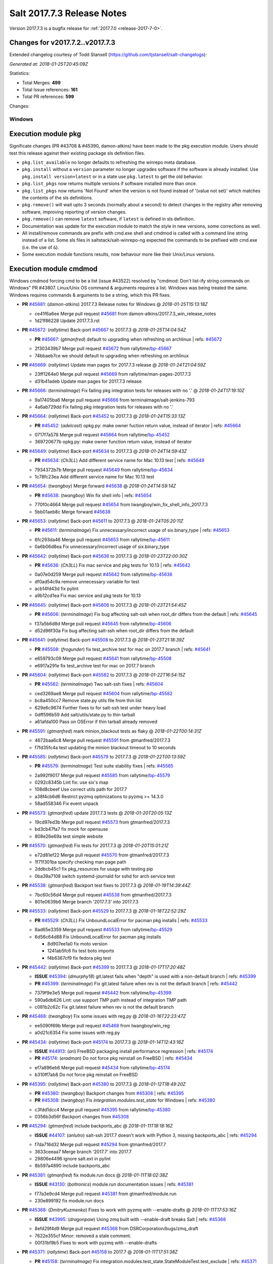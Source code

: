 ============================
Salt 2017.7.3 Release Notes
============================

Version 2017.7.3 is a bugfix release for :ref:`2017.7.0 <release-2017-7-0>`.

Changes for v2017.7.2..v2017.7.3
---------------------------------------------------------------

Extended changelog courtesy of Todd Stansell (https://github.com/tjstansell/salt-changelogs):

*Generated at: 2018-01-25T20:45:09Z*

Statistics:

- Total Merges: **499**
- Total Issue references: **161**
- Total PR references: **599**


Changes:

Windows
=======
Execution module pkg
--------------------
Significate changes (PR #43708 & #45390, damon-atkins) have been made to the pkg execution module. Users should test this release against their existing package sls definition files.

- ``pkg.list_available`` no longer defaults to refreshing the winrepo meta database.
- ``pkg.install`` without a ``version`` parameter no longer upgrades software if the software is already installed. Use ``pkg.install version=latest`` or in a state use ``pkg.latest`` to get the old behavior. 
- ``pkg.list_pkgs`` now returns multiple versions if software installed more than once.
- ``pkg.list_pkgs`` now returns 'Not Found' when the version is not found instead of '(value not set)' which matches the contents of the sls definitions.
- ``pkg.remove()`` will wait upto 3 seconds (normally about a second) to detect changes in the registry after removing software, improving reporting of version changes.
- ``pkg.remove()`` can remove ``latest`` software, if ``latest`` is defined in sls definition.
- Documentation was update for the execution module to match the style in new versions, some corrections as well.
- All install/remove commands are prefix with cmd.exe shell and cmdmod is called with a command line string instead of a list. Some sls files in saltstack/salt-winrepo-ng expected the commands to be prefixed with cmd.exe (i.e. the use of ``&``).
- Some execution module functions results, now behavour more like their Unix/Linux versions.
Execution module cmdmod
--------------------
Windows cmdmod forcing cmd to be a list (issue #43522) resolved by "cmdmod: Don't list-ify string commands on Windows" PR #43807. Linux/Unix OS command & arguments requires a list. Windows was being treated the same. Windows requires commands & arguments to be a string, which this PR fixes.  


- **PR** `#45681`_: (*damon-atkins*) 2017.7.3 Release notes for Windows
  @ *2018-01-25T15:13:18Z*

  * ce41f6a6ee Merge pull request `#45681`_ from damon-atkins/2017.7.3_win_release_notes
  * 1d21f86228 Update 2017.7.3.rst

- **PR** `#45672`_: (*rallytime*) Back-port `#45667`_ to 2017.7.3
  @ *2018-01-25T14:04:54Z*

  - **PR** `#45667`_: (*gtmanfred*) default to upgrading when refreshing on archlinux
    | refs: `#45672`_
  * 2f303439b7 Merge pull request `#45672`_ from rallytime/`bp-45667`_
  * 74bbaeb7ce we should default to upgrading when refreshing on archlinux

- **PR** `#45669`_: (*rallytime*) Update man pages for 2017.7.3 release
  @ *2018-01-24T21:04:59Z*

  * 23ff1264e0 Merge pull request `#45669`_ from rallytime/man-pages-2017.7.3
  * d31b41adeb Update man pages for 2017.7.3 release

- **PR** `#45666`_: (*terminalmage*) Fix failing pkg integration tests for releases with no '.'
  @ *2018-01-24T17:19:10Z*

  * 9a17405ba6 Merge pull request `#45666`_ from terminalmage/salt-jenkins-793
  * 4a6ab729dd Fix failing pkg integration tests for releases with no '.'

- **PR** `#45664`_: (*rallytime*) Back-port `#45452`_ to 2017.7.3
  @ *2018-01-24T15:33:13Z*

  - **PR** `#45452`_: (*adelcast*) opkg.py: make owner fuction return value, instead of iterator
    | refs: `#45664`_
  * 0717f7a578 Merge pull request `#45664`_ from rallytime/`bp-45452`_
  * 369720677b opkg.py: make owner function return value, instead of iterator

- **PR** `#45649`_: (*rallytime*) Back-port `#45634`_ to 2017.7.3
  @ *2018-01-24T14:59:43Z*

  - **PR** `#45634`_: (*Ch3LL*) Add different service name for Mac 10.13 test
    | refs: `#45649`_
  * 7934372b7b Merge pull request `#45649`_ from rallytime/`bp-45634`_
  * 1c78fc23ea Add different service name for Mac 10.13 test

- **PR** `#45654`_: (*twangboy*) Merge forward `#45638`_
  @ *2018-01-24T14:59:14Z*

  - **PR** `#45638`_: (*twangboy*) Win fix shell info
    | refs: `#45654`_
  * 770f0c4664 Merge pull request `#45654`_ from twangboy/win_fix_shell_info_2017.7.3
  * 5bb01aeb8c Merge forward `#45638`_

- **PR** `#45653`_: (*rallytime*) Back-port `#45611`_ to 2017.7.3
  @ *2018-01-24T05:20:11Z*

  - **PR** `#45611`_: (*terminalmage*) Fix unnecessary/incorrect usage of six.binary_type
    | refs: `#45653`_
  * 6fc293da46 Merge pull request `#45653`_ from rallytime/`bp-45611`_
  * 0a6b06d8ea Fix unnecessary/incorrect usage of six.binary_type

- **PR** `#45642`_: (*rallytime*) Back-port `#45636`_ to 2017.7.3
  @ *2018-01-23T22:00:30Z*

  - **PR** `#45636`_: (*Ch3LL*)  Fix mac service and pkg tests for 10.13
    | refs: `#45642`_
  * 0a07e0d259 Merge pull request `#45642`_ from rallytime/`bp-45636`_
  * df0ad54c9a remove unnecessary variable for test

  * acb14fd43d fix pylint

  * a9b12cd1ea Fix mac service and pkg tests for 10.13

- **PR** `#45645`_: (*rallytime*) Back-port `#45606`_ to 2017.7.3
  @ *2018-01-23T21:54:45Z*

  - **PR** `#45606`_: (*terminalmage*) Fix bug affecting salt-ssh when root_dir differs from the default
    | refs: `#45645`_
  * f37a5b6d8d Merge pull request `#45645`_ from rallytime/`bp-45606`_
  * d52d96f30a Fix bug affecting salt-ssh when root_dir differs from the default

- **PR** `#45641`_: (*rallytime*) Back-port `#45508`_ to 2017.7.3
  @ *2018-01-23T21:18:39Z*

  - **PR** `#45508`_: (*frogunder*) fix test_archive test for mac on 2017.7 branch
    | refs: `#45641`_
  * e659793c09 Merge pull request `#45641`_ from rallytime/`bp-45508`_
  * e6917a291e fix test_archive test for mac on 2017.7 branch

- **PR** `#45604`_: (*rallytime*) Back-port `#45582`_ to 2017.7.3
  @ *2018-01-22T16:54:15Z*

  - **PR** `#45582`_: (*terminalmage*) Two salt-ssh fixes
    | refs: `#45604`_
  * ced3269ae8 Merge pull request `#45604`_ from rallytime/`bp-45582`_
  * bc8a450cc7 Remove state.py utils file from thin list

  * 629e6c9674 Further fixes to for salt-ssh test under heavy load

  * 0dff596b59 Add salt/utils/state.py to thin tarball

  * a61afda100 Pass on OSError if thin tarball already removed

- **PR** `#45591`_: (*gtmanfred*) mark minion_blackout tests as flaky
  @ *2018-01-22T00:14:31Z*

  * 4672baa6c8 Merge pull request `#45591`_ from gtmanfred/2017.7.3
  * f7fd35fc4a test updating the minion blackout timeout to 10 seconds

- **PR** `#45585`_: (*rallytime*) Back-port `#45579`_ to 2017.7.3
  @ *2018-01-22T00:13:59Z*

  - **PR** `#45579`_: (*terminalmage*) Test suite stability fixes
    | refs: `#45585`_
  * 2a992f9017 Merge pull request `#45585`_ from rallytime/`bp-45579`_
  * 0292c8345b Lint fix: use six's map

  * 108d8cbeef Use correct utils path for 2017.7

  * a38f4cb6d6 Restrict pyzmq optimizations to pyzmq >= 14.3.0

  * 58ad558346 Fix event unpack

- **PR** `#45573`_: (*gtmanfred*) update 2017.7.3 tests
  @ *2018-01-20T20:05:13Z*

  * 19cd97ed3b Merge pull request `#45573`_ from gtmanfred/2017.7.3
  * bd3cb47fa7 fix mock for opensuse

  * 808e26e69a test simple website

- **PR** `#45570`_: (*gtmanfred*) Fix tests for 2017.7.3
  @ *2018-01-20T15:01:21Z*

  * e72d81ef22 Merge pull request `#45570`_ from gtmanfred/2017.7.3
  * 1f71f301ba specify checking man page path

  * 2ddbcb45c1 fix pkg_resources for usage with testing pip

  * 0ba39a7108 switch systemd-journald for sshd for arch service test

- **PR** `#45538`_: (*gtmanfred*) Backport test fixes to 2017.7.3
  @ *2018-01-19T14:39:44Z*

  * 7bc60c56d4 Merge pull request `#45538`_ from gtmanfred/2017.7.3
  * 801e0639b6 Merge branch '2017.7.3' into 2017.7.3

- **PR** `#45533`_: (*rallytime*) Back-port `#45529`_ to 2017.7.3
  @ *2018-01-18T22:52:29Z*

  - **PR** `#45529`_: (*Ch3LL*) Fix UnboundLocalError for pacman pkg installs
    | refs: `#45533`_
  * 8ad65e3359 Merge pull request `#45533`_ from rallytime/`bp-45529`_
  * 6d56c64d88 Fix UnboundLocalError for pacman pkg installs

    * 8d907ee1a0 fix moto version

    * 1241ab5fc6 fix test boto imports

    * f4b6367cf9 fix fedora pkg test

- **PR** `#45442`_: (*rallytime*) Back-port `#45399`_ to 2017.7.3
  @ *2018-01-17T17:20:48Z*

  - **ISSUE** `#45394`_: (*dmurphy18*) git.latest fails when "depth"  is used with a non-default branch
    | refs: `#45399`_
  - **PR** `#45399`_: (*terminalmage*) Fix git.latest failure when rev is not the default branch
    | refs: `#45442`_
  * 7379f9e3e5 Merge pull request `#45442`_ from rallytime/`bp-45399`_
  * 590a6db626 Lint: use support TMP path instead of integration TMP path

  * c081b2c62c Fix git.latest failure when rev is not the default branch

- **PR** `#45468`_: (*twangboy*) Fix some issues with reg.py
  @ *2018-01-16T22:23:47Z*

  * ee5090f69b Merge pull request `#45468`_ from twangboy/win_reg
  * a0d21c6354 Fix some issues with reg.py

- **PR** `#45434`_: (*rallytime*) Back-port `#45174`_ to 2017.7.3
  @ *2018-01-14T12:43:16Z*

  - **ISSUE** `#44913`_: (*ari*) FreeBSD packaging install performance regression
    | refs: `#45174`_
  - **PR** `#45174`_: (*eradman*) Do not force pkg reinstall on FreeBSD
    | refs: `#45434`_
  * ef7a896eb6 Merge pull request `#45434`_ from rallytime/`bp-45174`_
  * b310ff7ab8 Do not force pkg reinstall on FreeBSD

- **PR** `#45395`_: (*rallytime*) Back-port `#45380`_ to 2017.7.3
  @ *2018-01-12T18:49:20Z*

  - **PR** `#45380`_: (*twangboy*) Backport changes from `#45308`_
    | refs: `#45395`_
  - **PR** `#45308`_: (*twangboy*) Fix `integration.modules.test_state` for Windows
    | refs: `#45380`_
  * c3fdd1dcc4 Merge pull request `#45395`_ from rallytime/`bp-45380`_
  * 0356b3d56f Backport changes from `#45308`_

- **PR** `#45294`_: (*gtmanfred*) include backports_abc
  @ *2018-01-11T18:18:16Z*

  - **ISSUE** `#44107`_: (*anlutro*) salt-ssh 2017.7 doesn't work with Python 3, missing backports_abc
    | refs: `#45294`_
  * f7da716d32 Merge pull request `#45294`_ from gtmanfred/2017.7
  * 3633ceeaa7 Merge branch '2017.7' into 2017.7

  * 29806e4496 ignore salt.ext in pylint

  * 8b597a4890 include backports_abc

- **PR** `#45381`_: (*gtmanfred*) fix module.run docs
  @ *2018-01-11T18:02:38Z*

  - **ISSUE** `#43130`_: (*boltronics*) module.run documentation issues
    | refs: `#45381`_
  * f77a3e9cd4 Merge pull request `#45381`_ from gtmanfred/module.run
  * 230e899192 fix module.run docs

- **PR** `#45368`_: (*DmitryKuzmenko*) Fixes to work with pyzmq with --enable-drafts
  @ *2018-01-11T17:53:16Z*

  - **ISSUE** `#43995`_: (*dragonpaw*) Using zmq built with --enable-draft breaks Salt
    | refs: `#45368`_
  * 8efd29f4d9 Merge pull request `#45368`_ from DSRCorporation/bugs/zmq_draft
  * 7622e355cf Minor: removed a stale comment.

  * 00f31bf9b5 Fixes to work with pyzmq with --enable-drafts

- **PR** `#45371`_: (*rallytime*) Back-port `#45158`_ to 2017.7
  @ *2018-01-11T17:51:38Z*

  - **PR** `#45158`_: (*terminalmage*) Fix integration.modules.test_state.StateModuleTest.test_exclude
    | refs: `#45371`_
  * 22c3efda06 Merge pull request `#45371`_ from rallytime/`bp-45158`_
  * 3565bc2bf2 Don't use include-test SLS in orch tests

  * 8bc17e0d7a Fix integration.modules.test_state.StateModuleTest.test_exclude

- **PR** `#45387`_: (*renner*) Set SHELL environment variable
  @ *2018-01-11T16:23:21Z*

  - **PR** `#40630`_: (*mateiw*) develop: SUSE specific changes to salt-api.service
    | refs: `#45387`_
  - **PR** `#40620`_: (*mateiw*) SUSE specific changes to salt-api.service
    | refs: `#45387`_ `#40630`_
  * 3a0e2de995 Merge pull request `#45387`_ from renner/patch-2
  * 530ddd2d29 Set SHELL environment variable

- **PR** `#45388`_: (*terminalmage*) Fix loader error in 2017.7 tests
  @ *2018-01-11T16:13:53Z*

  * dcf98a2260 Merge pull request `#45388`_ from terminalmage/fix-test-loader-error
  * 5473c085d9 Fix loader error in 2017.7 tests

- **PR** `#45382`_: (*terminalmage*) Skip flaky test on 2017.7 branch
  @ *2018-01-11T14:23:05Z*

  * d15f9e1020 Merge pull request `#45382`_ from terminalmage/salt-jenkins-686
  * ff3039db6c Skip flaky test on 2017.7 branch

- **PR** `#45369`_: (*rallytime*) [2017.7] Merge forward from 2016.11 to 2017.7
  @ *2018-01-10T22:14:05Z*

  - **PR** `#45327`_: (*lomeroe*) Backport `#44861`_ to 2016.11
  - **PR** `#45268`_: (*damon-atkins*) Fix pkg.install packagename version=latest i.e. if on an old version is installed
  - **PR** `#44861`_: (*twangboy*) Fix win_lgpo for unknown values
    | refs: `#45327`_
  * dbe21b2c0d Merge pull request `#45369`_ from rallytime/merge-2017.7
  * f65e091df8 Merge branch '2016.11' into '2017.7'

    * 0959ae4ea3 Merge pull request `#45327`_ from lomeroe/`bp-44861`__2016.11

      * 784139f734 Check for values other than 0 or 1

    * a6db5f95f0 Merge pull request `#45268`_ from damon-atkins/2016.11_win_pkg_pkg_install_latest

      * 325a9f0f66 Update 2016.11.9.rst

      * 4da9200b9c Update 2016.11.9.rst

      * 126aee36ac Update 2016.11.9.rst

      * 1c01967943 Update 2016.11.9.rst

      * a0d89882b8 Fix pkg.install packagename version=latest i.e. if on an old version upgrade to the latest

- **PR** `#45379`_: (*rhoths*) Minor spelling/grammar fixes in the highstate returner documentation
  @ *2018-01-10T20:09:52Z*

  * 55979b3a48 Merge pull request `#45379`_ from rhoths/rhoths-doc-highstate-1
  * afbbd492cd Minor spelling/grammar fixes in highstate returner

- **PR** `#45358`_: (*UtahDave*) gate the minion data cache refresh events.
  @ *2018-01-10T17:21:05Z*

  - **PR** `#45299`_: (*garethgreenaway*) [2017.7] config gate auth_events
    | refs: `#45358`_
  * 541e59fa75 Merge pull request `#45358`_ from UtahDave/gate_data_cache_refresh
  * 379b6cd23e should be `self`, not `salt`

  * a82e158f2d gate the minion data cache refresh events.

- **PR** `#45297`_: (*Ch3LL*) Allow macosx service state tests to check for pid return
  @ *2018-01-09T20:47:24Z*

  * fb87010461 Merge pull request `#45297`_ from Ch3LL/mac_service_state
  * 4e569b5802 Allow macosx service state tests to check for pid return

- **PR** `#45351`_: (*dmurphy18*) Update debbuild to explicitly include source code for Debian, Ubuntu
  @ *2018-01-09T17:21:51Z*

  * beedf6e815 Merge pull request `#45351`_ from dmurphy18/upd_debbuild
  * 478dc70092 Update debbuild flags

- **PR** `#45299`_: (*garethgreenaway*) [2017.7] config gate auth_events
  | refs: `#45358`_
  @ *2018-01-09T15:00:30Z*

  * 66da9b47bc Merge pull request `#45299`_ from garethgreenaway/config_gate_auth_events
  * 9a15ec3430 Updating versionadded string.  Fixing typo.

  * edfc3dc078 Adding in documention for `auth_events` configuration option

  * 3ee4eabffd Fixing small typo

  * 6a28bddcc9 Adding some code to config gate if auth_events are sent

- **PR** `#44856`_: (*Ch3LL*) Add state.running ssh integration test
  @ *2018-01-08T21:40:50Z*

  * 8d04c2b3d4 Merge pull request `#44856`_ from Ch3LL/running_test
  * 9a35a73711 add time limit to while loop

  * aeb5f4e248 Add state.running ssh integration test

- **PR** `#45295`_: (*gtmanfred*) test directory that doesn't exist
  @ *2018-01-08T20:59:53Z*

  - **ISSUE** `#675`_: (*akoumjian*) virtualenv fails without specifying no_site_packages
    | refs: `#45295`_
  * d0e5e70277 Merge pull request `#45295`_ from gtmanfred/test_directory
  * e6178fe6d4 Merge branch '2017.7' into test_directory

  * 24114e91c1 test was different slightly on 2017.7

  * d20fc93625 test directory that doesn't exist

- **PR** `#45302`_: (*gtmanfred*) fix proxy tests for py3 on 2017.7
  @ *2018-01-08T17:41:58Z*

  - **ISSUE** `#678`_: (*pille*) add watch support for directories
    | refs: `#45302`_
  * f49b204b75 Merge pull request `#45302`_ from gtmanfred/proxyp3
  * b295ec0429 make dummy proxy module py3 compatible

  * 8736e21f65 fix starting proxy minion on py3

  * e2824a7253 fix py3 tests

- **PR** `#45279`_: (*rallytime*) [2017.7] Merge forward from 2016.11 to 2017.7
  @ *2018-01-08T17:26:49Z*

  - **PR** `#45256`_: (*rallytime*) Back-port `#45034`_ to 2016.11
  - **PR** `#45034`_: (*brejoc*) Fix for pidfile removal logging
    | refs: `#45256`_
  * eea7158e82 Merge pull request `#45279`_ from rallytime/merge-2017.7
  * 8025b14584 Merge branch '2016.11' into '2017.7'

    * 1c5e905b61 Merge pull request `#45256`_ from rallytime/`bp-45034`_

      * 68f971b38f Apply test fixes from `#45034`_ to parsers_test.py

      * 9454236694 Fix for pidfile removal logging

- **PR** `#44853`_: (*gtmanfred*) remove not from vault utils
  @ *2018-01-05T17:43:18Z*

  * dab4a8cff3 Merge pull request `#44853`_ from gtmanfred/vault
  * bfee1cead6 set role for loading minion config

  * c5af2e5048 if utils is not loaded, load it

  * 6a5e0f9ac1 remove not from vault utils

- **PR** `#45277`_: (*rallytime*) Back-port `#45025`_ to 2017.7
  @ *2018-01-05T15:35:53Z*

  - **PR** `#45025`_: (*steverweber*) Fix pillar include merge order
    | refs: `#45277`_
  * f09d0e5fdb Merge pull request `#45277`_ from rallytime/`bp-45025`_
  * 942c14bb29 pillar body overrides includes

  * 1152202fdc fix pillar includes from merging over the current sls defines

- **PR** `#45276`_: (*rallytime*) Back-port `#45260`_ to 2017.7
  @ *2018-01-05T14:45:40Z*

  - **PR** `#45260`_: (*gtmanfred*) Make some kitchen-salt tests blue
    | refs: `#45276`_
  * fc84f1104f Merge pull request `#45276`_ from rallytime/`bp-45260`_
  * 9ab1af738f switch kitchen-salt to use rsync transport to preserve symlinks

  * cf98ed472e fix up symlinks

- **PR** `#45255`_: (*rallytime*) Back-port `#44427`_ to 2017.7
  @ *2018-01-04T21:46:17Z*

  - **ISSUE** `#43340`_: (*syphernl*) Upgrading Salt via Salt results in dying minions and broken dpkg
    | refs: `#45255`_
  - **PR** `#44427`_: (*samodid*) use KillMode=process for salt-minion.service
    | refs: `#45255`_
  * ff9880c498 Merge pull request `#45255`_ from rallytime/`bp-44427`_
  * 6ceafbbf3a use KillMode=process for salt-minion.service

- **PR** `#45251`_: (*forksaber*) Fix `#23454`_ : make pydsl work with salt-ssh
  @ *2018-01-04T21:33:09Z*

  - **ISSUE** `#23454`_: (*HontoNoRoger*) SLS rendering error with Salt-SSH (pydsl)
    | refs: `#45251`_
  * e715eb603f Merge pull request `#45251`_ from forksaber/salt-ssh-pydsl
  * b3660d5190 [`#23454`_] make pydsl work with salt-ssh

- **PR** `#45254`_: (*Ch3LL*) Add darwin value for ssh grain items tests on MacOSX
  @ *2018-01-04T21:31:35Z*

  * 2934b60d53 Merge pull request `#45254`_ from Ch3LL/fix_mac_grain_ssh
  * b4b59b89cd remove platform from salt.utils call for 2017.7

  * 85e853a63d Add darwin value for ssh grain items tests on MacOSX

- **PR** `#45135`_: (*twangboy*) Fix win_dacl problems with SIDs
  @ *2018-01-04T21:01:48Z*

  * af2d880303 Merge pull request `#45135`_ from twangboy/win_fix_dacl
  * b31e08946a Merge branch '2017.7' into win_fix_dacl

  * 35a417f510 Fix win_dacl problems with SIDs

- **PR** `#44930`_: (*frogunder*) man_spm_test
  @ *2018-01-04T20:58:02Z*

  - **ISSUE** `#43806`_: (*Ch3LL*) Add spm man Test to Auto Test Suite
    | refs: `#44930`_
  * d0a3770035 Merge pull request `#44930`_ from frogunder/man_spm
  * 48e6953e1f fix_string_error

  * c9fa4ed2a7 man_spm_test

- **PR** `#45259`_: (*Ch3LL*) Fix MacOSX Service Status Check and integration test
  @ *2018-01-04T14:25:01Z*

  * 543eebf411 Merge pull request `#45259`_ from Ch3LL/fix-mac-service-test
  * 74e6ed60ea Fix MacOSX Service Status Check and integration test

- **PR** `#45263`_: (*sumeetisp*) Updating python version for 2017.7
  @ *2018-01-04T14:16:26Z*

  - **ISSUE** `#1`_: (*thatch45*) Enable regex on the salt cli
  * bbbd1872a7 Merge pull request `#45263`_ from sumeetisp/2017.7
  * e3a5ee3a08 Merge branch '2017.7' into 2017.7

  * 71aea9a3bc Merge pull request `#1`_ from sumeetisp/sumeetisp-python-version

    * 1b4806e2b9 Updating python version

- **PR** `#45244`_: (*twangboy*) Fix search/replace in Py3
  @ *2018-01-04T14:02:22Z*

  * d46e1197be Merge pull request `#45244`_ from twangboy/win_fix_portable.py
  * e3a8279c01 Get path to python binary based on executable

  * 03aec37040 Fix search/replace in Py3

- **PR** `#45233`_: (*rallytime*) [2017.7] Merge forward from 2016.11 to 2017.7
  @ *2018-01-03T15:34:00Z*

  - **ISSUE** `#27160`_: (*martinadolfi*) salt.states.mount persistence error using spaces in route
    | refs: `#45232`_ `#45232`_
  - **ISSUE** `#598`_: (*syphernl*) Explanation on how to execute interactive installs
    | refs: `#45209`_
  - **PR** `#45235`_: (*rallytime*) Back-port `#45209`_ to 2016.11
  - **PR** `#45232`_: (*rasathus*) Backport `#27160`_ to 2016.11
  - **PR** `#45209`_: (*gtmanfred*) enable UsePAM for ssh tests
    | refs: `#45235`_
  - **PR** `#44965`_: (*gtmanfred*) check if VALUE is a string_type
  * eba360870a Merge pull request `#45233`_ from rallytime/merge-2017.7
  * a3d251b2cd Merge branch '2016.11' into '2017.7'

    * b75f50afe3 Merge pull request `#45235`_ from rallytime/`bp-45209`_

      * 2d0a9bbf7e enable UsePAM for ssh tests

  * 5d9a1e91e9 Merge branch '2016.11' into '2017.7'

    * 3ab962b01a Merge pull request `#44965`_ from gtmanfred/2016.11

      * a5d8a6340e check if VALUE is a string_type

    * 40fb30f63f Merge pull request `#45232`_ from rasathus/2016.11

      * 7a2bd8f49b Merge branch '2016.11' into 2016.11

      * de53c45c29 Backport `#27160`_ to 2016.11

- **PR** `#45175`_: (*amendlik*) Pkg uptodate
  @ *2018-01-02T17:38:36Z*

  * 693cc807e8 Merge pull request `#45175`_ from amendlik/pkg-uptodate
  * 4f514a29a7 Merge branch '2017.7' into pkg-uptodate

- **PR** `#45226`_: (*gtmanfred*) Update kitchen to use runtests verifier on 2017.7
  @ *2017-12-31T18:13:28Z*

  * 1b3f3ba1be Merge pull request `#45226`_ from gtmanfred/2017.7
  * 4f3b089e0e fix copying back

  * f56f062a6a download xml for junit

  * 7cc342a5d6 use new runtests verifier

- **PR** `#45221`_: (*rallytime*) [2017.7] Merge forward from 2016.11 to 2017.7
  @ *2017-12-30T18:08:29Z*

  - **ISSUE** `#45188`_: (*jak3kaj*) salt state status.process always returns false
    | refs: `#45199`_
  - **ISSUE** `#44516`_: (*doesitblend*) Windows PY3 Minion Returns UTF16 UnicodeError
    | refs: `#44944`_ `#45161`_
  - **PR** `#45199`_: (*gtmanfred*) status.pid returns pid ids not process names
  - **PR** `#45161`_: (*lomeroe*) Backport `#44944`_ to 2016.11
  - **PR** `#44944`_: (*lomeroe*) win_lgpo registry.pol encoding updates
    | refs: `#45161`_
  * 7d3a6cbc65 Merge pull request `#45221`_ from rallytime/merge-2017.7
  * 508599e159 Merge branch '2016.11' into '2017.7'

  * 707ef55175 Merge pull request `#45161`_ from lomeroe/`bp-44944`__2016.11

    * 0a4c6b5a83 remove references to six.unichr

    * f3196d795d lint fixes for static regexes

    * 11b637d108 lint fixes

    * c14d6282ad do not decode registry.pol file wholesale, but instead decode individual elements of the file

  * 6f52034e08 Merge pull request `#45199`_ from gtmanfred/status

    * fb07f9ea7d status.pid returns pid ids not process names

- **PR** `#45204`_: (*garethgreenaway*) [2017.7] Fixes to osquery module & addition of unit tests
  @ *2017-12-30T13:25:38Z*

  - **ISSUE** `#45176`_: (*thuhak*) osquery execution module does't work with attrs parameter
    | refs: `#45204`_
  * abed378981 Merge pull request `#45204`_ from garethgreenaway/45176_fixes_to_osquery_module
  * dc933e9e24 Fixing typo

  * d834bd1b6f Fixing some minor lint issues.

  * 4738205154 Fixing a bug when attributes are passed to various osquery module functions.

        * 66884334d9 Update states.pkg for Python3 compatibility

        * 2a7d76ad6e Fail pkg.uptodate if expected packages are not upgraded

        * 29ef67bac2 Test pkg.uptodate with failed upgrades

        * 23ab93353b Produce changes dict for pkg.uptodate dry-run mode

        * 7c67ec39d9 Add tests for pkg.uptodate state

- **PR** `#45203`_: (*rallytime*) [2017.7] Merge forward from 2016.11 to 2017.7
  @ *2017-12-29T01:11:03Z*

  - **ISSUE** `#44728`_: (*casselt*) Nodegroups can not be defined by glob with ? or seq
    | refs: `#45118`_
  - **PR** `#45137`_: (*twangboy*) Catch correct error type in list_keys and list_values
  - **PR** `#45130`_: (*rallytime*) Resolve groups for salt api
  - **PR** `#45127`_: (*twangboy*) Fix issue with 1641 return code
  - **PR** `#45118`_: (*garethgreenaway*) [2016.11] Fix to allow nodegroups to include sequences
  - **PR** `#45114`_: (*twangboy*) Move pam library load to try/except block
  * 5991d8ca15 Merge pull request `#45203`_ from rallytime/merge-2017.7
  * 430c913c8c Merge branch '2016.11' into '2017.7'

    * d3381e27d0 Merge pull request `#45118`_ from garethgreenaway/44728_nodegroups_seq

      * 0ff811de70 Swapping import to be the old path for 2016.11

      * b3e2f388f5 Fix to allow nodegroups to include sequences

    * f969aca3a3 Merge pull request `#45127`_ from twangboy/win_fix_pkg

      * 14639739f2 Fix issue with 1641 return code

    * dc357b39f0 Merge pull request `#45137`_ from twangboy/win_fix_reg_tests

      * b6f4ef8d73 Catch correct error type in list_keys and list_values

    * 0aa1662731 Merge pull request `#45130`_ from rallytime/api-groups

      * 2dcc8df845 Resolve groups for salt api

    * 7dc3cc4641 Merge pull request `#45114`_ from twangboy/win_fix_pam

      * cf5eae1f77 Move pam library load to try/except block

- **PR** `#45201`_: (*rallytime*) [2017.7] Check for running on python3 before decoding bytes
  @ *2017-12-28T22:59:14Z*

  - **PR** `#45090`_: (*angeloudy*) fix TypeError in python 3
    | refs: `#45201`_
  * 882267314f Merge pull request `#45201`_ from rallytime/fix-jinja-template-test-failure
  * b4af3bdff8 Check for running on python3 before decoding bytes

- **PR** `#45200`_: (*rallytime*) [2017.7] Fix docstring integration test failure
  @ *2017-12-28T22:58:34Z*

  - **PR** `#44552`_: (*Da-Juan*) pip_state: Check if available upgrades fulfill version requirements.
    | refs: `#45200`_
  * 2e18398f12 Merge pull request `#45200`_ from rallytime/fix-docstring-test-failure
  * a26d4795bd [2017.7] Fix docstring integration test failure

- **PR** `#45186`_: (*rallytime*) Back-port `#44922`_ to 2017.7
  @ *2017-12-28T19:02:51Z*

  - **PR** `#44922`_: (*dincamihai*) Fix salt-master for old psutil
    | refs: `#45186`_
  * 67d97303b5 Merge pull request `#45186`_ from rallytime/`bp-44922`_
  * 6970fe8103 Fix salt-master for old psutil

- **PR** `#44624`_: (*eliasp*) Fix Traceback when using the `service.enabled` state on non-booted systems
  @ *2017-12-28T10:58:43Z*

  * 30d7f7257a Merge pull request `#44624`_ from eliasp/fix-upstart-utmp-exception
  * 43d44e051a Do not blindly assume presence of either `/var/run/utmp` or `/run/utmp`, none of both might be available (e.g. on non-booted systems).

- **PR** `#45183`_: (*twangboy*) Add libnacl dependency
  @ *2017-12-27T22:08:32Z*

  * 3832e7b227 Merge pull request `#45183`_ from twangboy/win_add_libnacl_2017.7
  * b46845888d Add libnacl dependency

- **PR** `#44966`_: (*rcallphin*) Fix bug with vault runner creating token on empty policy
  @ *2017-12-22T20:30:37Z*

  - **ISSUE** `#44928`_: (*rcallphin*) Duplicating master token when no match for Minion policy (Vault Module)
    | refs: `#44966`_
  * fbbf33574e Merge pull request `#44966`_ from rcallphin/fix-bug-vault-empty-policy
  * 7f327ab760 Lint: Remove extra whitespace

  * 04ab6a5e9d Merge branch '2017.7' into fix-bug-vault-empty-policy

  * 5be463bb46 Merge branch '2017.7' into fix-bug-vault-empty-policy

  * 48d9cc3674 Fix bug with vault runner creating token on empty policy

- **PR** `#44552`_: (*Da-Juan*) pip_state: Check if available upgrades fulfill version requirements.
  | refs: `#45200`_
  @ *2017-12-22T19:25:17Z*

  * 487207f61d Merge pull request `#44552`_ from Da-Juan/avoid_unneeded_pip_install
  * 49a6a8f02e Merge branch '2017.7' into avoid_unneeded_pip_install

  * 3a8e62493d pip_state: Check if available upgrades fulfill version requirements

  * 62252d74d9 pip_state: Compare versions using pkg_resources.parse_version

  * 5219ab974c Add list_all_versions function to pip module

- **PR** `#45090`_: (*angeloudy*) fix TypeError in python 3
  | refs: `#45201`_
  @ *2017-12-22T18:11:13Z*

  * 5ae26f0c09 Merge pull request `#45090`_ from angeloudy/2017.7
  * cf411f8984 Merge branch '2017.7' into 2017.7

  * 177fd18671 fix TypeError in python 3

- **PR** `#45134`_: (*garethgreenaway*) [2017.7] fix to cmd.script for cwd with space
  @ *2017-12-22T15:31:24Z*

  - **ISSUE** `#44315`_: (*whytewolf*) cmd.* cwd does not escape spaces. 2017.7.2
    | refs: `#45134`_
  * a1946730a9 Merge pull request `#45134`_ from garethgreenaway/44315_cmd_script_cwd_with_space
  * 48eafe3206 Adding some tests to tests cmd.script with cwd

  * 8dfcf71b08 Adding _cmd_quote to handle cases when the current working directory for cmd.script might have a space in it.

- **PR** `#44964`_: (*Giandom*) added-highstate-output-to-slack-engine
  @ *2017-12-21T21:32:01Z*

  * f41adfc913 Merge pull request `#44964`_ from Giandom/2017.7-added-highstate-output-to-slack-engine
  * 4526c158f1 added-highstate-output-to-slack-engine

  * 573a0a4143 added-highstate-output-to-slack-engine

  * 9a6e03ce6e added-highstate-output-to-slack-engine

- **PR** `#45124`_: (*gtmanfred*) enable using kitchen-salt with ec2 on 2017.7
  @ *2017-12-21T19:11:27Z*

  * b49ee97938 Merge pull request `#45124`_ from gtmanfred/2017.7
  * d0586013eb fix pylint

  * 59e2e56d13 chmod the xml files before trying to copy

  * a5c1410e23 catch IOError when copying xml files back

  * 23bd38ad66 enable using kitchen-salt on ec2

- **PR** `#45087`_: (*rallytime*) [2017.7] Merge forward from 2016.11 to 2017.7
  @ *2017-12-20T22:24:51Z*

  - **ISSUE** `#45049`_: (*vernondcole*) salt cloud module documentation is missing from the index.
    | refs: `#45070`_
  - **ISSUE** `#45036`_: (*dijit*) Quiet installation of packaged minions fails due to redistributable not being quietly installed [py3] [Windows]
    | refs: `#45040`_ `#45040`_
  - **ISSUE** `#44820`_: (*msteed*) Custom returner breaks manage runner
    | refs: `#44958`_
  - **ISSUE** `#44378`_: (*llua*) minion: infinite loop during start when schedule key is null 
    | refs: `#44385`_
  - **ISSUE** `#41286`_: (*arthtux*) boto_vpc.accept_vpc_peering_connection wait a object 
    | refs: `#41305`_
  - **ISSUE** `#41044`_: (*pirxthepilot*) user.present 'date' parameter is not applying
    | refs: `#44078`_
  - **PR** `#45100`_: (*rallytime*) Back-port `#45070`_ to 2016.11
  - **PR** `#45098`_: (*rallytime*) Back-port `#45092`_ to 2016.11
  - **PR** `#45092`_: (*terminalmage*) Fix integration.states.test_pip.PipStateTest.test_pip_installed_weird_install
    | refs: `#45098`_
  - **PR** `#45070`_: (*vernondcole*) insert clouds modules in index
    | refs: `#45100`_
  - **PR** `#45069`_: (*rallytime*) Back-port `#45040`_ to 2016.11
  - **PR** `#45040`_: (*dijit*) Installation Fails on headless machines.
    | refs: `#45069`_
  - **PR** `#45031`_: (*terminalmage*) Fix invalid exception class in mysql returner
  - **PR** `#44972`_: (*terminalmage*) Backport `#44958`_ to 2016.11 branch
  - **PR** `#44970`_: (*rallytime*) Update bootstrap script to latest release: 2017.12.13
  - **PR** `#44969`_: (*rallytime*) Back-port `#41305`_ to 2016.11
  - **PR** `#44958`_: (*terminalmage*) Fix a race condition in manage runner
    | refs: `#44972`_
  - **PR** `#44385`_: (*gtmanfred*) schedule should be a dict in opts
  - **PR** `#44078`_: (*rossengeorgiev*) user.present: allow date param to be 0
  - **PR** `#41305`_: (*arthtux*) correct accept_vpc_peering_connection
    | refs: `#44969`_
  * 42e894570d Merge pull request `#45087`_ from rallytime/merge-2017.7
  * fe81e2d39a Merge branch '2016.11' into '2017.7'

    * 7e128e8f15 Merge pull request `#45100`_ from rallytime/`bp-45070`_

      * 0bdb46dab9 add clouds modules to index

    * bdf93f339d Merge pull request `#45098`_ from rallytime/`bp-45092`_

      * 80b6bd6813 Fix integration.states.test_pip.PipStateTest.test_pip_installed_weird_install

  * 4f21a2bbfd Merge branch '2016.11' into '2017.7'

    * 324b7d4058 Merge pull request `#44078`_ from rossengeorgiev/`fix-41044`_

      * a81a6fe23c fix `#41044`_; allow for date param to be 0

    * 48a59761df Merge pull request `#44970`_ from rallytime/update-bootstrap-script

      * b2c8057427 Update bootstrap script to latest release: 2017.12.13

    * 637fdaed58 Merge pull request `#45069`_ from rallytime/`bp-45040`_

      * aa438e1605 Installation Fails on headless machines.

    * 4d6d640381 Merge pull request `#44969`_ from rallytime/`bp-41305`_

      * 5c4bee43dc correct accept_vpc_peering_connection

    * 10de468f13 Merge pull request `#45031`_ from terminalmage/fix-mysql-returner

      * f3bd12c27c Fix invalid exception class in mysql returner

    * 9a7406207f Merge pull request `#44972`_ from terminalmage/`bp-44958`_

      * a416bf0112 No need to manually do connect_pub, use listen=True in run_job

      * 3ec004bd2e Fix a race condition in manage runner

    * 1032ca3290 Merge pull request `#44385`_ from gtmanfred/schedule

      * 9e15c38da2 add comma

      * 855d933cb7 schedule should be a dict

- **PR** `#45112`_: (*Ch3LL*) Fix spm big file build test to check /tmp
  @ *2017-12-20T22:09:21Z*

  * 9550e742ac Merge pull request `#45112`_ from Ch3LL/fix-arch
  * 1bd7110a14 Fix spm big file build test to check /tmp

- **PR** `#45068`_: (*rallytime*) Back-port `#44976`_ to 2017.7
  @ *2017-12-20T16:31:22Z*

  - **ISSUE** `#44303`_: (*mwerickso*) boto3_route53 module times out on retries
    | refs: `#44976`_
  - **PR** `#44976`_: (*tkwilliams*) Fix bad variable name in boto3_route53 module - resolves `#44303`_
    | refs: `#45068`_
  * 71f9c7ee49 Merge pull request `#45068`_ from rallytime/`bp-44976`_
  * 0ca0f37805 44303 - resolves `#44303`_

- **PR** `#45099`_: (*rallytime*) Back-port `#44983`_ to 2017.7
  @ *2017-12-20T14:41:22Z*

  - **ISSUE** `#44961`_: (*golmaal*) The archive tar function fails to untar file when dest argument is passed
    | refs: `#44983`_
  - **PR** `#44983`_: (*golmaal*) Ref:44961 - Modified archive.tar to add dest at the end of the tar cmd
    | refs: `#45099`_
  * 54a33c0e1d Merge pull request `#45099`_ from rallytime/`bp-44983`_
  * 23361de8a2 Ref:44961 - Modified archive.tar to add dest argument at the end of the tar cmd.

- **PR** `#44650`_: (*frogunder*) add status.pid test
  @ *2017-12-19T16:21:09Z*

  - **ISSUE** `#43533`_: (*Ch3LL*) Add status.pid Test to Auto Test Suite
    | refs: `#44650`_
  * e0d7b330fa Merge pull request `#44650`_ from frogunder/status
  * 904c0da893 Merge branch '2017.7' into status

  * 619bd2be1e fix lint error

  * d406cb07a3 add status.pid test

- **PR** `#44944`_: (*lomeroe*) win_lgpo registry.pol encoding updates
  | refs: `#45161`_
  @ *2017-12-19T14:42:49Z*

  - **ISSUE** `#44516`_: (*doesitblend*) Windows PY3 Minion Returns UTF16 UnicodeError
    | refs: `#44944`_ `#45161`_
  * 422d8b8f1b Merge pull request `#44944`_ from lomeroe/update_regpol_encoding
  * 07d04c7bc7 lint fixes for static regexes

  * d17c46ce41 lint fixes

  * ab8e431729 do not decode registry.pol file wholesale, but instead decode individual elements of the file

- **PR** `#44938`_: (*The-Loeki*) Libcloud dns fixes
  @ *2017-12-18T15:47:18Z*

  * d9a4b9681e Merge pull request `#44938`_ from The-Loeki/libcloud_dns_fixes
  * 276e8828ae libcloud_dns: pylint fix

  * c994423286 Merge branch '2017.7' into libcloud_dns_fixes

- **PR** `#44951`_: (*rallytime*) [2017.7] Merge forward from 2016.11 to 2017.7
  @ *2017-12-16T13:16:24Z*

  - **ISSUE** `#44734`_: (*cruscio*) Documentation inconsistency for minion ping_interval timing
    | refs: `#44770`_
  - **ISSUE** `#44292`_: (*andrew-regan*) grains['virtual_subtype'] assignment for Docker broken on Mac
    | refs: `#44335`_
  - **ISSUE** `#4`_: (*thatch45*) pacman module
  - **PR** `#44770`_: (*cruscio*) Fix minion ping_interval documentation
  - **PR** `#44335`_: (*gtmanfred*) add docker-ce to docker subtype grains check
  * 5137be01ec Merge pull request `#44951`_ from rallytime/merge-2017.7
  * a0d2dd2069 Lint fix

  * 9db4179462 Merge branch '2016.11' into '2017.7'

    * 68d901b12c Merge pull request `#44770`_ from cruscio/2016.11

      * e2682bf441 Fix minion ping_interval documentation

    * d4ab55ec47 Merge pull request `#44335`_ from gtmanfred/2016.11

      * 3f1268d67f fix patching for python 2.6

      * 1d0bd5bb32 Merge branch '2016.11' into 2016.11

      * f02b02032d Merge pull request `#4`_ from terminalmage/pr-44335

        * b4eb1527a6 Add test for PR 44335

      * a30af3252e add docker-ce to docker subtype grains check

- **PR** `#44995`_: (*twangboy*) Fix `unit.modules.test_file` for Windows
  @ *2017-12-15T17:05:49Z*

  * 698b04779e Merge pull request `#44995`_ from twangboy/win_fix_atomicfile
  * 8316481944 Comment the salt import

  * fe34f0c877 Set owner properly on Windows

- **PR** `#44968`_: (*gtmanfred*) fix http wait for state
  @ *2017-12-14T20:06:01Z*

  - **ISSUE** `#44934`_: (*vernondcole*) http.wait_for_successful_query does not pause for documented intervals
    | refs: `#44968`_
  * 2e1a57b9bc Merge pull request `#44968`_ from gtmanfred/http
  * ca6936f6eb fix http wait for state

                * c72db283d5 libcloud_dns: Further fixes to state output, pylint fixes

                * e9bbc23b11 Merge branch '2017.7' into libcloud_dns_fixes

- **PR** `#44900`_: (*xuhcc*) Fix TypeError during rbenv ruby installation when rbenv is not found
  @ *2017-12-14T17:37:14Z*

  - **ISSUE** `#44811`_: (*xuhcc*) rbenv.installed fails when rbenv installed globally
    | refs: `#44900`_
  * c4f0894689 Merge pull request `#44900`_ from xuhcc/rbenv-ret-fix
  * fdd8310c31 Merge branch '2017.7' into rbenv-ret-fix

  * bfd0972d25 Fix TypeError during rbenv ruby installation when rbenv is not found

- **PR** `#44974`_: (*twangboy*) Skip test_log_created on Windows
  @ *2017-12-14T13:59:25Z*

  * f0c2cf3cec Merge pull request `#44974`_ from twangboy/win_skip_test_parsers
  * 40665d7b08 Skip test_log_created on Windows

- **PR** `#44958`_: (*terminalmage*) Fix a race condition in manage runner
  | refs: `#44972`_
  @ *2017-12-13T15:20:36Z*

  - **ISSUE** `#44820`_: (*msteed*) Custom returner breaks manage runner
    | refs: `#44958`_
  * dad2d723ca Merge pull request `#44958`_ from terminalmage/issue44820
  * ef749abfc6 No need to manually do connect_pub, use listen=True in run_job

  * 2ac70cfab5 Fix a race condition in manage runner

- **PR** `#44956`_: (*terminalmage*) Avoid traceback when bogus value in pidfile
  @ *2017-12-13T14:30:12Z*

  * db58345abb Merge pull request `#44956`_ from terminalmage/fix-get_pidfile
  * d66f3a98d7 Avoid traceback when bogus value in pidfile

- **PR** `#44945`_: (*gtmanfred*) Fix handling of effective acls
  @ *2017-12-12T21:49:34Z*

  - **ISSUE** `#44932`_: (*knine*) ACLs Not Completely Verified
    | refs: `#44945`_
  * e8e3b3c8ff Merge pull request `#44945`_ from gtmanfred/2017.7
  * 66bb755751 add test for effective acls

  * 0ff52a93dd use last entry in acl

- **PR** `#44942`_: (*rallytime*) Update README with SaltConf18 info
  @ *2017-12-12T21:47:23Z*

  * 47dc7b7afb Merge pull request `#44942`_ from rallytime/readme-saltconf-update
  * d1317c44e2 Update README with SaltConf18 info

- **PR** `#44943`_: (*mvivaldi*) Fix for the jinja documentation
  @ *2017-12-12T20:20:41Z*

  - **ISSUE** `#44665`_: (*mvivaldi*) Documentation of salt renders jinja
    | refs: `#44895`_ `#44943`_
  * 7572982419 Merge pull request `#44943`_ from mvivaldi/filters-doc
  * d23ac4eabc Fix for the jinja documentation

- **PR** `#44832`_: (*damon-atkins*) win_pkg: Merge full copy of 2016.11 with many fixes and improvements to 2017.7
  @ *2017-12-12T18:30:06Z*

  - **ISSUE** `#43417`_: (*damon-atkins*) win_pkg:  pkg.install and pkg.remove general issues
    | refs: `#43708`_ `#44832`_
  * 465cacad83 Merge pull request `#44832`_ from damon-atkins/2017.7_replace_with_newer_2016.11_win_pkg
  * a4f0b41ba2 Should be a smaller change set since recent update from 2016.11

  * 695334b201 Merge branch '2017.7_replace_with_newer_2016.11_win_pkg' of github.com:damon-atkins/salt into 2017.7_replace_with_newer_2016.11_win_pkg

    * 843e204582 Merge branch '2017.7' into 2017.7_replace_with_newer_2016.11_win_pkg

  * 4b60b1ec84 Merge remote branch 'refs/remotes/upstream/2017.7' into 2017.7_replace_with_newer_2016.11_win_pkg

  * b46f818a57 Raise a PR to fix 2016 issues commited here, fixed issues with merge.

  * 32ef1e12ae Merge branch '2017.7' into 2017.7_replace_with_newer_2016.11_win_pkg

  * 494835c3f2 I backported develop and applied a long list of fixes to 2016.11 this brings these fixes into 2017.7 - Software was not always being removed, general if & was in the string or msi was downloaded to uninstall the software - pkg.list_upgrades failed. Added support for 'latest' and 'Not Found' for version_cmp() to fix this. - output fixes - pkg.list_available no longer forces a pkg.refresh_db this is no longer required, as by default it will update if older than 6 hours - cmd /s /c is prefixed for all commands i.e. installs and removes. - cmd are now strings, instead of a list when using cmd.run. As windows only supports strings. And the " were being broken

- **PR** `#44754`_: (*twangboy*) Fix inet_pton for Windows on Py3
  @ *2017-12-12T14:04:20Z*

  * a811a92b17 Merge pull request `#44754`_ from twangboy/win_fix_inet_pton
  * 25a20109fe Merge branch '2017.7' into win_fix_inet_pton

  * 849b99eb34 Merge branch '2017.7' into win_fix_inet_pton

  * df1e6a202b Use salt.ext.six

  * 5ac8112585 Use six to ensure unicode value

  * 9b5d8c421b Handle unicode values

- **PR** `#44931`_: (*pkruk*) add missing parenthis to keep integration with python3
  @ *2017-12-12T13:49:39Z*

  * 53b34e24cd Merge pull request `#44931`_ from pkruk/fix-missing-parenthis
  * b1ed739b44 Merge branch '2017.7' into fix-missing-parenthis

  * 4f1b1f12d2 Merge branch 'fix-missing-parenthis' of https://github.com/pkruk/salt into fix-missing-parenthis

    * 3475d3fa01 add missing parenthis to keep integration with python3

  * adf38cacfb add missing parenthis to keep integration with python3

                        * ad55e33f57 libcloud_dns: fix state output

                        * a68d594e3a libcloud_dns: copy args before deleting from them

- **PR** `#44891`_: (*twangboy*) Fix issue with unsafe path in Windows jenkins tests
  @ *2017-12-11T21:10:43Z*

  * ba6146250a Merge pull request `#44891`_ from twangboy/win_fix_verify
  * 7232579167 Allow test suite file_roots as a safe path

- **PR** `#44921`_: (*Ch3LL*)  Add test to ensure log files are created
  @ *2017-12-11T18:24:16Z*

  * 85160fd297 Merge pull request `#44921`_ from Ch3LL/log_test
  * 3bb58fb577 skip salt-key log creation test

  * 6a379195bc Add test to ensure log files are created

- **PR** `#44787`_: (*rallytime*) GroupAdd test: Add destructive test decorator to entire class
  @ *2017-12-11T18:14:18Z*

  * 54d29a61cb Merge pull request `#44787`_ from rallytime/groupadd-destructive-clean
  * 817ac002b0 Add destructive test decorator to test class

- **PR** `#44895`_: (*mvivaldi*) Jinja Filters doc
  @ *2017-12-11T15:32:07Z*

  - **ISSUE** `#44665`_: (*mvivaldi*) Documentation of salt renders jinja
    | refs: `#44895`_ `#44943`_
  * 0292e3612a Merge pull request `#44895`_ from mvivaldi/filters-doc
  * 62409d608a Added Escape Filters and Set Theory Filters in jinja documentation

- **PR** `#44879`_: (*rallytime*) [2017.7] Merge forward from 2016.11 to 2017.7
  @ *2017-12-10T16:53:44Z*

  - **ISSUE** `#44730`_: (*msciciel*) State network.routes could not add route without gateway on centos7
    | refs: `#44741`_
  - **ISSUE** `#44530`_: (*roaldnefs*) Identifier not working in salt.states.cron when special is used
    | refs: `#44579`_
  - **ISSUE** `#44365`_: (*icycle77*) file.managed appears to ignore source_hash check
    | refs: `#44794`_
  - **ISSUE** `#35777`_: (*rallytime*) Properly deprecate template context data in Fluorine
    | refs: `#44738`_
  - **ISSUE** `#35523`_: (*rallytime*) Come up with a reasonable alternative for lxc.edited_conf
    | refs: `#44738`_
  - **PR** `#44855`_: (*rallytime*) [2017.7] Merge forward from 2016.11 to 2017.7
    | refs: `#44879`_
  - **PR** `#44852`_: (*damon-atkins*) win_pkg fix spelling typos and minion option 2016.11
  - **PR** `#44794`_: (*terminalmage*) Fix regression in file.managed when source_hash used with local file
  - **PR** `#44741`_: (*gtmanfred*) if gateway is not specified use iface
  - **PR** `#44738`_: (*rallytime*) Bump some deprecation warnings from Oxygen to Fluorine
  - **PR** `#44579`_: (*roaldnefs*) Fix bug in cron module and state - Fixes `#44530`_
  * df28f312ac Merge pull request `#44879`_ from rallytime/merge-2017.7
  * 23c5a4ca3e Merge branch '2016.11' into '2017.7'

    * bb1f8dceaf Merge pull request `#44579`_ from roaldnefs/fix-cron-identifier

      * df73a4c051 Merge branch '2016.11' into fix-cron-identifier

    * af0131fa1f Merge pull request `#44852`_ from damon-atkins/2016.11_win_pkg_typo_n_fix

      * 0e7c19084f Lint: Remove extra whitespace

      * 7c7e21f94d Fix spelling typo, and fix backwards campatible minion option for repo location

    * 88c0d66b4e Merge pull request `#44794`_ from terminalmage/issue44365

      * 3b8b6f25e6 Remove debugging line

      * 153bf45b03 Fix regression in file.managed when source_hash used with local file

    * c8bb9dfbbb Merge pull request `#44738`_ from rallytime/bump-oxygen-warnings

      * ead3c569e1 Bump deprecation warnings from Oxygen to Fluorine

    * 88e3aab00d Merge pull request `#44741`_ from gtmanfred/rhip

      * 439dc8dce6 if gateway is not specified use iface

        * 3ec4329307 Merge branch '2016.11' into fix-cron-identifier

        * 99fa05a456 Fix for bug in cron state

        * 97328faeac Fix for bug in cron module

- **PR** `#44880`_: (*UtahDave*) Determine windows hardware arch correctly
  @ *2017-12-08T22:24:09Z*

  * 8e14bc3941 Merge pull request `#44880`_ from UtahDave/2017.7local
  * 6e3c7ac1ac Merge branch '2017.7' into 2017.7local

- **PR** `#44861`_: (*twangboy*) Fix win_lgpo for unknown values
  | refs: `#45327`_
  @ *2017-12-08T18:52:05Z*

  * dc51174670 Merge pull request `#44861`_ from twangboy/win_fix_lgpo_invalid_value
  * 89f65e19ff Check for values other than 0 or 1

- **PR** `#44621`_: (*isbm*) Bugfix: errors in external pillar causes crash, instead of report of them
  @ *2017-12-08T18:46:56Z*

  * f5a143f8c5 Merge pull request `#44621`_ from isbm/isbm-bsc1068446-2017.7
  * 0d2675c4fe Use variable, instead of direct value

  * 1ddc47da0a Add unit test for _get_pillar_errors when external pillar is clean and internal contains errors

  * 68480d5dc9 Add unit test for _get_pillar_errors when both external and internal pillars contains errors

  * 218a59e93b Add unit test for _get_pillar_errors when external pillar has errors and internal is clean

  * 3ce19356c2 Add unit test for _get_pillar_errors when external and internal pillars are clean

  * 67034139d9 Fix unit test: wrong error types in side effect

  * d9359bca13 Bugfix: unit test mistakenly expects pillar errors as a string, while it is a list

  * 8c2bdc696b Bugfix: do not pull '_errors' from unchecked objects

  * d5e30999c7 Remove unused variable (no exception, within the try/finally block)

  * aad668d559 Fix and clarify docstring.

  * c2c47e4e71 Rename function from ambiguous name

  * 265de8e61c Bugfix the logic according to the exact described purpose of the function.

      * dae9c6aa5c Determine windows hardware arch correctly

- **PR** `#43379`_: (*twangboy*) Fix file.managed on Windows with test=True
  @ *2017-12-07T21:10:43Z*

  * abe089ad54 Merge pull request `#43379`_ from twangboy/win_fix_file.managed
  * edcd581ca5 Merge branch '2017.7' into win_fix_file.managed

  * a27bb6993a Fix py3 error

  * 0ff9fa498a Fix test_directory

  * 187bc1e61e Add back the try/finally blocks

  * d7241d004f Fix 2 more tests

  * d5dd42aebe Fix integration tests for Windows

  * d56bc9aae9 Fix typo

  * af5565859e Use file functions for symlink and remove

  * 72ac59c991 Fix some more integration tests for Linux

  * 3f0499cbc4 Fix some integration tests

  * a24b964ea5 Fix unit test to handle new Exception

  * e3c3845f73 Raise CommandExecutionError when file doesn't exist

  * 4602f499a2 Remove loader module mixin, add linux paths

  * 99b27c037f Add tests to avoid future regression

  * 5c215ed8c2 Fix documentation formatting

  * 6a4e77e4b9 Return empty or unmodified dict on file not found

- **PR** `#44570`_: (*gtmanfred*) Include client mixin globals in scheduler for runner modules
  @ *2017-12-07T20:23:33Z*

  - **ISSUE** `#44565`_: (*arthurlogilab*) NameError: global name '__jid_event__' is not defined when running a runner in the scheduler
    | refs: `#44570`_
  * cf4cbcd340 Merge pull request `#44570`_ from gtmanfred/2017.7
  * 7b17f9f63c Merge branch '2017.7' into 2017.7

- **PR** `#44494`_: (*skizunov*) Fix broken `beacons_before_connect` feature
  @ *2017-12-07T18:24:49Z*

  - **PR** `#38289`_: (*skizunov*) Add config options for running beacons/scheduler before connect
    | refs: `#44494`_
  * febb913743 Merge pull request `#44494`_ from skizunov/develop2
  * 7adcfbf8ec Merge branch '2017.7' into develop2

- **PR** `#44512`_: (*rallytime*) Back-port `#44356`_ to 2017.7
  @ *2017-12-07T14:44:50Z*

  - **ISSUE** `#44298`_: (*skjaro*) ipset state check problem
    | refs: `#44356`_
  - **ISSUE** `#39552`_: (*Xiami2012*) ipset.check new implementation by @lingonl has countless critical bugs
    | refs: `#44356`_
  - **PR** `#44356`_: (*skjaro*) Fix ipset state with multiple entries and subtypes separated with comma
    | refs: `#44512`_
  * 284a817565 Merge pull request `#44512`_ from rallytime/`bp-44356`_
  * 6f92c71834 Merge branch '2017.7' into `bp-44356`_

  * 9a325146df Fix lint violation

  * 5aac729855 Fix check multiple entries with subtypes separated with comma

- **PR** `#44748`_: (*twangboy*) Fix auto login support for OSX
  @ *2017-12-07T14:22:23Z*

  * 74ee7ce541 Merge pull request `#44748`_ from twangboy/osx_fix_auto_login
  * 068e463870 Fix lint, add integration tests

  * 3df886df75 Fix lint, add gtmanfreds change

  * 16cb24614f Add kcpassword functionality

- **PR** `#44842`_: (*twangboy*) Win fix lgpo unicode on Py3 issue
  @ *2017-12-07T14:21:14Z*

  * b60cca174c Merge pull request `#44842`_ from twangboy/win_fix_lgpo
  * efe77999d1 Gate log.debug statement behind successful pop

  * 1c0ec79cd1 Fix py3 issue

- **PR** `#44843`_: (*twangboy*) Fix 2 typos in lgpo module
  @ *2017-12-06T17:56:44Z*

  * bb58e2fec0 Merge pull request `#44843`_ from twangboy/win_fix_lgpo_typo
  * c8f93e6dd7 Fix 2 types, shorten line lengths for spellchecking

- **PR** `#44827`_: (*mz-bmcqueen*) add more clone options to virtualbox and add better dhcp handling
  @ *2017-12-06T15:02:23Z*

  * d6c37ea19c Merge pull request `#44827`_ from mz-bmcqueen/2017.7
  * 4ead3014b7 Merge branch '2017.7' into 2017.7

  * b7ce154014 Merge branch '2017.7' of https://github.com/mz-bmcqueen/salt into 2017.7

    * 2f80f431b3 Merge branch '2017.7' into 2017.7

  * c2018c9021 fix pylint complaints

  * c38ff74261 add more clone options to virtualbox and add better dhcp handling

- **PR** `#44824`_: (*Ch3LL*) Add spm -y and -f arg integration tests
  @ *2017-12-05T21:49:32Z*

  * 019169ed61 Merge pull request `#44824`_ from Ch3LL/spm_args
  * d8f81d2e4d fix pylint

  * 61ac5cf157 Add spm -y and -f arg integration tests

- **PR** `#44742`_: (*Ch3LL*) Add salt-cloud action rename integration test
  @ *2017-12-05T17:44:50Z*

  * 59b930668c Merge pull request `#44742`_ from Ch3LL/cloud_action_test
  * 951d09ca2f remove unnecessary try/except block

  * c329ced7ee Add salt-cloud action rename integration test

- **PR** `#44771`_: (*garethgreenaway*) [2017.7] Back porting `#44071`_
  @ *2017-12-05T17:16:06Z*

  - **ISSUE** `#42676`_: (*mind-code*) Changes in Pillar defined Beacons only apply after Minion restart
    | refs: `#44771`_
  - **PR** `#44071`_: (*garethgreenaway*) [develop] Various fixes to beacons
    | refs: `#44771`_
  * 10442d9211 Merge pull request `#44771`_ from garethgreenaway/42676_backport_44071
  * ec2a8b2032 Merge branch '2017.7' into 42676_backport_44071

  * 180971203e Updating minion to respond to list_available events for beacons

  * db6fcefe62 Adding list_available which is used by the add function to verify that a becaon exists.

  * e9e0318bc6 Backporting fixes related to having beacons in pillar from `#44071`_

- **PR** `#44784`_: (*rallytime*) [2017.7] Merge forward from 2016.11 to 2017.7
  @ *2017-12-05T17:13:49Z*

  - **ISSUE** `#44601`_: (*rallytime*) CherryPy 12.0 removed support for "engine.timeout_monitor.on" config option
    | refs: `#44602`_
  - **ISSUE** `#44556`_: (*doesitblend*) --static option doesn't return highstate output
    | refs: `#44714`_
  - **ISSUE** `#44544`_: (*creideiki*) pgjsonb returner sets wrong timezone on timestamps in database when using Python 2
    | refs: `#44563`_
  - **ISSUE** `#44423`_: (*mtkennerly*) The win_path.exists state cannot prepend to the very start of the PATH
    | refs: `#44424`_
  - **ISSUE** `#44034`_: (*seanjnkns*) salt-call pillar overrides broken in 2016.11.8 and 2017.7.2
    | refs: `#44483`_
  - **ISSUE** `#43417`_: (*damon-atkins*) win_pkg:  pkg.install and pkg.remove general issues
    | refs: `#43708`_ `#44832`_
  - **ISSUE** `#41474`_: (*dmaziuk*) state.file.* line endings
    | refs: `#44321`_
  - **ISSUE** `#38452`_: (*jf*) file.line with mode=delete does not preserve ownership of a file
  - **ISSUE** `#31405`_: (*SEJeff*) Salt leaves tmp file when file.managed dest file is immutable
    | refs: `#44699`_
  - **PR** `#44732`_: (*rallytime*) [2017.7] Merge forward from 2016.11 to 2017.7
    | refs: `#44784`_
  - **PR** `#44714`_: (*rallytime*) Allow --static option to display state runs with highstate output
  - **PR** `#44699`_: (*jfindlay*) utils/files.py remove temp file upon move failure
  - **PR** `#44604`_: (*lorengordon*) Documents the exclude argument in state execution module
  - **PR** `#44602`_: (*rallytime*) Handle timeout_monitor attribute error for new versions of CherryPy
    | refs: `#44614`_
  - **PR** `#44563`_: (*creideiki*) Send Unix timestamps to database in pgjsonb returner
  - **PR** `#44517`_: (*whytewolf*) Publish port doc missing
  - **PR** `#44489`_: (*whytewolf*) update log-granular-levels to describe what they are filtering on
  - **PR** `#44483`_: (*terminalmage*) salt-call: account for instances where __pillar__ is empty
  - **PR** `#44477`_: (*rallytime*) Back-port `#44424`_ to 2016.11
  - **PR** `#44434`_: (*whytewolf*) add a note that describes grain rebuilding on restart and refresh
  - **PR** `#44424`_: (*mtkennerly*) Fix `#44423`_: Handle index=None and index=0 distinctly in the win_path.exists state
    | refs: `#44477`_
  - **PR** `#44321`_: (*gvengel*) Fix file.line diff formatting.
  - **PR** `#44193`_: (*twangboy*) Fix reg.py for use with LGPO module
  - **PR** `#43863`_: (*nicholasmhughes*) Atomicfile only copies mode and not user/group perms
  - **PR** `#43708`_: (*damon-atkins*) Merge Ready : Backport develop win_pkg to 2016.11 with additional bug fixes
  - **PR** `#41279`_: (*Ch3LL*) Add fqdn and dns core grain tests
  * 23d151b40a Merge pull request `#44784`_ from rallytime/merge-2017.7-1
  * 3d9eafc4bd Lint: Remove extra empty lines at end of files

  * 239f3511bf Merge branch '2016.11' into '2017.7'

    * 97e0cf569c Merge pull request `#44699`_ from jfindlay/attr_file

      * 9e5a40ea7c Merge branch '2016.11' into attr_file

      * 5c34607f6c utils/files remove temp file upon move failure

    * 7434e0afdf Merge pull request `#44714`_ from rallytime/`fix-44556`_

      * 1bbe1abeb2 Allow --static option to display state runs with highstate output

    * 998d714ee7 Merge pull request `#44517`_ from whytewolf/publish_port_doc_missing

      * 4b5855283a missed one place where i didnt chanbge master_port from my copy to publish_port

      * e4610baea5 update doc to have publish port

    * 6169b52749 Merge pull request `#41279`_ from Ch3LL/add_grain_tests

      * 1b64f15692 Merge branch '2016.11' into add_grain_tests

    * dc6de050a9 Merge pull request `#44563`_ from creideiki/pgjsonb-timestamps-44544

      * 231e412ca4 Merge branch '2016.11' into pgjsonb-timestamps-44544

    * 4369df020b Merge pull request `#44602`_ from rallytime/`fix-44601`_

      * ff303fd060 Handle timeout_monitor/TimeoutError issues for new versions of CherryPy

    * 4a4756fc37 Merge pull request `#44604`_ from lorengordon/doc-exclude

      * c4a6c40eb3 Documents the exclude argument in state execution module

      * 15c445e6b9 Send Unix timestamps to database in pgjsonb

      * 095f1b7d7a Merge branch '2016.11' into add_grain_tests

    * 91d46d4cfc Merge pull request `#44434`_ from whytewolf/1837

      * d148e39dda change from md to rst for code reference

      * 955e305bda fix bad english, as requested by cachedout

      * 7256fcc1c9 update note to take into account grains_cache

      * 7a2981585e Merge branch '2016.11' into 1837

      * aca0405b26 add a note that describes grain rebuilding on restart and refresh

          * 9ea4db4224 mock socket.getaddrinfo

          * 78a07e30f4 add more fqdn tests and remove some of the mocking

          * 5dbf4144ce add ipv6 in opts

          * eabc1b4f9c Add fqdn and dns core grain tests

    * a3bd99317f Merge pull request `#44321`_ from gvengel/fix-file-line-diff-output

      * 69a50204a6 Add newline for lint.

      * ef7b6bbb81 Fixed issue with file.line on Windows running Python 2.

      * 8f89c99fa5 Fix FileModuleTest setUp and tearDown to work on Windows.

      * 3ac5391f5f Namespace missing functions for file.line on Windows.

      * b2b8f075b9 Fixed test to work on Windows.

      * 5a5a2dd026 Added integration test for issue `#41474`_

      * 24d7315f1a Fix file.line diff formatting.

    * 9ca563718d Merge pull request `#43708`_ from damon-atkins/2016.11_43417_Backport_and_Fixes

      * 04d03ea6b8 Updated comment

      * 1dd565e585 Merge remote branch 'upstream/2016.11' into 2016.11_43417_Backport_and_Fixes

      * dd48ba2616 Merge remote branch 'upstream/2016.11' into 2016.11_43417_Backport_and_Fixes

      * a0d08598bf dco fix

      * 9467899fc6 Merge remote branch 'upstream/2016.11' into 2016.11_43417_Backport_and_Fixes

      * 6dc180fd0e doco fixes

      * 2496a42ea4 lint fix

      * 2c937fbe19 Merge remote branch 'upstream/2016.11' into 2016.11_43417_Backport_and_Fixes

      * c9c8c48a4d all remove/install commands are passed to cmd.exe /s /c and commands are passed as strings to cmdmod

      * 350244bd93 typo in comments and doc strings.

      * ec31f5a9bd 2017.11/develop version() was ignoring saltenv setting.

      * b314549a32 Backport of devlop to 2016.11 with additional bug fixes

    * 68ea22188e Merge pull request `#44477`_ from rallytime/`bp-44424`_

      * 4a9f8dcc96 Fix `#44423`_: Handle index=None and index=0 distinctly

    * 2c89050a24 Merge pull request `#44483`_ from terminalmage/issue44034

      * a9db8becea salt-call: account for instances where __pillar__ is empty

    * b5c2028680 Merge pull request `#44489`_ from whytewolf/1956_log-granular-levels

      * 9cdeb4e903 update log-granular-levels to describe what they are filtering on

    * ea07f9c54c Merge pull request `#44193`_ from twangboy/win_fix_reg

      * 44d6d9f46d Remove unused import (lint)

      * f7502436bd Fix various issues

      * 221e6e3b91 make salt.utils.to_unicode return none when passed none

      * ce41acc788 Fix many issues with reg.py

      * 4a19df1f7f Use six.text_type instead of str

      * 1b12acd303 Check type before casting

      * 03fa37b445 Cast vdata to it's proper type

    * ed8da2450b Merge pull request `#43863`_ from nicholasmhughes/fix-atomicfile-permission-copy

      * ea852ec5d3 remove index use with stat module attributes

      * dbeeb0e917 fixes `#38452`_ atomicfile only copies mode and not user/group perms

- **PR** `#44788`_: (*kris-anderson*) Example yaml of influxdb_user state
  @ *2017-12-04T14:28:45Z*

  * 4643a112e7 Merge pull request `#44788`_ from kris-anderson/example-yaml-of-influxdb-user-state
  * afd23d058c converted yaml example to use 2 spaces

  * 29e410c1ea added a code-block example of how the yaml should be formatted

- **PR** `#44735`_: (*gracinet*) Backported issue `#42713`_ to 2017.7
  @ *2017-12-04T01:43:23Z*

  - **ISSUE** `#42713`_: (*boltronics*) 2017.7.0 master upgrade breaks mine data on non-glob matching on minions
  * 4ebac09f60 Merge pull request `#44735`_ from gracinet/42713_backport_2017.7
  * 6806d83314 Merge branch '2017.7' into 42713_backport_2017.7

  * fb586c6dce Backported issue `#42713`_ to 2017.7

- **PR** `#44766`_: (*twangboy*) Fix `unit.utils.test_process` for Windows
  @ *2017-12-02T13:15:53Z*

  * 06ce7b7328 Merge pull request `#44766`_ from twangboy/win_fix_test_process
  * a5737e8fc3 Fix lint errors

  * be96de09cc Fix pickling error by decorating

- **PR** `#44716`_: (*rallytime*) Back-port `#44605`_ to 2017.7
  @ *2017-12-01T23:12:24Z*

  - **ISSUE** `#44083`_: (*ari*) timezone.system fails when /etc/localtime is missing on FreeBSD
    | refs: `#44605`_
  - **PR** `#44605`_: (*campbellmc*) Add handling for FreeBSD in timezone.zone_compare
    | refs: `#44716`_
  * f8b8a8966d Merge pull request `#44716`_ from rallytime/`bp-44605`_
  * 9d43221422 Correct indentation

  * d6e28ebed1 Add handling for FreeBSD in method zone_compare to avoid exception when /etc/localtime file does is absent.  This is valid configuration on FreeBSD and represents UTC.

- **PR** `#44781`_: (*mirceaulinic*) Correct the thorium runner
  @ *2017-12-01T22:55:52Z*

  - **ISSUE** `#41869`_: (*mirceaulinic*) Thorium: unable to execute runners
    | refs: `#44781`_
  * 8ed6287762 Merge pull request `#44781`_ from cloudflare/thorium-`fix-41869`_
  * 83c73a69cb Instance the Runner class instead of the RunnerClient as we're running on the Master

  * b72b7c5402 Correct the thorium runner

- **PR** `#44466`_: (*twangboy*) Fix `unit.modules.test_disk` for Windows
  @ *2017-12-01T22:31:42Z*

  * 52596be102 Merge pull request `#44466`_ from twangboy/win_fix_test_disk
  * 5615862f23 Fix some lint

  * 627d5ab0c9 Mock `salt.utils.which`

  * e5a96fe00f Skip test_fstype on Windows

- **PR** `#44719`_: (*rallytime*) Back-port `#44667`_ to 2017.7
  @ *2017-12-01T15:20:49Z*

  - **ISSUE** `#42763`_: (*xuhcc*) acme.cert state falsely reports about renewed certificate
    | refs: `#44667`_
  - **PR** `#44667`_: (*oarmstrong*) Fix acme.cert to run certbot non-interactively
    | refs: `#44719`_
  * b9ad4bba2d Merge pull request `#44719`_ from rallytime/`bp-44667`_
  * 3d85a260c4 Fix acme.cert to run certbot non-interactively

- **PR** `#44747`_: (*gtmanfred*) use a copy so roster_defaults doesn't mangle
  @ *2017-12-01T15:13:48Z*

  - **ISSUE** `#44744`_: (*brmzkw*) roster_defaults breaks salt-ssh globbing
    | refs: `#44747`_
  * d23192c492 Merge pull request `#44747`_ from gtmanfred/roster_defaults
  * 911411ed8f add unit test

  * eefcfc719c use a copy so roster_defaults doesn't mangle

- **PR** `#44717`_: (*garethgreenaway*) [2017.7] Fixes to at module
  @ *2017-12-01T14:37:05Z*

  - **ISSUE** `#44694`_: (*thuhak*) state module at.absent does't work
    | refs: `#44717`_
  * 20f20ad9e1 Merge pull request `#44717`_ from garethgreenaway/44694_at_absent_failing_to_find_jobs
  * 1f2b3c5f46 Merge branch '2017.7' into 44694_at_absent_failing_to_find_jobs

  * 3bb385b44e removing debugging logging

  * 7f0ff5a8b0 When passing IDs on the command line convert them all the strings for later comparision.

  * 99e436add4 When looking for job ids to remove based on the tag_name the comparision was comparing an INT to a STR, so the correct job id was not being returned.

- **PR** `#44695`_: (*gtmanfred*) pop None for runas and runas_password
  @ *2017-12-01T14:35:01Z*

  - **ISSUE** `#44136`_: (*dupsatou*) KeyError: 'runas' after updating to latest salt in yum repo.
    | refs: `#44695`_
  * 6e61aa787f Merge pull request `#44695`_ from gtmanfred/pop
  * 0efb90b6f7 Merge branch '2017.7' into pop

- **PR** `#44725`_: (*whytewolf*) document note suggesting systemd-run --scope with cmd.run_bg
  @ *2017-11-30T19:18:06Z*

  * 20391c54c0 Merge pull request `#44725`_ from whytewolf/1919_cmd.run_no_daemons
  * 4b11f8d66d add quick documentation suggesting systemd-run --scope if using cmd.run_bg with systemd

- **PR** `#44760`_: (*mirceaulinic*) Fix the grains.setvals execution function when working with proxy minions
  @ *2017-11-30T18:27:02Z*

  - **ISSUE** `#42300`_: (*mirceaulinic*) Grains state doesn't work (fine) with proxy minions
    | refs: `#44760`_
  - **ISSUE** `#42074`_: (*mirceaulinic*) How to configure static grains for proxy minions
    | refs: `#44549`_
  - **PR** `#44549`_: (*mirceaulinic*) Allow proxy minions to load static grains
    | refs: `#44760`_
  * 85451ae977 Merge pull request `#44760`_ from cloudflare/px-grains-set-42300
  * 655139d01c Different path to the static grains file when running under a proxy minion

  * 3eec8dbc63 Dummy proxy: catch EOFError instead of IOError

- **PR** `#44640`_: (*vutny*) Fix `#44583`_: splay with cron-like scheduled jobs
  @ *2017-11-30T15:30:41Z*

  - **ISSUE** `#44583`_: (*creideiki*) Using splay in cron schedule throws exception "unsupported operand type(s) for +: 'NoneType' and 'int'"
    | refs: `#44640`_
  * 06fb80b69c Merge pull request `#44640`_ from vutny/fix-cron-schedule-splay
  * d1f247e49e Add basic unit tests for schedule util eval func

  * 6ff8e75ac6 Fix `#44583`_: splay with cron-like scheduled jobs

- **PR** `#44712`_: (*Ch3LL*) Add pillar ssh integration tests
  @ *2017-11-30T15:29:33Z*

  * e5a1401b82 Merge pull request `#44712`_ from Ch3LL/ssh_pillar_items
  * 97ec0e6ea0 Merge branch '2017.7' into ssh_pillar_items

  * c7f5af1274 Add pillar ssh integration tests

- **PR** `#44763`_: (*mirceaulinic*) Just a small improvement to the Thorium documentation
  @ *2017-11-30T14:38:03Z*

  * 2e1c946990 Merge pull request `#44763`_ from cloudflare/thorium-doc
  * f8d69dd0ba Add thorium_roots configuration example

  * 4610fb4e62 thorium_roots not thorium_roots_dir

- **PR** `#44531`_: (*mirceaulinic*) Add deprecation notes for the NAPALM native templates
  @ *2017-11-30T14:18:56Z*

  * 8ba2df1ea0 Merge pull request `#44531`_ from cloudflare/deprecate-napalm-tpl
  * b462776d8b Add deprecation notes for the NAPALM native templates

- **PR** `#44737`_: (*twangboy*) Skip `unit.transport.test_ipc` for Windows
  @ *2017-11-29T19:18:21Z*

  * 7bde48282e Merge pull request `#44737`_ from twangboy/win_skip_test_ipc
  * 4e0359b603 Skip IPC transport tests in Windows, not supported

- **PR** `#44629`_: (*Ch3LL*) Add masterless state.highstate integration test
  @ *2017-11-29T19:05:23Z*

  * c5206113ce Merge pull request `#44629`_ from Ch3LL/high_masterless
  * 9b7421b261 Change check to the state id

  * 9cc853e3d5 Add masterless state.highstate integration test

- **PR** `#44613`_: (*Ch3LL*) Add pillar.items test for masterless
  @ *2017-11-29T14:43:11Z*

  * 2dc3e5c42a Merge pull request `#44613`_ from Ch3LL/pillar_masterless
  * 2c2e1e2332 Merge branch '2017.7' into pillar_masterless

  * 69134e83ca Change order of local kwarg in run_call method

  * b3b5ecc6ff Add pillar.items test for masterless

- **PR** `#44659`_: (*Ch3LL*) Add state.sls_id to ssh wrapper and tests
  @ *2017-11-29T14:41:47Z*

  * cc05481026 Merge pull request `#44659`_ from Ch3LL/ssh_sls_id
  * 04b5a3dd4e Add state.sls_id to ssh wrapper and tests

- **PR** `#44698`_: (*Ch3LL*) Add salt-ssh mine.get integration test
  @ *2017-11-28T22:15:29Z*

  * 642eed11e1 Merge pull request `#44698`_ from Ch3LL/mine_ssh
  * f6a72acfe3 Merge branch '2017.7' into mine_ssh

  * 9e67babf85 Add teardown to remove ssh dir

  * f90b4f7653 Add salt-ssh mine.get integration test

- **PR** `#44697`_: (*Ch3LL*) Sort the show_top results for test_state_show_top test
  @ *2017-11-28T20:35:41Z*

  * 5d82df5667 Merge pull request `#44697`_ from Ch3LL/show_top_test
  * 974db59dc1 convert the assert to a union set instead

  * add43c4cfe Sort the show_top results for test_state_show_top test

- **PR** `#44608`_: (*Ch3LL*) Add jinja to ssh sls test file
  @ *2017-11-27T22:00:28Z*

  * f2f6817e86 Merge pull request `#44608`_ from Ch3LL/ssh_jinja
  * df669b551d Merge branch '2017.7' into ssh_jinja

  * ca97517795 Add jinja to ssh sls test file

- **PR** `#44663`_: (*whytewolf*) Update notes around grains topic, and salt.modules.grains and salt.state.grains
  @ *2017-11-27T21:33:38Z*

  - **ISSUE** `#33957`_: (*grobinson-blockchain*) grains.setval doesn't setval if set in /etc/salt/minion
    | refs: `#44663`_ `#44663`_
  * 04b97bcfad Merge pull request `#44663`_ from whytewolf/ZD1777_ensure_understanding_of_minion_config_over_grains_file
  * c9122e4b85 fixed pylint error, and updated description on at the top the the module and state.

  * 7fb208b5ad Update note in topics/grains to reflect that not all grains are ignored. only those set in the minion config

- **PR** `#44332`_: (*mirceaulinic*) Improve the net.load_config execution function
  @ *2017-11-27T21:22:18Z*

  - **ISSUE** `#11`_: (*thatch45*) Add disable_modules to the config
  - **ISSUE** `#10`_: (*thatch45*) list jobs option
  - **ISSUE** `#9`_: (*thatch45*) Enable authentication modes
  * 364deee6ac Merge pull request `#44332`_ from cloudflare/improve-net-load
  * cd0bac87e6 Merge branch '2017.7' into improve-net-load

  * 6d861f9a74 Disable pylint warning

  * 3a0945ce3d Merge pull request `#11`_ from tonybaloney/gh_44332_clone

    * 88ef9f18fc ignore lint error on import

    * 25427d845e convert key iterator to list as python 3 wont index an iterator

  * bce50154e5 Merge branch '2017.7' into improve-net-load

  * ba4a62769c Fix trailing spaces

  * 0a47a7acbf Merge pull request `#10`_ from tonybaloney/gh_44332_clone

    * ba0280e727 linting updates

    * 78b90f3d0c add remaining tests

    * 386c4e5791 add tests for all the getters

  * f3d2d1aaaa Merge pull request `#9`_ from tonybaloney/gh_44332_clone

    * c63222358b update tests with correct assertions and mock methods on device instance

    * b69c559c52 fix kwargs typo

  * edea76d3f3 Improve the net.load_config function

- **PR** `#44664`_: (*mvivaldi*) Patch 1
  @ *2017-11-27T21:17:20Z*

  * b6a1ed06b8 Merge pull request `#44664`_ from mvivaldi/patch-1
  * 4551999ec7 Update jinja.py

  * ae13d57307 Update file.py

- **PR** `#44549`_: (*mirceaulinic*) Allow proxy minions to load static grains
  | refs: `#44760`_
  @ *2017-11-27T20:57:09Z*

  - **ISSUE** `#42074`_: (*mirceaulinic*) How to configure static grains for proxy minions
    | refs: `#44549`_
  * 9ea4ee1479 Merge pull request `#44549`_ from cloudflare/fix-proxy-grains
  * 7b03574ab6 Merge branch '2017.7' into fix-proxy-grains

  * 0320174ea4 Add doc note regarding static grains on proxy minions

  * 509d1af832 Allow proxy minions to load static grains

- **PR** `#44572`_: (*Ch3LL*) Add watch_in integration test
  @ *2017-11-27T20:52:31Z*

  * 5ec7ea0bb5 Merge pull request `#44572`_ from Ch3LL/watchin_test
  * 0a54584ddb Merge branch '2017.7' into watchin_test

  * 898c28e6d9 Merge branch '2017.7' into watchin_test

  * 3df70f3fed remove iter for watch_in failure test

  * ac437ddf90 add order check and remove iter

  * 5f2b4f434e Add watch_in integration test

                  * c6733ac1ee pop None

- **PR** `#44616`_: (*Ch3LL*) Add Non Base Environement salt:// source integration test
  @ *2017-11-22T16:13:54Z*

  * d6ccf4bb30 Merge pull request `#44616`_ from Ch3LL/nonbase_test
  * 80b71652e3 Merge branch '2017.7' into nonbase_test

  * c9ba33432e Add Non Base Environement salt:// source integration test

- **PR** `#44617`_: (*Ch3LL*) Add ssh thin_dir integration test
  @ *2017-11-22T16:12:51Z*

  * 3ace504c8c Merge pull request `#44617`_ from Ch3LL/thindir_ssh
  * 071a1bd65b Merge branch '2017.7' into thindir_ssh

- **PR** `#44625`_: (*Ch3LL*) Add salt-key -d integration test
  @ *2017-11-22T03:15:23Z*

  * 2cd618f99b Merge pull request `#44625`_ from Ch3LL/delete_key_test
  * 443dc1e16b Merge branch '2017.7' into delete_key_test

- **PR** `#44614`_: (*rallytime*) [2017.7] Move PR `#44602`_ forward to 2017.7
  @ *2017-11-21T21:21:06Z*

  - **ISSUE** `#44601`_: (*rallytime*) CherryPy 12.0 removed support for "engine.timeout_monitor.on" config option
    | refs: `#44602`_
  - **PR** `#44602`_: (*rallytime*) Handle timeout_monitor attribute error for new versions of CherryPy
    | refs: `#44614`_
  * 4f30e845ee Merge pull request `#44614`_ from rallytime/44602-2017.7
  * 628f015c1b Move TimoutError check lower down in exception list

  * d26d9ff5e4 Handle timeout_monitor/TimeoutError issues for new versions of CherryPy

  * 359a59dd64 Add salt-key -d integration test

  * 74ededafa7 Add ssh thin_dir integration test

                                * 4d0806e28c Merge branch '2017.7' into develop2

                                * 4d0d023115 Fix broken `beacons_before_connect` feature

                                  * 98536110d9 Merge branch '2017.7' into 2017.7

- **PR** `#44571`_: (*rallytime*) Back-port `#43822`_ to 2017.7
  @ *2017-11-20T19:01:26Z*

  - **PR** `#43822`_: (*chnrxn*) check_result: Correctly check the __extend__ state.
    | refs: `#44571`_
  * 136b9e3bc4 Merge pull request `#44571`_ from rallytime/`bp-43822`_
  * f81bb61f2d check_result: Correctly check the __extend__ state.

- **PR** `#44588`_: (*rallytime*) Add documentation about logging before modules are loaded
  @ *2017-11-20T18:43:18Z*

  - **PR** `#44576`_: (*rallytime*) Remove logging from top of napalm util file
    | refs: `#44588`_
  - **PR** `#44439`_: (*mirceaulinic*)  Adapt napalm modules to the new library structure
    | refs: `#44576`_
  * bea7f65291 Merge pull request `#44588`_ from rallytime/logging-in-virtual-funcs
  * 90d1cb221d Add documentation about logging before modules are loaded

- **PR** `#44513`_: (*rallytime*) Back-port `#44472`_ to 2017.7
  @ *2017-11-20T16:09:02Z*

  - **PR** `#44472`_: (*mephi42*) nova: fix endpoint URL determination in _v3_setup()
    | refs: `#44513`_
  * a8044b73c3 Merge pull request `#44513`_ from rallytime/`bp-44472`_
  * 6e00e415d3 nova: fix endpoint URL determination in _v3_setup()

- **PR** `#44596`_: (*roaldnefs*) Fixed Mattermost module documentation
  @ *2017-11-19T23:30:53Z*

  * f55b9daa63 Merge pull request `#44596`_ from roaldnefs/fix-mattermost-doc
  * 549f4806ce Fixed documentation in Mattermost module

- **PR** `#44528`_: (*tkwilliams*) INFRA-5978 - fix for https://github.com/saltstack/salt/issues/44290 
  @ *2017-11-17T17:35:44Z*

  * f84a2b5ab1 Merge pull request `#44528`_ from bodhi-space/infra5978
  * ba1d57f5eb Merge branch '2017.7' into infra5978

  * 021692b6c9 INFRA-5978 - pylint / whitespace fix

  * c2210aaf7c INFRA-5978 - fix for https://github.com/saltstack/salt/issues/44290

- **PR** `#44537`_: (*Ch3LL*) Add multiple salt-ssh state integration tests
  @ *2017-11-17T17:17:48Z*

  * 7f2dd0382c Merge pull request `#44537`_ from Ch3LL/ssh_highlow
  * b98df6de24 Add known_hosts_file to salt-ssh opts_pkg in wfuncs

  * 913eedc699 Add multiple salt-ssh state integration tests

- **PR** `#44576`_: (*rallytime*) Remove logging from top of napalm util file
  | refs: `#44588`_
  @ *2017-11-17T14:55:13Z*

  - **PR** `#44439`_: (*mirceaulinic*)  Adapt napalm modules to the new library structure
    | refs: `#44576`_
  * 1975fb41bc Merge pull request `#44576`_ from rallytime/remove-napalm-logging
  * eb91af999e Remove logging from top of napalm util file

- **PR** `#44575`_: (*Ch3LL*) Add service.running integration state test
  @ *2017-11-16T22:27:57Z*

  * c2c3048f46 Merge pull request `#44575`_ from Ch3LL/ser_run_test
  * 7536150567 Add service.running integration state test

- **PR** `#44518`_: (*twangboy*) Pass root_dir to the win_verify_env function
  @ *2017-11-16T20:57:49Z*

  * 24b1d7af31 Merge pull request `#44518`_ from twangboy/win_fix_verify_env
  * 47114fdb30 Pass root_dirs to the win_verify_env function

                              * 3385f7faf3 fix pylint

                              * a2af3cb857 Include client mixin globals in scheduler for runner modules

- **PR** `#44551`_: (*mirceaulinic*) Removes proxy minions false alarms and security risks
  @ *2017-11-16T15:09:14Z*

  * 1643bb7fd4 Merge pull request `#44551`_ from cloudflare/annoying-tmpnam
  * ce1882943d Use salt.utils.files.mkstemp() instead

  * 6689bd3b2d Dont use dangerous os.tmpnam

  * 2d6176b0bc Fx2 proxy minion: clean return, like all the other modules

- **PR** `#44541`_: (*terminalmage*) Fix test to reflect changes in YAML dumper
  @ *2017-11-15T13:23:58Z*

  - **ISSUE** `#30454`_: (*favoretti*) Using yaml serializer inside jinja template results in unicode being prepended by '!!python/unicode'
    | refs: `#42064`_ `#38554`_ `#38554`_ `#30481`_
  - **PR** `#42064`_: (*The-Loeki*) utils.jinja: use utils.yamldumper for safe yaml dumping
    | refs: `#44541`_
  - **PR** `#38554`_: (*multani*) Fix YAML deserialization of unicode
    | refs: `#42064`_
  - **PR** `#30481`_: (*basepi*) Add yaml_safe jinja filter
    | refs: `#38554`_
  * 60083ac27b Merge pull request `#44541`_ from terminalmage/fix-yaml-test
  * 5b8f54084b Merge branch '2017.7' into fix-yaml-test

- **PR** `#44538`_: (*gtmanfred*) Fix up some test kitchen stuff
  @ *2017-11-14T20:36:56Z*

  * 5c123eb551 Merge pull request `#44538`_ from gtmanfred/kitchen
  * 3e04d2d44c use kitchen-sync for copying files

  * 9bc70fd31b back up to 2017.7.1 for kitchen tests

  * 3b93ea058b ubuntu 14 and centos 6 should not have py3 tests

  * 958e1aeb8d Fix test to reflect changes in YAML dumper

- **PR** `#42064`_: (*The-Loeki*) utils.jinja: use utils.yamldumper for safe yaml dumping
  | refs: `#44541`_
  @ *2017-11-13T19:45:14Z*

  - **ISSUE** `#30454`_: (*favoretti*) Using yaml serializer inside jinja template results in unicode being prepended by '!!python/unicode'
    | refs: `#42064`_ `#38554`_ `#38554`_ `#30481`_
  - **PR** `#38554`_: (*multani*) Fix YAML deserialization of unicode
    | refs: `#42064`_
  - **PR** `#30481`_: (*basepi*) Add yaml_safe jinja filter
    | refs: `#38554`_
  * 27a7b607b1 Merge pull request `#42064`_ from The-Loeki/jinja_unicode
  * b1cf43c02d Merge branch '2017.7' into jinja_unicode

  * 8c2ac58523 Merge branch '2017.7' into jinja_unicode

  * 57dc6226a2 Merge branch '2017.7' into jinja_unicode

  * 0a8346b585 Merge branch '2017.7' into jinja_unicode

  * 393fe061b2 jinja utils: yaml import still necessary

  * 3c9130f9f0 utils.jinja: use utils.yamldumper for safe yaml dumping

- **PR** `#43692`_: (*mirceaulinic*) Addressing a bug in the network find runner
  @ *2017-11-13T19:42:24Z*

  * b1f14c7518 Merge pull request `#43692`_ from cloudflare/fix-net-runner
  * 02ffb4f38e Merge branch '2017.7' into fix-net-runner

  * 4b2f791bd2 Check if addr is short IPv6

  * 765504c137 Add all the possible keys to the result

- **PR** `#43689`_: (*The-Loeki*) make cached pillars use pillarenv rather than saltenv
  @ *2017-11-13T19:30:00Z*

  - **ISSUE** `#42393`_: (*The-Loeki*) pillarenv ignored with Salt Master pillar_cache: True
    | refs: `#43689`_
  - **ISSUE** `#36153`_: (*krcroft*) Pillarenv doesn't allow using separate pillar environments
    | refs: `#43689`_
  * 1e94a5bd5f Merge pull request `#43689`_ from The-Loeki/cached_pilarenv
  * 395c0c424d Merge branch '2017.7' into cached_pilarenv

  * 60e001733b make cached pillars use pillarenv rather than saltenv

- **PR** `#43837`_: (*twangboy*) Fix `unit.states.test_archive` for Windows
  @ *2017-11-13T19:12:19Z*

  * f9b273a894 Merge pull request `#43837`_ from twangboy/win_unit_test_archive
  * 5505a8819a Merge branch '2017.7' into win_unit_test_archive

  * b1dfe9c3c8 Format patching with statements for easier reading

  * ba2f2eb788 Add Erik's changes

  * 4ef1e3eb97 Fix `unit.states.test_archive` for Windows

- **PR** `#44507`_: (*Ch3LL*) Increase sleep timeout for pillar refresh test
  @ *2017-11-13T18:29:06Z*

  * caa81728a0 Merge pull request `#44507`_ from Ch3LL/pillar_time
  * ffa4bddcad Increase sleep timeout for pillar refresh test

- **PR** `#44302`_: (*morganwillcock*) Fix traceback and incorrect message when resolving an unresolvable SID
  @ *2017-11-13T18:19:01Z*

  * cffea5ac71 Merge pull request `#44302`_ from morganwillcock/badsid
  * f3af106e33 Merge branch 'badsid' of https://github.com/morganwillcock/salt into badsid

    * 95733fbb3b Merge branch '2017.7' into badsid

    * facc2cd16e Merge branch '2017.7' into badsid

  * c7cf5f6f70 Format pywintypes.error

  * 9572aabb67 Fix traceback and incorrect message when resolving an unresolvable SID

- **PR** `#44439`_: (*mirceaulinic*)  Adapt napalm modules to the new library structure
  | refs: `#44576`_
  @ *2017-11-13T17:43:24Z*

  * 32fc952000 Merge pull request `#44439`_ from cloudflare/fix-napalm
  * f45378af04 Lint: remove extra spaces

  * c6a38258a3 Add napalm>2.0.0 note and update URLs

  * 52f73835b8 Adapt napalm modules to the new library structure

- **PR** `#44457`_: (*twangboy*) Remove wmi monkeypatching
  @ *2017-11-13T17:38:52Z*

  * ebbe5949ea Merge pull request `#44457`_ from twangboy/win_remove_wmi_monkeypatching
  * 6c872e95e6 Add back the setup_loader_modules function

  * 20273e3697 No need for setup_loader_modules since we're actually importing wmi

  * 8c107873cd Remove wmi monkeypatching

- **PR** `#44490`_: (*Ch3LL*) Enable test_deploy ssh test
  @ *2017-11-13T17:12:48Z*

  * 1da1a97d7d Merge pull request `#44490`_ from Ch3LL/ssh_ping
  * e952cd6712 Enable test_deploy ssh test

- **PR** `#44491`_: (*Ch3LL*) Add salt-ssh raw integration tests
  @ *2017-11-13T15:47:12Z*

  * 18624d6798 Merge pull request `#44491`_ from Ch3LL/ssh_raw
  * 3dc8673417 change class name to raw

  * 308596ac8d Add salt-ssh raw integration tests

- **PR** `#44492`_: (*twangboy*) Fix `unit.utils.test_cloud` for Windows
  @ *2017-11-13T15:44:31Z*

  * aa17bfa8e7 Merge pull request `#44492`_ from twangboy/win_skip_mode_check
  * 2f30ad93b1 Skips mode check in Windows

- **PR** `#44484`_: (*Ch3LL*) Add orchestration tests when target exists or not
  @ *2017-11-10T19:24:22Z*

  * 5b95495e75 Merge pull request `#44484`_ from Ch3LL/orch_test
  * f3ec6df76e Add orchestration tests when target exists or not

- **PR** `#44480`_: (*Ch3LL*) Add integration pillar command line test
  @ *2017-11-10T19:14:31Z*

  * 62c42ca6fb Merge pull request `#44480`_ from Ch3LL/override_pillar
  * 12fed1b4d8 Add integration pillar command line test

- **PR** `#44317`_: (*Ch3LL*) Add state tests and state request system to salt-ssh
  @ *2017-11-10T18:28:43Z*

  * cc08ad2edc Merge pull request `#44317`_ from Ch3LL/ssh_test
  * 46bce3bd5e add additional parser argument for ssh integration tests

  * e9231430b5 remove logic similar to cloud/proxy tests

  * c731eb8ea6 add ssh dir to test runner when --ssh-tests set

  * 8089a885c2 add wipe function to other run_ssh method

  * 200b12ae6a change versionadded salt version

  * e3ebb5e9b3 fix comment and variables

  * faef0886a7 Add state tests and state request system to salt-ssh

- **PR** `#44478`_: (*rallytime*) [2017.7] Merge forward from 2016.11 to 2017.7
  @ *2017-11-10T18:00:56Z*

  - **ISSUE** `#39901`_: (*seanjnkns*) network.managed ipaddrs ignored
    | refs: `#44260`_
  - **PR** `#44260`_: (*seanjnkns*) Fixes `#39901`_ for RH/CentOS 7
  * 6669035a30 Merge pull request `#44478`_ from rallytime/merge-2017.7
  * 9fcc2a70b5 Merge branch '2016.11' into '2017.7'

    * a66cd67d15 Merge pull request `#44260`_ from seanjnkns/issue-39901

      * ed8cccf457 `#39901`_: Fix pylint

      * 43c81dfdee `#39901`_: Add unit tests

      * 613d500876 Merge branch '2016.11' into issue-39901

      * b97e8046ca Utilize salt.utils.validate.net.* and _raise_error_iface

      * 6818f3631d Fixes `#39901`_ for RH/CentOS 7

- **PR** `#44444`_: (*twangboy*) LGPO: Issue with Maximum Password Age
  @ *2017-11-10T17:26:53Z*

  * 60719d0683 Merge pull request `#44444`_ from twangboy/win_lgpo_non_zero
  * de6b394445 Remove unneeded functions

  * ee0914f7e9 Fix some lint, remove unnecessary function

  * d52a7c12db Fix typo in PasswordComplexity policy

  * 44f8f43812 Fix problem where 0 isn't 0

- **PR** `#44467`_: (*twangboy*) Fix `unit.test_doc` for Windows
  @ *2017-11-10T15:21:58Z*

  * 4f3a79df07 Merge pull request `#44467`_ from twangboy/win_fix_test_doc
  * 0a9e862bf4 Use regex to split

- **PR** `#44443`_: (*Ch3LL*) Add salt-ssh grains.items test
  @ *2017-11-09T00:42:11Z*

  * ff4f13877f Merge pull request `#44443`_ from Ch3LL/ssh_grains
  * 5d1a9af4b5 Add salt-ssh grains.items test

- **PR** `#44429`_: (*Ch3LL*) Fix orch doc from pillat.get to pillar.get
  @ *2017-11-07T23:06:38Z*

  * dcdf2d4c90 Merge pull request `#44429`_ from Ch3LL/orch_doc
  * 38ca5520f0 Fix orch doc from pillat.get to pillar.get

- **PR** `#43817`_: (*The-Loeki*) Orchestrate runner forces pillarenv and saltenv to None
  @ *2017-11-07T06:00:16Z*

  - **ISSUE** `#42568`_: (*clallen*) Orchestration runner doesn't populate __pillar__ based on pillarenv
    | refs: `#43817`_
  * 62c4addef8 Merge pull request `#43817`_ from The-Loeki/orch-pillarenv
  * 3fd652623c orchestrate runner: retain default envs

- **PR** `#44408`_: (*rallytime*) [2017.7] Merge forward from 2016.11 to 2017.7
  @ *2017-11-06T15:53:00Z*

  - **ISSUE** `#44313`_: (*rossengeorgiev*) salt-ssh: --user option missing from the cli documentation
    | refs: `#44322`_
  - **PR** `#44383`_: (*gtmanfred*) switch salt-jenkins over to saltstack for kitchen-salt tests
  - **PR** `#44322`_: (*rossengeorgiev*) updated CLI docs for salt-ssh
  - **PR** `#44304`_: (*jfindlay*) states.cron identifier defaults to name
  - **PR** `#44173`_: (*twangboy*) Use google style docstrings in win_system.py
  * 9e4708b7b9 Merge pull request `#44408`_ from rallytime/merge-2017.7
  * edbbd5fc2b Merge branch '2016.11' into '2017.7'

  * 5e289f42ba Merge pull request `#44383`_ from gtmanfred/2016kitchen

    * b65f4ea4ea switch salt-jenkins over to saltstack

  * cab54e34b5 Merge pull request `#44173`_ from twangboy/win_system_docs

    * 8e111b413d Fix some of the wording and grammer errors

    * a12bc5ae41 Use google style docstrings

  * 7aaea1d179 Merge pull request `#44304`_ from jfindlay/cron_id

    * cc038c5bec states.cron identifier defaults to name

  * e4dbbde734 Merge pull request `#44322`_ from rossengeorgiev/saltssh-docs-update

    * b18f2e5a6d fix program name and description for --static

    * 5b10918f02 updated CLI docs for salt-ssh

- **PR** `#44358`_: (*The-Loeki*) Kubernetes client certificate file usage fix
  @ *2017-11-03T21:51:27Z*

  * b11da0d2da Merge pull request `#44358`_ from The-Loeki/kube-client-cert-file
  * 35a8b0bb38 Kubernetes client certificate file usage fix

- **PR** `#44347`_: (*rallytime*) [2017.7] Merge forward from 2016.11 to 2017.7
  @ *2017-11-03T21:48:21Z*

  - **ISSUE** `#44336`_: (*corywright*) Docs for archive.tar should not use leading dash for tar options
    | refs: `#44338`_ `#44339`_
  - **ISSUE** `#44272`_: (*gurubert*) [patch] win_service.stop() fails
    | refs: `#44295`_
  - **PR** `#44345`_: (*gtmanfred*) remove binding from erb template rendering
  - **PR** `#44342`_: (*gtmanfred*) render template files platforms.yml and driver.yml
  - **PR** `#44339`_: (*corywright*) Remove leading dash from options in archive.tar docs (2016.11)
  - **PR** `#44295`_: (*gurubert*) fixes issue `#44272`_
  - **PR** `#44286`_: (*gtmanfred*) use our git repo for kitchen-salt
  * 1974e52c06 Merge pull request `#44347`_ from rallytime/merge-2017.7
  * 9bad04b94b Merge branch '2016.11' into '2017.7'

    * 4e6f09e3eb Merge pull request `#44345`_ from gtmanfred/2016kitchen

      * 79b8b2d0bf remove binding

    * 209847c8c2 Merge pull request `#44342`_ from gtmanfred/2016kitchen

      * c50508f0b7 render template files platforms.yml and driver.yml

    * 1be65224cb Merge pull request `#44339`_ from corywright/issue-44336-fix-archive-tar-docs-2016-11

      * 9c1c35a59f Remove leading dash (-) from options in archive.tar documentation

    * bebc33daf5 Merge pull request `#44295`_ from HeinleinSupport/issue44272

      * f972715a45 fixes issue `#44272`_

    * e7ca9f8407 Merge pull request `#44286`_ from gtmanfred/2016.11

      * 193e715e37 use our git repo for kitchen-salt

- **PR** `#44364`_: (*Ch3LL*) Include disk size check for test_spm_build_big_file test
  @ *2017-11-01T13:57:24Z*

  * aea9f4a115 Merge pull request `#44364`_ from Ch3LL/fix_size_test
  * 952c6bfea4 Include file size check for test_spm_build_big_file test

- **PR** `#44273`_: (*DmitryKuzmenko*) Workaround progressbar failure if minion is behind syndic.
  @ *2017-10-31T17:07:17Z*

  - **ISSUE** `#44239`_: (*boltronics*) --progress fails when hosts routed via syndic
    | refs: `#44273`_
  * 609de9367a Merge pull request `#44273`_ from DSRCorporation/bugs/44239_syndic_progress
  * e1a7605623 Workaround progressbar failure if minion is behind syndic.

- **PR** `#44350`_: (*gtmanfred*) update salt-jenkins repo to 2017.7
  @ *2017-10-30T21:31:30Z*

  * eef6dbfa58 Merge pull request `#44350`_ from gtmanfred/2017.7
  * cf71e3d9f2 update salt-jenkins repo to 2017.7

- **PR** `#44346`_: (*gtmanfred*) remove binding from erb template rendering (2017.7)
  @ *2017-10-30T20:57:19Z*

  * d586b3bf97 Merge pull request `#44346`_ from gtmanfred/2017.7
  * bf577c3d8b remove binding

- **PR** `#44343`_: (*gtmanfred*) render template files platforms.yml and driver.yml (2017.7)
  @ *2017-10-30T20:04:22Z*

  * 547aac6658 Merge pull request `#44343`_ from gtmanfred/2017.7
  * ec24fbc0c2 render template files platforms.yml and driver.yml

- **PR** `#44338`_: (*corywright*) Remove leading dash from options in archive.tar docs (2017.7 and develop)
  @ *2017-10-30T18:59:33Z*

  - **ISSUE** `#44336`_: (*corywright*) Docs for archive.tar should not use leading dash for tar options
    | refs: `#44338`_ `#44339`_
  * 6e2a74c18b Merge pull request `#44338`_ from corywright/issue-44336-fix-archive-tar-docs-2017-7-and-newer
  * 49b0abc284 Remove leading dash (-) from options in archive.tar documentation

- **PR** `#44265`_: (*Ch3LL*)  Add service.status integration test
  @ *2017-10-30T15:00:12Z*

  * 71923bed97 Merge pull request `#44265`_ from Ch3LL/service_test
  * 716aabc0bf Merge branch '2017.7' into service_test

  * dd5c823210 remove skipIf import

  * ff92f31cbe remove skipif for docker

  * c13f37eee4 change service name depending on os

  * 980c43ebc9 change skip message check to docker

  * 3955537609 change skip if check to docker

  * aa8875a0e2 change service name to docker

  * 654071028b change service to crond

  * 7911b4b3eb Add service.status integration test

- **PR** `#44294`_: (*nasenbaer13*) Boto asg fixes, Backport of `#43858`_
  @ *2017-10-30T14:48:52Z*

  - **PR** `#43858`_: (*nasenbaer13*) Boto_ASG fixes for scaling policy rate limiting and tag conversion
    | refs: `#44294`_
  * 8ae9769bfb Merge pull request `#44294`_ from eyj/boto_asg
  * f5ad6aeb70 Debug log added when throttled by API

  * c05d9aeced Encode tags as utf-8, retry policy readout

- **PR** `#44312`_: (*rallytime*) Back-port `#44287`_ to 2017.7
  @ *2017-10-30T14:25:56Z*

  - **PR** `#44287`_: (*jf*) Fix utils.files.guess_archive_type to recognize the "tbz" extension as well
    | refs: `#44312`_
  * 68a9bebf90 Merge pull request `#44312`_ from rallytime/`bp-44287`_
  * 4d02e61f97 Merge branch '2017.7' into `bp-44287`_

  * ba0eaae95e Fix utils.files.guess_archive_type to recognize the "tbz" extension as well (also tidy up list of extensions)

- **PR** `#44311`_: (*rallytime*) Back-port `#44262`_ to 2017.7
  @ *2017-10-30T14:25:35Z*

  - **ISSUE** `#44258`_: (*oarmstrong*) docker_container.running recreates containers with multiple links
    | refs: `#44262`_
  - **PR** `#44262`_: (*oarmstrong*) docker_container.running sort list of links
    | refs: `#44311`_
  * b8854e27c0 Merge pull request `#44311`_ from rallytime/`bp-44262`_
  * 72d617cfbe Merge branch '2017.7' into `bp-44262`_

  * ae34a15503 docker_container.running sort list of links

- **PR** `#44314`_: (*gtmanfred*) update .kitchen.yml to run py3 tests too
  @ *2017-10-30T14:23:15Z*

  * 48df79ef77 Merge pull request `#44314`_ from gtmanfred/2017.7
  * 54265769c4 Merge branch '2017.7' into 2017.7

- **PR** `#44316`_: (*rallytime*) Fix lint failure on 2017.7 branch
  @ *2017-10-27T18:36:08Z*

  * dbc5e224e9 Merge pull request `#44316`_ from rallytime/fix-lint
  * 6d2490f6a0 Fix lint failure on 2017.7 branch

  * 39262b625e update .kitchen.yml to run py3 tests too

- **PR** `#44279`_: (*rallytime*) [2017.7] Merge forward from 2016.11 to 2017.7
  @ *2017-10-27T16:17:19Z*

  - **ISSUE** `#44155`_: (*rhoths*) file.directory with clean not triggering listener in test mode
    | refs: `#44160`_
  - **PR** `#44269`_: (*terminalmage*) Fix log message in salt.utils.gitfs
  - **PR** `#44268`_: (*twangboy*) Fix typo
  - **PR** `#44259`_: (*gtmanfred*) begin switching in kitchen-salt for running the test suite
  - **PR** `#44205`_: (*rallytime*) Back-port `#44177`_ to 2016.11
  - **PR** `#44177`_: (*senthilkumar-e*) Fixing default redis.host in documentation
    | refs: `#44205`_
  - **PR** `#44160`_: (*gtmanfred*) add changes to test return
  * b2b0c770a4 Merge pull request `#44279`_ from rallytime/merge-2017.7
  * 8237f45a46 Add print_function to __future__ import list

  * 055b0701de Lint fix from sloppy merge conflict resolution

  * 1c3cb5c6a4 Merge branch '2016.11' into '2017.7'

    * 8a1ea165af Merge pull request `#44259`_ from gtmanfred/2016.11

      * 56a3ad8f68 fix pylint comments

      * 4add666db1 add comment to Gemfile and move copyartifacts

      * b4c8f7eb57 fix pylint

      * 392fd4f837 try newest salttesting

      * 79251287d0 add logging

      * 38963d5a82 use transport if not set in state_file

      * 10e309a64f which vagrant should go to stderr

      * 9307564de0 fix output columns

      * 2da22f87e1 test opennebula

      * 9f38f16905 add opennebula to Gemfile

      * 7465f9b27a add script for copying back artifacts

      * 255118cfd7 run tests with kitchen

    * 9d6bc8509b Merge pull request `#44268`_ from twangboy/win_fix_lgpo_typo

      * a6a4c10a77 Fix typo

    * 0beb65a283 Merge pull request `#44269`_ from terminalmage/fix-log-message

      * bc9cd65496 Fix log message in salt.utils.gitfs

    * 304dd2529d Merge pull request `#44160`_ from gtmanfred/directory

      * a7d3d668f4 missed removing changes in the next test

      * ac0b5ec440 fix test

      * d3d00c3e62 add changes to test return

    * e10395483d Merge pull request `#44205`_ from rallytime/`bp-44177`_

      * b9940f8521 Fixing default redis.host in documentation

- **PR** `#44291`_: (*Ch3LL*) add saltutil.refresh_pillar test
  @ *2017-10-27T15:19:43Z*

  * bd5b9dd0aa Merge pull request `#44291`_ from Ch3LL/pillar_test
  * 34e2955445 add saltutil.refresh_pillar test

- **PR** `#44267`_: (*twangboy*) Fix type and Py3 issues in LGPO module
  @ *2017-10-27T14:27:50Z*

  * ba17a1c4d0 Merge pull request `#44267`_ from twangboy/win_fix_lgpo
  * 5d22d34cac Use unicode_literals

  * 40636397d8 Fix set for Py3

  * 8f8c706426 Fix typo

- **PR** `#44285`_: (*Ch3LL*) add spm integration tests for remove and build
  @ *2017-10-26T21:20:10Z*

  * e16707c403 Merge pull request `#44285`_ from Ch3LL/all_spm
  * 1f77f3e6a3 add skipif logic for fallocate cmd

  * 03b5c4bc6d add spm integration tests for remove and build

- **PR** `#44301`_: (*twangboy*) Fix test_pydsl on Windows
  @ *2017-10-26T21:14:21Z*

  * 6392896a22 Merge pull request `#44301`_ from twangboy/win_fix_test_pydsl
  * 6db23757bc Fix test_pydsl on Windows

- **PR** `#44293`_: (*UtahDave*) Fix documentation grammar and spelling errors
  @ *2017-10-26T13:05:31Z*

  * 8787d02688 Merge pull request `#44293`_ from UtahDave/fix_unittest_docs
  * c919648ab4 Fix documentation grammar and spelling errors

- **PR** `#44248`_: (*Ch3LL*) SPM tests: use _spm_build_files method during test_build setup
  @ *2017-10-25T19:45:03Z*

  * 6e33743c1a Merge pull request `#44248`_ from Ch3LL/spm_create_repo
  * 0a387c2ecd fix pylint

  * f383f05a93 Add SPM create_repo integration test

- **PR** `#44253`_: (*Ch3LL*) Add multiple spm integration tests
  @ *2017-10-25T13:36:03Z*

  * bd75be24ca Merge pull request `#44253`_ from Ch3LL/spm_install
  * 9e2e785034 add spm tests to test runner

  * 4729ccd32b Add multiple spm integration tests

- **PR** `#44254`_: (*twangboy*) Fix `unit.modules.test_win_groupadd` for Windows
  @ *2017-10-25T13:33:40Z*

  * 75ee1ebc50 Merge pull request `#44254`_ from twangboy/win_fix_test_win_groupadd
  * 609361bf48 Fix some lint errors

  * 1f44d8d5e6 Document helper functions

  * b0caec320e Move _get_all_groups up to the top

  * 7a3ff9387d Mock the rest of the tests

  * 5ce14df82c Change how members are retrieved in win_groupadd

  * 6ab82394be Set up mocking

- **PR** `#44266`_: (*Ch3LL*) Add state, grains and service proxy tests
  @ *2017-10-25T13:08:50Z*

  * 4c23fa63bb Merge pull request `#44266`_ from Ch3LL/proxy_tests
  * e5701b472d Add state, grains and service proxy tests

- **PR** `#44244`_: (*mirceaulinic*) Add explicit non-zero retcode to napalm config functions
  @ *2017-10-24T09:23:40Z*

  - **ISSUE** `#43187`_: (*mirceaulinic*) How to point from an execution module that a certain function failed
    | refs: `#44244`_
  * c849f350ba Merge pull request `#44244`_ from cloudflare/add-retcode
  * a1f27c9f00 Add explicit non-zero retcode to napalm config functions

- **PR** `#44228`_: (*rklaren*) Fixes `#44227`_, make salt-cloud/libvirt cleanup after errors more robust
  @ *2017-10-23T17:09:35Z*

  - **ISSUE** `#44227`_: (*rklaren*) salt-cloud leaves a broken vm around when the salt bootstrap fails
    | refs: `#44228`_ `#44228`_
  * 195b225540 Merge pull request `#44228`_ from rklaren/fix-salt-cloud-libvirt-cleanup-after-errors
  * 7917d1e61e Incorporate review comments.

  * 3a10b6aef1 Fixes `#44227`_, make salt-cloud/libvirt cleanup after errors more robust

- **PR** `#44008`_: (*mtorromeo*) Backport `#43769`_ to 2017.7
  @ *2017-10-23T14:19:57Z*

  - **ISSUE** `#19532`_: (*stolendog*) salt-ssh running git clone with not root user
    | refs: `#43769`_
  - **ISSUE** `#10582`_: (*mtorromeo*) Git ssh helper may be unable run
    | refs: `#43769`_
  - **PR** `#43769`_: (*mtorromeo*) Copy git ssh-id-wrapper to /tmp only if necessary (Fixes `#10582`_, `#19532`_)
    | refs: `#44008`_
  * 01e7bab990 Merge pull request `#44008`_ from mtorromeo/git-noexec-fix
  * a7a841d9d2 Merge branch '2017.7' into git-noexec-fix

  * d177240cfc Merge branch '2017.7' into git-noexec-fix

  * a63e6ca963 Copy git ssh-id-wrapper to /tmp only if necessary (Fixes `#10582`_, Fixes `#19532`_)

- **PR** `#44202`_: (*rallytime*) [2017.7] Merge forward from 2016.11 to 2017.7
  @ *2017-10-23T14:18:30Z*

  - **ISSUE** `#44150`_: (*rossengeorgiev*) version param in pkg.installed broken in 2016.11.8/2017.7.2 in EL6-7
    | refs: `#44188`_
  - **ISSUE** `#44140`_: (*vtolstov*) incorrect network interfaces settings with network.managed under debian jessie
    | refs: `#44167`_
  - **ISSUE** `#43936`_: (*oeuftete*) manage.present still reports `lost` minion
    | refs: `#43994`_
  - **ISSUE** `#43427`_: (*tylerjones4508*) Salt-Cloud  There was a profile error: invalid literal for int() with base 10:
    | refs: `#44089`_
  - **ISSUE** `#38367`_: (*tyeapple*) logic error in connected_ids  function of salt/utils/minions.py when using include_localhost=True
    | refs: `#43994`_
  - **PR** `#44188`_: (*terminalmage*) yumpkg: Check pkgname instead of name to see if it is a kernel pkg
  - **PR** `#44167`_: (*garethgreenaway*) Fixes to modules/debian_ip
  - **PR** `#44158`_: (*rallytime*) Back-port `#44089`_ to 2016.11
  - **PR** `#44089`_: (*cetanu*) Catch on empty Virtualbox network addr `#43427`_
    | refs: `#44158`_
  - **PR** `#43994`_: (*oeuftete*) Fix manage.present to show lost minions
  - **PR** `#43830`_: (*rallytime*) Back-port `#43644`_ to 2016.11
  - **PR** `#43644`_: (*defanator*) Several fixes for RDS DB parameter group management
    | refs: `#43830`_
  * 85c0ef493f Merge pull request `#44202`_ from rallytime/merge-2017.7
  * 99ff7a5c12 Merge branch '2016.11' into '2017.7'

    * 09ddfd0c08 Merge pull request `#44167`_ from garethgreenaway/44140_debian_ip_fixes

      * 5f7555846f When looping through the various pre, post, up and down commands put them into the interface dict using the right internet family variable.

    * 9f9e936b52 Merge pull request `#43830`_ from rallytime/`bp-43644`_

      * 12845ae802 Several fixes for RDS DB parameter group management

    * 07db6a3d8b Merge pull request `#43994`_ from oeuftete/fix-manage-runner-presence

      * f3980d7d83 Fix manage.present to show lost minions

    * a07537e258 Merge pull request `#44188`_ from terminalmage/issue44150

      * 0692f442db yumpkg: Check pkgname instead of name to see if it is a kernel pkg

    * 715edc0cea Merge pull request `#44158`_ from rallytime/`bp-44089`_

      * 534faf0b7a Catch on empty Virtualbox network addr `#43427`_

- **PR** `#44208`_: (*twangboy*) Fix some lint in PR: 44080
  @ *2017-10-20T16:42:02Z*

  * d7dc2bd0e8 Merge pull request `#44208`_ from twangboy/win_fix_group.present
  * 61e2e9ccda Fix some lint

- **PR** `#43843`_: (*twangboy*) Fix `unit.states.test_mount` for Windows
  @ *2017-10-20T14:27:25Z*

  * c6d27ada51 Merge pull request `#43843`_ from twangboy/win_unit_test_mount
  * a862e0bf2d Remove unneeded import

  * d78f27466d Fix `unit.states.test_mount` for Windows

- **PR** `#44111`_: (*anlutro*) Try to correctly parse debian codename from /etc/os-release
  @ *2017-10-19T22:23:26Z*

  * 372820ea38 Merge pull request `#44111`_ from alprs/fix-deb8-py3-oscodename
  * 1e1e5a3ff6 try to correctly parse debian codename from /etc/os-release

- **PR** `#44187`_: (*twangboy*) Fix pickling errors on Windows
  @ *2017-10-19T20:36:51Z*

  * 75136152c1 Merge pull request `#44187`_ from twangboy/win_fix_unit_test_daemons.py
  * 64d2e4f732 Fix pickling errors on Windows

- **PR** `#44186`_: (*garethgreenaway*) [2017.7] scheduler fixes
  @ *2017-10-19T20:36:04Z*

  - **ISSUE** `#44181`_: (*jonans*) Scheduler with multiple when values doesn't run
    | refs: `#44186`_
  * 7a89cd8697 Merge pull request `#44186`_ from garethgreenaway/44181_scheduler_multiple_whens
  * 7eef3b3571 Adding a copy.deepcopy to the for loop that looks for old jobs to avoid stale jobs ending up in the list.

- **PR** `#43896`_: (*twangboy*) Fix win_lgpo execution module
  @ *2017-10-19T20:13:18Z*

  * 1d16ae8ba7 Merge pull request `#43896`_ from twangboy/win_fix_lgpo_scom
  * 648d1b8d99 Catch CommandExecutionError

  * 0040082d0a Fix pylint error

  * 91258cd6a8 Fix typo

  * 261dba347d Put the file.remove in a try/except/else block

  * 020c2a2b85 Fix syntax error

  * d5bec99126 Fix some lint

  * b96186d60d Fix INSTALL_LANGUAGE

  * 5471bd521f Fix problem with file handle

  * 5ec58c6200 Use System Install Language as default fallback

  * f9ad446019 Fix win_lgpo execution module

- **PR** `#44080`_: (*twangboy*) Fix a regression in `group.present` in Windows
  @ *2017-10-19T20:10:44Z*

  * 98356b86af Merge pull request `#44080`_ from twangboy/win_fix_group.present
  * 29bc80ff87 Improve get_sam_name

  * ef759a3875 Fix example in function docs for get_sam_name

  * 43740c5fed Document 15 character limit

  * 83f36cc2ef Account for 15 character limit in hostname

  * aa278966de Remove *args, pass gid as a keyword

  * 5230ecd7e1 Accept *args

- **PR** `#44171`_: (*Ch3LL*) Add SPM Build Integration Tests
  @ *2017-10-19T19:49:14Z*

  * 5ef124bf2d Merge pull request `#44171`_ from Ch3LL/spm_int
  * cd79e9444e remove unneded kwarg

  * 1541376c4f Add spm build test

- **PR** `#44157`_: (*benediktwerner*) Added 'versionadded' tags to sensehat modules
  @ *2017-10-19T14:13:31Z*

  * 34a843252d Merge pull request `#44157`_ from benediktwerner/2017.7
  * bd825b51cc Changed sensehat versionadded from 2017.7 to 2017.7.0

  * f1d3c5bbcf Added 'versionadded' tags to sensehat modules

- **PR** `#44164`_: (*terminalmage*) Fix examples in docker_container.{stopped,absent} docstrings
  @ *2017-10-19T14:12:37Z*

  * 1427c72e1e Merge pull request `#44164`_ from terminalmage/fix-docker-docstring
  * 7b46489e33 Fix examples in docker_container.{stopped,absent} docstrings

- **PR** `#44168`_: (*twangboy*) Fix `unit.test_auth` for Windows
  @ *2017-10-19T14:12:22Z*

  * 77969c4161 Merge pull request `#44168`_ from twangboy/win_skip_pam_eath
  * bb1d2eb85b Skip tests that are failing on PAM eauth

- **PR** `#44151`_: (*rallytime*) [2017.7] Merge forward from 2016.11 to 2017.7
  @ *2017-10-18T16:52:30Z*

  - **ISSUE** `#44087`_: (*mfussenegger*) Using state.highstate with `terse=true` prevents useful error output 
    | refs: `#44093`_
  - **ISSUE** `#43307`_: (*marek-knappe*) Filesystem creation is failing on newly created LV
  - **PR** `#44131`_: (*rallytime*) Back-port `#44029`_ to 2016.11
  - **PR** `#44124`_: (*rallytime*) [2016.11] Merge forward from 2016.11.8 to 2016.11
  - **PR** `#44122`_: (*cachedout*) Add note about GPG signing to PR template
  - **PR** `#44110`_: (*roaldnefs*) Format fix code example local returner doc
  - **PR** `#44097`_: (*gtmanfred*) OpenNebula does not require the template_id to be specified
  - **PR** `#44093`_: (*gtmanfred*) don't filter if return is not a dict
  - **PR** `#44029`_: (*msummers42*) addresses issue `#43307`_, disk.format_ to disk.format
    | refs: `#44131`_
  - **PR** `#44028`_: (*rallytime*) Back-port `#44011`_ to 2016.11.8
  - **PR** `#44011`_: (*Ch3LL*) Security Fixes for 2016.11.8
    | refs: `#44028`_
  * 88a776d9d2 Merge pull request `#44151`_ from rallytime/merge-2017.7
  * 6aa8f03a4a Merge branch '2016.11' into '2017.7'

    * 0cd493b691 Merge pull request `#44131`_ from rallytime/`bp-44029`_

      * bebf301976 fixed test addressing issue `#43307`_, disk.format_ to disk.format

      * b4ba7ae2fc addresses issue `#43307`_, disk.format_ to disk.format

    * 3a68e356f8 Merge pull request `#44093`_ from gtmanfred/`fix-44087`_

      * 5455c5053b fix pylint

      * f749cafa25 don't filter if return is not a dict

    * c785d7a847 Merge pull request `#44122`_ from cachedout/gpg_pr_template

      * e41e3d76be Typo fix

      * 37c7980880 Add note about GPG signing to PR template

    * bf90ea1f51 Merge pull request `#44124`_ from rallytime/merge-2016.11

      * 59861291c8 Merge branch '2016.11.8' into '2016.11'

        * 57623e2abe Merge pull request `#44028`_ from rallytime/`bp-44011`_

          * 89e084bda3 Do not allow IDs with null bytes in decoded payloads

          * 206ae23f15 Don't allow path separators in minion ID

    * 13f3ffa83a Merge pull request `#44097`_ from gtmanfred/openneb

      * c29655b2c2 Merge branch '2016.11' into openneb

      * bd2490b149 OpenNebula does not require the template_id to be specified

    * ac3e4df964 Merge pull request `#44110`_ from roaldnefs/fix-doc-local-returner

      * efd58f7594 Merge branch '2016.11' into fix-doc-local-returner

      * 881f1822f2 Format fix code example local returner doc

- **PR** `#43933`_: (*gtmanfred*) if expect_minions is passed use that instead
  @ *2017-10-18T16:43:39Z*

  - **ISSUE** `#43918`_: (*mwerickso*) subset argument does not work with saltmod.state
    | refs: `#43933`_
  * 0b47eb7242 Merge pull request `#43933`_ from gtmanfred/2017.7
  * 272dcc6ba5 add inline comment about popping expect_minions

  * b615ce1762 if expect_minions is passed use that instead

- **PR** `#44081`_: (*skizunov*) Windows: Fix usage of pkgrepo state
  @ *2017-10-18T16:16:46Z*

  * 36da1a7fac Merge pull request `#44081`_ from skizunov/develop3
  * 351d16840b Move strip_uri to salt/utils/pkg/deb.py

  * f54c7a6f01 Windows: Fix usage of pkgrepo state

- **PR** `#43913`_: (*twangboy*) Fix `unit.templates.test_jinja` for Windows
  @ *2017-10-17T21:09:05Z*

  * afcaa0c591 Merge pull request `#43913`_ from twangboy/win_fix_test_jinja
  * a4e2d8059d Fix `unit.templates.test_jinja` for Windows

- **PR** `#43917`_: (*twangboy*) Fix `unit.test_pillar` for Windows
  @ *2017-10-17T21:06:46Z*

  * fc5754c6a1 Merge pull request `#43917`_ from twangboy/win_unit_test_pillar
  * 00dbba5712 Fix `unit.test_pillar` for Windows

- **PR** `#44133`_: (*cachedout*) Fix typos in parallel states docs
  @ *2017-10-17T15:24:19Z*

  * 6252f82f58 Merge pull request `#44133`_ from cachedout/fix_paralell_docs
  * 8d1c1e21f0 Fix typos in paralell states docs

- **PR** `#44135`_: (*timfreund*) Insert missing verb in gitfs walkthrough
  @ *2017-10-17T14:32:13Z*

  * 0d3f5db867 Merge pull request `#44135`_ from timfreund/insert_missing_verb
  * 9557504b75 Insert missing verb in gitfs walkthrough

- **PR** `#44055`_: (*nasenbaer13*) Activate jid_queue also for SingleMinions to workaround (Backport)
  @ *2017-10-16T20:14:52Z*

  - **PR** `#43860`_: (*nasenbaer13*) Activate jid_queue also for SingleMinions (occurs on reconnect)
    | refs: `#44055`_
  * a9700f6061 Merge pull request `#44055`_ from eyj/jid_queue
  * 4bdd5bbf6b Merge branch '2017.7' into jid_queue

  * facef2227d Merge branch '2017.7' into jid_queue

  * 2fedcec6bb Merge branch '2017.7' into jid_queue

  * 255aa94c64 Activate jid_queue also for SingleMinions to workaround 0mq reconnection issues

- **PR** `#44125`_: (*rallytime*) [2017.7] Merge forward from 2017.7.2 to 2017.7
  @ *2017-10-16T20:02:25Z*

  - **PR** `#44027`_: (*rallytime*) Back-port `#44012`_ to 2017.7.2
  - **PR** `#44012`_: (*Ch3LL*) Security Fixes for 2017.7.2
    | refs: `#44027`_
  * 2fba45cd3f Merge pull request `#44125`_ from rallytime/merge-2017.7
  * c4ae4a6b50 Merge branch '2017.7.2' into '2017.7'

    * 5d719a2219 Merge pull request `#44027`_ from rallytime/`bp-44012`_

    * f7824e41f3 Don't allow path separators in minion ID

    * 44060dc9c1 Do not allow IDs with null bytes in decoded payloads

- **PR** `#44029`_: (*msummers42*) addresses issue `#43307`_, disk.format_ to disk.format
  | refs: `#44131`_
  @ *2017-10-16T19:59:20Z*

  - **ISSUE** `#43307`_: (*marek-knappe*) Filesystem creation is failing on newly created LV
  * 68974aa74d Merge pull request `#44029`_ from msummers42/2017.7
  * 16e1c1dfc8 fixed test addressing issue `#43307`_, disk.format_ to disk.format

  * 3d597db51c Merge branch '2017.7' into 2017.7

  * 18fb0be96a addresses issue `#43307`_, disk.format_ to disk.format

- **PR** `#44079`_: (*skizunov*) opkg: Fix usage with pkgrepo.managed
  @ *2017-10-16T19:58:13Z*

  * d0bbe65ffa Merge pull request `#44079`_ from skizunov/develop2
  * 0614d1af30 Merge branch '2017.7' into develop2

  * b6b12fe495 opkg: Fix usage with pkgrepo.managed

- **PR** `#44090`_: (*pratik705*) Fix create_attach_volumes salt-cloud action for gcp
  @ *2017-10-16T19:04:22Z*

  * 22a8253595 Merge pull request `#44090`_ from pratik705/fix-create_attach_volumes_salt-cloud_action-GCP
  * 3eefd334c5 Fixed "create_attach_volumes" salt-cloud action for GCP

- **PR** `#44121`_: (*benediktwerner*) Fixed code snippet in unit testing documentation
  @ *2017-10-16T18:28:36Z*

  * 888e5f51a2 Merge pull request `#44121`_ from benediktwerner/2017.7
  * 1319c822bd Fixed code snippet in unit testing doc

- **PR** `#44098`_: (*twangboy*) Return multiprocessing queue in LogSetupMock class
  @ *2017-10-16T18:14:30Z*

  * 9fe94d7843 Merge pull request `#44098`_ from twangboy/win_mock_test_parsers
  * cc43ca27af Return multiprocessing queue in LogSetupMock class

- **PR** `#44118`_: (*rallytime*) [2017.7] Merge forward from 2016.11 to 2017.7
  @ *2017-10-16T17:01:38Z*

  - **ISSUE** `#43581`_: (*jcourington*) cherrypy stats issue
    | refs: `#44021`_
  - **PR** `#44092`_: (*techhat*) Made sure that unicoded data is sent to sha256()
  - **PR** `#44030`_: (*rallytime*) [2016.11] Merge forward from 2016.3 to 2016.11
  - **PR** `#44025`_: (*dayid*) Typo correction of lover to lower
  - **PR** `#44021`_: (*whiteinge*) Also catch cpstats AttributeError for bad CherryPy release ~5.6.0
  - **PR** `#44010`_: (*Ch3LL*) Security Fixes for 2016.3.8
  - **PR** `#43977`_: (*Ch3LL*) Add Security Notes to 2016.3.8 Release Notes
  - **PR** `#42655`_: (*whiteinge*) Reenable cpstats for rest_cherrypy
    | refs: `#44021`_
  - **PR** `#33806`_: (*cachedout*) Work around upstream cherrypy bug
    | refs: `#42655`_
  * 0ee04eaf1d Merge pull request `#44118`_ from rallytime/merge-2017.7
  * bbec47afbc Merge branch '2016.11' into '2017.7'

    * c960ca32c2 Merge pull request `#44092`_ from techhat/awsunicode

      * bbd9db4d00 One more encoding

      * 0e8b325667 Apparently __salt_system_encoding__ is a thing

      * 1e7211838d Use system encoding

      * 1af21bbe5e Made sure that unicoded data is sent to sha256()

    * d89c317d96 Merge pull request `#44021`_ from whiteinge/cpstats-attribute-error

      * bf14e5f578 Also catch cpstats AttributeError for bad CherryPy release ~5.6.0

    * bbdabe242a Merge pull request `#44025`_ from dayid/lover_typo

      * 385980c21a Merge branch '2016.11' of https://github.com/saltstack/salt into lover_typo

      * 266dc00a23 Typo correction of lover to lower

    * d8f3891a5e Merge pull request `#44030`_ from rallytime/merge-2016.11

      * 53eaf0d75c Merge branch '2016.3' into '2016.11'

      * 64fd839377 Merge pull request `#44010`_ from Ch3LL/2016.3.7_follow_up

        * 9a00302cd8 fix 2016.3.7 release notes merge conflict

        * 63da1214db Do not allow IDs with null bytes in decoded payloads

        * ee792581fc Don't allow path separators in minion ID

        * 8aab65c718 fix 2016.3.7 release notes merge conflict

      * bd73dcb02c Merge pull request `#43977`_ from Ch3LL/3.8_sec

      * 5fb3f5f6b1 Add Security Notes to 2016.3.8 Release Notes

- **PR** `#44099`_: (*twangboy*) Skip Master, Minion, and Syndic parser tests
  @ *2017-10-16T16:07:00Z*

  * 28fa097b9b Merge pull request `#44099`_ from twangboy/win_skip_test_parsers
  * caf086c05a Skip Master, Minion, and Syndic parser tests

- **PR** `#44106`_: (*roaldnefs*) Fix mattermost returner documentation
  @ *2017-10-16T13:12:23Z*

  * dbf112ead7 Merge pull request `#44106`_ from roaldnefs/fix-doc-mattermost_returner
  * b3761a0401 Fix doc indentation in mattermost_returner

- **PR** `#44054`_: (*nasenbaer13*) Backport of missing delete_on_termination
  @ *2017-10-13T15:45:25Z*

  - **PR** `#43859`_: (*nasenbaer13*) Add missing delete_on_termination passthrough. Adapt docs.
    | refs: `#44054`_
  * fd2c51b76c Merge pull request `#44054`_ from eyj/boto_lc
  * 34d4629a64 Merge branch '2017.7' into boto_lc

  * 9efd63526a Adapted documentation of delete_on_termination parameter

  * eb2bfd047b Add missing delete_on_termination passthrough. Adapt docs.

- **PR** `#44076`_: (*Ch3LL*) Add spm shell tests
  @ *2017-10-13T14:32:19Z*

  * b61ed96268 Merge pull request `#44076`_ from Ch3LL/spm_test
  * d2e91c33bd Add spm shell tests

- **PR** `#44051`_: (*twangboy*) Fix some documentation formatting issues in the win_dacl state
  @ *2017-10-12T15:40:17Z*

  * e38f313ac0 Merge pull request `#44051`_ from twangboy/win_fix_docs_dacl
  * 377d6b6171 Fix some docs in the win_dacl state module

- **PR** `#44066`_: (*Ch3LL*) Add Known CherryPy Issue to 2017.7.2 Release Notes
  @ *2017-10-12T15:18:25Z*

  * a85837d72b Merge pull request `#44066`_ from Ch3LL/cherry_release
  * 8e597fcce9 Add Known CherryPy Issue to 2017.7.2 Release Notes

- **PR** `#43889`_: (*CorvinM*) Fix issue with using roster_defaults with flat or cloud rosters.
  @ *2017-10-11T23:22:11Z*

  - **ISSUE** `#43643`_: (*doublez13*) salt-ssh: multiple targets fails after upgrade to 2017.7
    | refs: `#43889`_
  - **ISSUE** `#43449`_: (*ecgg*) salt-ssh -L with hosts down or unreachable returns wrong results
    | refs: `#43889`_
  * fcab77ac7b Merge pull request `#43889`_ from CorvinM/issue43449
  * fefd28d896 Add futureproofing to roster_defaults to support roster dictionary options

  * aebe76b6f8 Fix issue with using roster_defaults with flat or cloud rosters. fixes `#43449`_ fixes `#43643`_

- **PR** `#44031`_: (*rallytime*) [2017.7] Merge forward from 2016.11 to 2017.7
  @ *2017-10-11T22:03:31Z*

  - **ISSUE** `#43945`_: (*bobrik*) kmod.present doesn't work with compiled-in modules
  - **ISSUE** `#42947`_: (*rossengeorgiev*) Zenoss state changes production state even when test=true
    | refs: `#43968`_
  - **ISSUE** `#2291`_: (*scott-w*) Extend pkg to install from file
  - **PR** `#44023`_: (*Ch3LL*) Add 2016.11.9 Release Note File
  - **PR** `#44019`_: (*benediktwerner*) Added missing docs to the tutorial index and fixed  spelling mistake
  - **PR** `#44011`_: (*Ch3LL*) Security Fixes for 2016.11.8
    | refs: `#44028`_
  - **PR** `#43991`_: (*Ch3LL*) Add Security Notes to 2016.3.8 Release Notes
  - **PR** `#43976`_: (*Ch3LL*) Add Security Notes to 2016.11.8 Release Notes
  - **PR** `#43973`_: (*terminalmage*) Fix grains.has_value when value is False
  - **PR** `#43968`_: (*rossengeorgiev*) fix zenoss state module not respecting test=true
  - **PR** `#43962`_: (*bobrik*) Report built-in modiles in kmod.available, fixes `#43945`_
  - **PR** `#43960`_: (*cro*) Require that bindpw be non-empty when auth.ldap.anonymous is False
  - **PR** `#43955`_: (*meaksh*) Enable a new '--with-salt-version' parameter for the "setup.py" script
  - **PR** `#43916`_: (*dereckson*) Fix typo in salt-cloud scaleway documentation
  - **PR** `#43888`_: (*rallytime*) Back-port `#43841`_ to 2016.11
  - **PR** `#43841`_: (*austinpapp*) add -n with netstat so we don't resolve IPs
    | refs: `#43888`_
  - **PR** `#43776`_: (*Ch3LL*) [2016.11] Bump latest and previous versions
  * 3ad1c6d1d9 Merge pull request `#44031`_ from rallytime/merge-2017.7
  * 1d4a6c3949 Lint: Fixup undefined variable errors

  * 788ad0609a Merge branch '2016.11' into '2017.7'

    * 0dbf41e79e Merge pull request `#44011`_ from Ch3LL/2016.11.7_follow_up

      * c0149101c0 Do not allow IDs with null bytes in decoded payloads

      * 19481423dd Don't allow path separators in minion ID

    * d61300df20 Merge pull request `#44023`_ from Ch3LL/11.9rn

      * 7f9015eb41 Add 2016.11.9 Release Note File

    * 9ff53bf63a Merge pull request `#44019`_ from benediktwerner/2016.11

      * bc53598027 Fixed spelling mistake in salt_bootstrap tutorial

      * 6c30344824 Added missing tutorial docs to the tutorial index

    * 364523f5f8 Merge pull request `#43955`_ from meaksh/2016.11-`fix-2291`_

      * a81b78381b Merge branch '2016.11' into 2016.11-`fix-2291`_

      * 44bc91bb98 Enable '--with-salt-version' parameter for setup.py script

    * fec714b91d Merge pull request `#43962`_ from bobrik/kmod-built-in

      * 95ab901553 Report built-in modiles in kmod.available, fixes `#43945`_

    * e434c39c4e Merge pull request `#43960`_ from cro/ldap_nopw_bind2

      * 962a20cf4b Require that bindpw be non-empty if auth.ldap.anonymous=False

      * 9df3d91d8f Release notes blurb for change to bindpw requirements

    * e9dfda2177 Merge pull request `#43991`_ from Ch3LL/3.8_sec_2

      * 1977df8462 Add Security Notes to 2016.3.8 Release Notes

    * 2346d2691e Merge pull request `#43968`_ from rossengeorgiev/fix-zenoss-prod_state

      * e6d31c1ea6 fix zenoss state module not respecting test=true

    * 8d56a5ac45 Merge pull request `#43776`_ from Ch3LL/2016.11.8_docs

      * f72bc00000 [2016.11] Bump latest and previous versions

    * 21bf71c3f5 Merge pull request `#43976`_ from Ch3LL/11.8_sec

      * f0c3184288 Add Security Notes to 2016.11.8 Release Notes

    * 1d5397ab5b Merge pull request `#43973`_ from terminalmage/fix-grains.has_value

      * bf45ae6e6a Fix grains.has_value when value is False

    * 9ac3f2ea7b Merge pull request `#43888`_ from rallytime/`bp-43841`_

      * 87d676f08a add -n with netstat so we don't resolve

    * f880ac4c08 Merge pull request `#43916`_ from dereckson/fix-typo-cloud-scaleway

      * 15b8b8a9f4 Fix typo in salt-cloud scaleway documentation

- **PR** `#44045`_: (*isbm*) Bugfix: always return a string "list" on unknown job target type.
  @ *2017-10-11T21:58:12Z*

  - **PR** `#2017`_: (*thekuffs*) Add additional Esky / Freezing documentation.
  - **PR** `#2015`_: (*thekuffs*) Esky / bbfreeze support
    | refs: `#2017`_
  * 5db1e8c6ca Merge pull request `#44045`_ from isbm/isbm-tgttype-`fix-2017`_-port
  * 471ff35c2f Bugfix: always return a string "list" on unknown job target type.

- **PR** `#44026`_: (*rallytime*) Back-port `#43950`_ to 2017.7
  @ *2017-10-11T15:27:49Z*

  - **ISSUE** `#43949`_: (*arthurlogilab*) [logger] [sentry] KeyError: 'SENTRY_PROJECT'
    | refs: `#43950`_
  - **PR** `#43950`_: (*arthurlogilab*) [log/sentry] avoid KeyError: 'SENTRY_PROJECT'
    | refs: `#44026`_
  * 6c8f7fd5ec Merge pull request `#44026`_ from rallytime/`bp-43950`_
  * a37e0bad62 [log/sentry] avoid KeyError: 'SENTRY_PROJECT'

- **PR** `#44012`_: (*Ch3LL*) Security Fixes for 2017.7.2
  | refs: `#44027`_
  @ *2017-10-10T20:04:08Z*

  * 369ee8a132 Merge pull request `#44012`_ from Ch3LL/2017.7.1_follow_up
  * 92e05cf1c0 Don't allow path separators in minion ID

  * 70133aa305 Do not allow IDs with null bytes in decoded payloads

- **PR** `#44024`_: (*Ch3LL*) Add 2017.7.3 Release Note File
  @ *2017-10-10T20:03:12Z*

  * 4fe029a0ab Merge pull request `#44024`_ from Ch3LL/7.3rn
  * 027f509368 Add 2017.7.3 Release Note File

- **PR** `#43998`_: (*unthought*) Fix gce make_master
  @ *2017-10-10T20:01:25Z*

  - **ISSUE** `#43997`_: (*unthought*) gce cloud provider breaks for make_master: True
    | refs: `#43998`_
  * e484d16817 Merge pull request `#43998`_ from unthought/fix-gce-make_master
  * 6e9f0fa24e Fix GCE provider: #create returns bootstrap result

- **PR** `#44016`_: (*terminalmage*) Fix on_header callback when not redirecting and no Content-Type present
  @ *2017-10-10T19:59:24Z*

  - **ISSUE** `#44013`_: (*DenisBY*) pkgrepo.managed broken in 2017.7.2
    | refs: `#44016`_
  * 82b92d54b3 Merge pull request `#44016`_ from terminalmage/issue44013
  * d594b95f92 No need to set a specific encoding if one hasn't been provided via the headers

  * 425ede4b84 Fix on_header callback when not redirecting and no Content-Type present

- **PR** `#43952`_: (*t0fik*) add requisites to stateconf ( backport `#43920`_)
  @ *2017-10-10T13:03:31Z*

  * bd879eb66e Merge pull request `#43952`_ from jdsieci/2017.7_add_requisites_to_stateconf
  * 9994c64670 Merge branch '2017.7' into 2017.7_add_requisites_to_stateconf

- **PR** `#43777`_: (*Ch3LL*) [2017.7] Bump latest and previous versions
  @ *2017-10-09T17:21:57Z*

  * a4358dfa36 Merge pull request `#43777`_ from Ch3LL/2017.7.2_docs
  * 410c624f7a [2017.7] Bump latest and previous versions

- **PR** `#43978`_: (*Ch3LL*) Add Security Notes to 2017.7.2 Release Notes
  @ *2017-10-09T17:20:04Z*

  * 2a064c1a72 Merge pull request `#43978`_ from Ch3LL/7.2_sec
  * 57fd6f7bcb Add Security Notes to 2017.7.2 Release Notes

- **PR** `#43932`_: (*techhat*) Don't try to modify dict while looping through it
  @ *2017-10-06T21:20:54Z*

  * d9530e3c52 Merge pull request `#43932`_ from techhat/moddict
  * 4a77560646 Don't try to modify dict while looping through it

- **PR** `#43956`_: (*terminalmage*) Fix fileclient's get_url when redirecting to a redirect
  @ *2017-10-06T21:19:41Z*

  * 39893a1dab Merge pull request `#43956`_ from terminalmage/fix-get_url-redirects
  * 9a4f6a260f Fix fileclient's get_url when redirecting to a redirect

- **PR** `#43943`_: (*twangboy*) Fix `unit.utils.test_utils` for Windows
  @ *2017-10-06T19:35:24Z*

  * 1baf286719 Merge pull request `#43943`_ from twangboy/win_unit_test_utils
  * 254dac7723 Fix `unit.utils.test_utils` for Windows

        * 89200ff28e rebase from 2017.7.2

- **PR** `#43939`_: (*terminalmage*) Fix typo in log message
  @ *2017-10-05T23:20:04Z*

  * a8f1750323 Merge pull request `#43939`_ from terminalmage/fix-typo
  * 29d8cf4f26 Fix typo in log message

- **PR** `#43910`_: (*terminalmage*) Don't put unserializable dict.keys() into state return
  @ *2017-10-05T20:33:47Z*

  - **ISSUE** `#43909`_: (*frogunder*) state.highstate not working on py3 setup
    | refs: `#43910`_
  - **ISSUE** `#43605`_: (*cruscio*) Module.Run: Passed invalid arguments to state.apply: can't serialize dict_keys(['task.create_task'])
    | refs: `#43910`_
  * 1a718eb1ed Merge pull request `#43910`_ from terminalmage/issue43605
  * 042e092ac8 Don't put unserializable dict.keys() into state return

- **PR** `#43927`_: (*rallytime*) Back-port `#43907`_ to 2017.7
  @ *2017-10-05T20:10:16Z*

  - **ISSUE** `#41894`_: (*DR3EVR8u8c*) Salt-cloud can't resize root volume with public ami images
    | refs: `#43907`_
  - **ISSUE** `#39257`_: (*aig787*) Using del_root_vol_on_destroy option in salt-cloud gives IndexError
    | refs: `#43907`_
  - **PR** `#43907`_: (*richardsimko*) Make sure EBS volume exists before querying
    | refs: `#43927`_
  - **PR** `#33115`_: (*rbjorklin*) Fix override of ec2 volumetype
    | refs: `#43907`_
  * a7a59868c8 Merge pull request `#43927`_ from rallytime/`bp-43907`_
  * f62e8ca87f Make sure volume exists before querying

- **PR** `#43934`_: (*rallytime*) [2017.7] Merge forward from 2016.11 to 2017.7
  @ *2017-10-05T20:07:36Z*

  - **ISSUE** `#43373`_: (*rgcosma*) use keyword breaks sls_id
    | refs: `#43707`_
  - **PR** `#43884`_: (*UtahDave*) Update SaltConf banner per Rhett's request
  - **PR** `#43869`_: (*terminalmage*) Only join cmd if it's not a string
  - **PR** `#43707`_: (*terminalmage*) Add missing support for use/use_in requisites to state.sls_id
  * 4fcd4709ea Merge pull request `#43934`_ from rallytime/merge-2017.7
  * eaca3291e2 Merge branch '2016.11' into '2017.7'

    * 2ab7549d48 Merge pull request `#43884`_ from UtahDave/2016.11local

      * e3b2857285 Merge branch '2016.11' into 2016.11local

    * 4b882d4272 Merge pull request `#43869`_ from terminalmage/issue43522

      * fe28b0d4fb Only join cmd if it's not a string

      * 8c671fd0c1 Update SaltConf banner per Rhett's request

    * a2161efda3 Merge pull request `#43707`_ from terminalmage/issue43373

      * 3ebde1895f Merge branch '2016.11' into issue43373

      * e580ed4caa Merge branch '2016.11' into issue43373

      * 5b3be6e8af Fix failing unit test

      * f73764481b Add missing support for use/use_in requisites to state.sls_id

- **PR** `#43886`_: (*techhat*) Fix object_to_dict in azure
  @ *2017-10-05T19:33:56Z*

  - **ISSUE** `#43658`_: (*kvnaveen*) KeyError: 'as_dict' [DEBUG   ] LazyLoaded nested.output
    | refs: `#43886`_
  * 7d174172a0 Merge pull request `#43886`_ from techhat/azuredict
  * 223a1eea83 Fix object_to_dict in azure

- **PR** `#43899`_: (*gtmanfred*) enable tox for tests
  @ *2017-10-04T15:08:16Z*

  * 7038248820 Merge pull request `#43899`_ from gtmanfred/2017.7
  * 51eca1a6bd enable tox for tests

- **PR** `#43828`_: (*rallytime*) [2017.7] Merge forward from 2016.11 to 2017.7
  @ *2017-10-04T13:10:13Z*

  - **PR** `#43807`_: (*terminalmage*) cmdmod: Don't list-ify string commands on Windows
  - **PR** `#43768`_: (*vutny*) Fix Pylint deprecated option warnings
  * a5abe33e1c Merge pull request `#43828`_ from rallytime/merge-2017.7
  * 2ff02e4320 Merge branch '2016.11' into '2017.7'

    * 85b3aa332a Merge pull request `#43807`_ from terminalmage/issue43522

      * d8708bf698 cmdmod: Don't list-ify string commands on Windows

    * ea8d273c2b Merge pull request `#43768`_ from vutny/fix-pylint-deprecation-warnings

      * f8b3fa9da1 Merge branch '2016.11' into fix-pylint-deprecation-warnings

      * 651ed16ad3 Fix Pylint deprecated option warnings

- **PR** `#43854`_: (*keesbos*) Map __env__ in git_pillar before sanity checks
  @ *2017-10-02T20:44:53Z*

  - **PR** `#43656`_: (*keesbos*) Git pillar fixes
    | refs: `#43854`_
  * 36b0b1174b Merge pull request `#43854`_ from keesbos/2017.7
  * fba9c9a935 Map __env__ in git_pillar before sanity checks

- **PR** `#43847`_: (*cachedout*) Fix to module.run 
  @ *2017-10-02T19:25:03Z*

  - **ISSUE** `#17`_: (*thatch45*) Modules need to be autodocumenting
  * c81e8457b8 Merge pull request `#43847`_ from cachedout/module_run_compare
  * b11f8c8f29 Merge pull request `#17`_ from terminalmage/pr-43847

    * 93eaba7c54 Use six.iterkeys() instead of dict.keys()

    * 5d56a03a67 Improve failures for module.run states

  * 71780beb5a Merge branch '2017.7' into module_run_compare

- **PR** `#43844`_: (*garethgreenaway*) [2017.7] Changes to states/file.py and states/archived.py
  @ *2017-10-01T09:08:48Z*

  - **ISSUE** `#43819`_: (*mephi42*) archive.extracted shows the http password in the comment field on failure
    | refs: `#43844`_
  * dd01e0ce67 Merge pull request `#43844`_ from garethgreenaway/43819_redact_url_additions
  * c58c72aff9 When using URLs in archive.extracted, on failure the username & password is in the exception.  Calling salt.utils.url.redact_http_basic_auth to ensure the credentials are redacted.

    * f0b985cbbe Merge branch 'module_run_compare' of ssh://github.com/cachedout/salt into module_run_compare

      * aefc773c2f Merge branch '2017.7' into module_run_compare

- **PR** `#43840`_: (*twangboy*) Fix `unit.states.test_augeas` for Windows
  @ *2017-09-29T21:53:21Z*

  * 1f52546eab Merge pull request `#43840`_ from twangboy/win_fix_test_augeas
  * fd1d6c31de Fix `unit.states.test_augeas` for Windows

- **PR** `#43801`_: (*terminalmage*) Properly handle UNC paths in salt.utils.path.readlink()
  @ *2017-09-29T09:58:02Z*

  - **ISSUE** `#43553`_: (*dafyddj*) Vagrant setup (Windows guest) broken on upgrade to 2017.7
    | refs: `#43801`_
  * c6fd2cd452 Merge pull request `#43801`_ from terminalmage/issue43553
  * 66e6e89dc7 Properly handle UNC paths in salt.utils.path.readlink()

- **PR** `#43800`_: (*Ch3LL*) Add note to nitrogen release notes about pip for cent6
  @ *2017-09-28T17:36:49Z*

  * 7304907db6 Merge pull request `#43800`_ from Ch3LL/update_7.0
  * 50779c3b1c Add note to nitrogen release notes about pip for cent6

- **PR** `#43779`_: (*twangboy*) Fix `unit.modules.test_state` for Windows
  @ *2017-09-28T14:27:03Z*

  * 6f687fdcff Merge pull request `#43779`_ from twangboy/win_fix_test_state
  * a64fe75816 Use os agnostic paths

- **PR** `#43782`_: (*twangboy*) Fix `unit.modules.test_virt` for Windows
  @ *2017-09-28T14:25:16Z*

  * db0f569f7a Merge pull request `#43782`_ from twangboy/win_fix_test_virt
  * 7192332758 Fix `unit.modules.test_virt` for Windows

- **PR** `#43723`_: (*nicholasmhughes*) Fix ini_manage error and change handling
  @ *2017-09-28T09:52:09Z*

  * dd4fc52f1e Merge pull request `#43723`_ from nicholasmhughes/ini_manage-error-handling
  * d68c5c4be0 prevent exception when test=True

  * cfe37916c3 handling changes per section

  * 1c484f6ad5 prevent exception when test=True

- **PR** `#43781`_: (*twangboy*) Fix `unit.modules.test_status` for Windows
  @ *2017-09-28T09:06:19Z*

  * 5e29507c21 Merge pull request `#43781`_ from twangboy/win_fix_test_status
  * 16ae8253c1 Mock which, use os.linesep for cmd.run return

- **PR** `#43785`_: (*twangboy*) Fix `unit.modules.test_znc` for Windows
  @ *2017-09-28T08:56:11Z*

  * 05c78ae649 Merge pull request `#43785`_ from twangboy/win_fix_test_znc
  * 7d90721f6b Merge branch '2017.7' into win_fix_test_znc

  * 228e74c8e3 Fix `unit.modules.test_znc` for Windows

- **PR** `#43786`_: (*twangboy*) Fix `unit.modules.test_zypper` for Windows
  @ *2017-09-28T08:51:59Z*

  * 10ddb8491c Merge pull request `#43786`_ from twangboy/win_fix_test_zypper
  * 1c05e37a66 Merge branch '2017.7' into win_fix_test_zypper

  * aafec7ab0e Fix `unit.modules.test_zypper` for Windows

- **PR** `#43773`_: (*rallytime*) [2017.7] Merge forward from 2016.11 to 2017.7
  @ *2017-09-28T08:48:39Z*

  - **ISSUE** `#40311`_: (*cralston0*) --hide-timeout used with --output json --static produces unparseable JSON
    | refs: `#43772`_
  - **PR** `#43772`_: (*gtmanfred*) dont print Minion not responding with quiet
  - **PR** `#43747`_: (*rallytime*) Add GPG Verification section to Contributing Docs
  * 9615ca32d5 Merge pull request `#43773`_ from rallytime/merge-2017.7
  * f7035ed7da Merge branch '2017.7' into merge-2017.7

  * dfef4a722c Merge branch '2016.11' into '2017.7'

    * 1a8cc60bb4 Merge pull request `#43772`_ from gtmanfred/2016.11

      * 0194c60960 dont print Minion not responding with quiet

    * 9dee896fb9 Merge pull request `#43747`_ from rallytime/gpg-verification

      * 7a70de19f4 Merge branch '2016.11' into gpg-verification

      * 23bb4a5dde Add GPG Verification section to Contributing Docs

- **PR** `#43784`_: (*twangboy*) Fix `unit.modules.test_win_service`
  @ *2017-09-28T03:14:39Z*

  * 9a9cc69d55 Merge pull request `#43784`_ from twangboy/win_fix_test_win_service
  * 058e50e530 Fix `unit.modules.test_win_service`

- **PR** `#43774`_: (*The-Loeki*) typo fix aka what is a 'masterarpi'
  @ *2017-09-27T18:52:19Z*

  * 1254da1df5 Merge pull request `#43774`_ from The-Loeki/patch-1
  * 84bbe85e60 typo fix aka what is a 'masterarpi'

- **PR** `#43732`_: (*twangboy*) Skip `unit.stats.test_mac_packages` on Windows
  @ *2017-09-27T14:48:08Z*

  * 3f888753d4 Merge pull request `#43732`_ from twangboy/win_skip_mac_pkg_tests
  * 1c01e06097 Only skip test on Windows

  * ec99a3ce3c Fix lint error

  * 61f8a2f7ff Skip mac specific tests

- **PR** `#43761`_: (*Ch3LL*) Release Notes for 2017.7.2
  @ *2017-09-27T14:34:52Z*

  * fb86935d99 Merge pull request `#43761`_ from Ch3LL/release_2017.7.2
  * caf5795856 add mac patch notes

  * 3d5fce0955 Add 2017.7.2 Release Notes

- **PR** `#43767`_: (*twangboy*) Skip `unit.modules.test_snapper` on Windows
  @ *2017-09-27T14:10:27Z*

  * 5ea603cf16 Merge pull request `#43767`_ from twangboy/win_skip_test_snapper
  * b41b9c8378 Skip snapper tests on Windows

- **PR** `#43759`_: (*rallytime*) [2017.7] Merge forward from 2016.11 to 2017.7
  @ *2017-09-27T13:30:38Z*

  - **ISSUE** `#43729`_: (*The-Loeki*) Docker events engine broken on newer docker.py 
    | refs: `#43733`_
  - **ISSUE** `#43650`_: (*rallytime*) Review contributing documentation and the merge-forward process
    | refs: `#43727`_
  - **ISSUE** `#42706`_: (*blarghmatey*) Parallel Cache Failure
    | refs: `#43018`_ `#43159`_
  - **ISSUE** `#42082`_: (*stamak*) [salt.utils.gitfs ][CRITICAL] Invalid gitfs configuration parameter 'saltenv' in remote git+ssh://git@ourgitserver/ourgitrepo.git.
    | refs: `#43458`_
  - **PR** `#43733`_: (*terminalmage*) Allow docker_events engine to work with newer docker-py
  - **PR** `#43727`_: (*rallytime*) Revise "Contributing" docs: merge-forwards/release branches explained!
  - **PR** `#43458`_: (*terminalmage*) Fix missing PER_REMOTE_ONLY in cache.clear_git_lock runner
  - **PR** `#43018`_: (*jubrad*) Update state.py
    | refs: `#43159`_ `#43727`_
  * 77c2c7cbf7 Merge pull request `#43759`_ from rallytime/merge-2017.7
  * 120f49f2c4 Merge branch '2016.11' into '2017.7'

    * 1cc3ad1c8d Merge pull request `#43733`_ from terminalmage/issue43729

      * 6e5c99bda0 Allow docker_events engine to work with newer docker-py

    * 5d38be4ff7 Merge pull request `#43458`_ from terminalmage/issue42082

      * 5f90812b12 Fix missing PER_REMOTE_ONLY in cache.clear_git_lock runner

    * 023a563657 Merge pull request `#43727`_ from rallytime/`fix-43650`_

      * babad12d83 Revise "Contributing" docs: merge-forwards/release branches explained!

- **PR** `#43748`_: (*rallytime*) Add message to boto_kinesis modules if boto libs are missing
  @ *2017-09-27T13:19:33Z*

  - **ISSUE** `#43737`_: (*syedaali*) salt.loaded.int.module.boto_kinesis.__virtual__() is wrongly returning `None`. It should either return `True`, `False` or a new name. If you're the developer of the module 'boto_kinesis', please fix this.
    | refs: `#43748`_
  * 5c203df056 Merge pull request `#43748`_ from rallytime/`fix-43737`_
  * 5a2593dbd3 Add message to boto_kinesis modules if boto libs are missing

- **PR** `#43731`_: (*twangboy*) Fix `unit.beacons.test_status` for Windows
  @ *2017-09-26T16:25:12Z*

  * 2581098595 Merge pull request `#43731`_ from twangboy/win_unit_beacons_test_status
  * dc1b36b7e2 Change expected return for Windows

- **PR** `#43724`_: (*brejoc*) Improved delete_deployment test for kubernetes module
  @ *2017-09-26T16:19:31Z*

  * 10f3d47498 Merge pull request `#43724`_ from brejoc/2017.7.kubernetes_delete_test
  * 85b0a8c401 Improved delete_deployment test for kubernetes module

- **PR** `#43734`_: (*twangboy*) Fix `unit.modules.test_poudriere` for Windows
  @ *2017-09-26T14:13:47Z*

  * 13cc27bdab Merge pull request `#43734`_ from twangboy/win_unit_test_poudriere
  * 922e60fa67 Add os agnostic paths

- **PR** `#43742`_: (*terminalmage*) Fix incorrect value in docstring
  @ *2017-09-26T13:55:00Z*

  * 41aeee7ac8 Merge pull request `#43742`_ from terminalmage/fix-docstring
  * 553335b1c9 Fix incorrect value in docstring

- **PR** `#41998`_: (*twangboy*) Fix `unit.modules.test_environ` for Windows
  @ *2017-09-26T12:25:48Z*

  * d78b9a3294 Merge pull request `#41998`_ from twangboy/win_unit_test_environ
  * d73ef44cf6 Mock with uppercase KEY

  * 048e16883f Use uppercase KEY

- **PR** `#42036`_: (*twangboy*) Fix `unit.modules.test_file` for Windows
  @ *2017-09-26T12:23:10Z*

  * 7fbbea3806 Merge pull request `#42036`_ from twangboy/win_unit_test_file
  * 056f3bb4c0 Use with to open temp file

  * 352fe69e35 Clarify the purpose of the for loop

  * b55172d5dc Split by Windows and Linux style line endings

  * e20aa5c39b Fix line, use os.sep instead of os.linesep

  * d5f27901e3 Fix additional bytestring issue

  * 716e99c453 Fix py3 bytestring problems

  * 543610570c Fix bytestring issues, fix errored tests

  * 9fe83a34a5 Remove old variable declaration

  * c5cf5e92c1 Fix many tests

- **PR** `#43557`_: (*clan*) disable modify yaml constructor
  @ *2017-09-25T14:03:47Z*

  * a81d4b8d8d Merge pull request `#43557`_ from clan/yaml
  * 485471c8a7 Merge branch '2017.7' into yaml

  * da15658304 remove modify yaml constructor

- **PR** `#43566`_: (*damon-atkins*) 2017.7 update salt.utils.files.safe_filepath func
  @ *2017-09-25T13:58:29Z*

  * b5beec16e8 Merge pull request `#43566`_ from damon-atkins/2017.7_update_safe_filename_func
  * c7a652784a remove blank line at end of file

  * e97651d49b Merge branch '2017.7' into 2017.7_update_safe_filename_func

  * 3b4c1bbf7f Merge branch '2017.7' into 2017.7_update_safe_filename_func

  * 4c88c80ef9 Merge branch '2017.7' into 2017.7_update_safe_filename_func

  * 4171d11838 utils.files.safe_filepath add support to override the os default directory separator

- **PR** `#43712`_: (*wedge-jarrad*) Ignore retcode on call to grep in selinux.py module
  @ *2017-09-25T13:56:17Z*

  - **ISSUE** `#43711`_: (*wedge-jarrad*) fcontext_get_policy emits command error if policy doesn't exist
    | refs: `#43712`_ `#43712`_
  * 3bb337cf6a Merge pull request `#43712`_ from wedge-jarrad/`fix-43711`_
  * 96c1ef48e6 Ignore retcode on call to grep in selinux.py module

- **PR** `#43716`_: (*gaborn57*) Corrected custom port handling
  @ *2017-09-25T13:44:58Z*

  - **ISSUE** `#43659`_: (*gaborn57*) unable to retrieve pillar data in postgres db
    | refs: `#43716`_
  * 5b7411e335 Merge pull request `#43716`_ from gaborn57/2017.7
  * 78137c0860 Corrected custom port handling

- **PR** `#43700`_: (*rklaren*) Ensure salt-cloud with libvirt provider does not write low level errors to stderr
  @ *2017-09-25T01:47:25Z*

  - **PR** `#43684`_: (*rklaren*) salt-cloud libvirt updates
    | refs: `#43700`_
  * 6bbd50c453 Merge pull request `#43700`_ from rklaren/fix-libvirt-stderr-spam
  * 88530c4cb6 Lint fixes

  * 235bec492e salt-cloud + libvirt: Mention Fedora 26 support

  * 9aecf5f847 Remove stderr spam when using salt-cloud with libvirt

- **PR** `#43702`_: (*rallytime*) [2017.7] Merge forward from 2016.11 to 2017.7
  @ *2017-09-25T01:26:20Z*

  * 437ac03801 Merge pull request `#43702`_ from rallytime/merge-2017.7
  * 132b1b343b Merge branch '2017.7' into merge-2017.7

- **PR** `#43681`_: (*terminalmage*) Backport the non-fileclient changes from PR 43518 to 2017.7
  @ *2017-09-22T19:27:25Z*

  - **ISSUE** `#38971`_: (*morganwillcock*) archive.extracted: lots of unnecessary file transferring, copying, and hashing
    | refs: `#43681`_ `#43518`_
  - **PR** `#43518`_: (*terminalmage*) Reduce unnecessary file downloading in archive/file states
    | refs: `#43681`_
  * 47cd8723c6 Merge pull request `#43681`_ from terminalmage/issue38971-2017.7
  * 91edf865e2 Merge branch '2017.7' into issue38971-2017.7

  * 84f34c93be Backport the non-fileclient changes from PR 43518 to 2017.7

- **PR** `#43687`_: (*mkurtak*) yumpkg.py: install calls list_repo_pkgs only if wildcard is used in pkg name
  @ *2017-09-22T19:23:18Z*

  - **ISSUE** `#43396`_: (*mkurtak*) yumpkg pkg.installed slowed down due to wildcard namig support
    | refs: `#43687`_
  * 0a1c5185f5 Merge pull request `#43687`_ from mkurtak/`fix-43396`_
  * b1e64b11fb yumpkg.py: install calls list_repo_pkgs only if wildcard in pkg name is used

- **PR** `#43467`_: (*DmitryKuzmenko*) Bugs/43124 users regex
  @ *2017-09-22T19:21:09Z*

  - **ISSUE** `#43124`_: (*UtahDave*) publisher_acl with regex on username not working and has no documentation
    | refs: `#43467`_
  * 3a79549af4 Merge pull request `#43467`_ from DSRCorporation/bugs/43124_users_regex
  * 14bf2dd8ff Support regex in publisher_acl.

  * 9fe32f8b6e Regex support for user names in external_auth config.

- **PR** `#43670`_: (*DmitryKuzmenko*) Fix for `list` and `contains` redis cache logic.
  @ *2017-09-22T17:56:58Z*

  - **ISSUE** `#43381`_: (*V3XATI0N*) Sharing minion data cache causes false errors in returns
    | refs: `#43670`_
  - **PR** `#43648`_: (*rallytime*) Handle VPC/Subnet ID not found errors in boto_vpc module
  * 0e86266b93 Merge pull request `#43670`_ from DSRCorporation/bugs/43381_redis_cache_fix
  * 1c979d5809 Update redis cache `contains` logic to use more efficient `sismember`.

  * 039d236948 Fixed `list` and `contains` redis cache logic.

            * 6e5cf65d65 Merge branch '2016.11' into '2017.7'

            * f46c858f25 Merge pull request `#43648`_ from rallytime/handle-boto-vpc-errors

              * 54842b5012 Handle VPC/Subnet ID not found errors in boto_vpc module

- **PR** `#43697`_: (*rallytime*) [2017.7] Merge forward from 2016.11 to 2017.7
  @ *2017-09-22T17:31:09Z*

  - **ISSUE** `#42165`_: (*arount*) top_file_merging_strategy: merge does not works
    | refs: `#43415`_
  - **ISSUE** `#2`_: (*thatch45*) salt job queries
  - **PR** `#43677`_: (*terminalmage*) Fix RST headers for runners (2016.11 branch)
  - **PR** `#43673`_: (*rallytime*) Back-port `#43652`_ to 2016.11
  - **PR** `#43672`_: (*rallytime*) Back-port `#43415`_ to 2016.11
  - **PR** `#43663`_: (*moio*) multiprocessing minion option: documentation fixes (develop)
    | refs: `#43661`_
  - **PR** `#43661`_: (*moio*) multiprocessing minion option: documentation fixes (2016.11)
  - **PR** `#43652`_: (*VertigoRay*) Salt Repo has Deb 9 and 8
    | refs: `#43673`_
  - **PR** `#43646`_: (*brejoc*) Added tests for pid-file deletion in DaemonMixIn
  - **PR** `#43591`_: (*rallytime*) [2016.11] Merge forward from 2016.11.8 to 2016.11
  - **PR** `#43575`_: (*akissa*) Fix CSR not recreated if key changes
  - **PR** `#43572`_: (*vutny*) cloud.action: list_nodes_min returns all EC2 instances
  - **PR** `#43550`_: (*twangboy*) Fix preinstall script on OSX for 2016.11.8
  - **PR** `#43534`_: (*twangboy*) Fixes removal of double-quotes by shlex_split in winrepo for 2016.11
  - **PR** `#43508`_: (*rallytime*) Back-port  `#43333`_ to 2016.11.8
  - **PR** `#43434`_: (*rallytime*) Add 2016.11.8 release notes
  - **PR** `#43415`_: (*mattLLVW*) Fix env_order in state.py
    | refs: `#43672`_
  - **PR** `#43333`_: (*damon-atkins*) Docs are wrong cache_dir (bool) and cache_file (str) cannot be passed as params + 1 bug
    | refs: `#43508`_
  * aa47da35dd Merge pull request `#43697`_ from rallytime/merge-2017.7
  * cbae45bec4 Lint: Remove extra line at end of file

  * fca4e5563a Merge branch '2016.11' into '2017.7'

  * 9dba34aa06 Merge pull request `#43575`_ from akissa/fix-csr-not-recreated-if-key-changes

    * b1b4dafd39 Fix CSR not recreated if key changes

  * 1d4fa48209 Merge pull request `#43672`_ from rallytime/`bp-43415`_

    * 3fb42bc238 Fix env_order in state.py

  * ff832ee607 Merge pull request `#43673`_ from rallytime/`bp-43652`_

    * d91c47c6f0 Salt Repo has Deb 9 and 8

  * 365cb9fba8 Merge pull request `#43677`_ from terminalmage/runners-docs-2016.11

    * 2fd88e94fa Fix RST headers for runners (2016.11 branch)

  * be38239e5d Merge pull request `#43534`_ from twangboy/win_fix_pkg.install_2016.11

    * 1546c1ca04 Add posix=False to call to salt.utils.shlex_split

  * 0d3fd3d374 Merge pull request `#43661`_ from moio/2016.11-multiprocessing-doc-fix

    * 625eabb83f multiprocessing minion option: documentation fixes

  * 6b4516c025 Merge pull request `#43646`_ from brejoc/2016.11.4-pidfile-tests

    * 96f39a420b Fixed linting

    * 08fba98735 Fixed several issues with the test

    * 3a089e450f Added tests for pid-file deletion in DaemonMixIn

  * cfb1625741 Merge pull request `#43591`_ from rallytime/merge-2016.11

    * 57b9d642c2 Merge branch '2016.11.8' into '2016.11'

      * e83421694f Merge pull request `#43550`_ from twangboy/osx_fix_preinstall_2016.11.8

        * 1b0a4d39d2 Fix logic in `/etc/paths.d/salt` detection

      * a648f75949 Merge pull request `#43508`_ from rallytime/`bp-43333`_

        * d4981a2717 Update doco

        * a7c8b9e048 Update win_pkg.py

        * 1d6dc6fb72 Docs are wrong cache_dir (bool) and cache_file (str) cannot be passed on the cli (`#2`_)

      * e7009877bc Merge pull request `#43434`_ from rallytime/2016.11.8-release-notes

        * 68f529ee5e Add 2016.11.8 release notes

  * 8671b91f62 Merge pull request `#43572`_ from vutny/fix-salt-cloud-list-min-instance-set

    * 21966e7ce8 cloud.action: list_nodes_min returns all instances

- **PR** `#43314`_: (*twangboy*) Fix `unit.utils.test_verify` for Windows
  @ *2017-09-21T22:26:13Z*

  * e6dc4d64df Merge pull request `#43314`_ from twangboy/win_fix_unit.utils.test_verify
  * 9ada7f626c Merge branch '2017.7' into win_fix_unit.utils.test_verify

  * c0dc3f73ef Use sys.platform instead of salt.utils to detect Windows

  * e496d28cbf Fix `unit.utils.test_verify` for Windows

- **PR** `#43680`_: (*vernondcole*) correct default value for salt.cache.Cache
  @ *2017-09-21T20:09:36Z*

  - **ISSUE** `#43599`_: (*vernondcole*) Incorrect default for salt.cache.Cache() if opts does not define "cache"
    | refs: `#43680`_
  * ec34df2c27 Merge pull request `#43680`_ from vernondcole/fix-salt.cache.Cache-default
  * 292f8c79b8 correct default value for salt.cache.Cache

- **PR** `#43530`_: (*twangboy*) Fixes removal of double-quotes by shlex_split in winrepo
  @ *2017-09-21T18:04:48Z*

  * 99d9d784b1 Merge pull request `#43530`_ from twangboy/win_fix_pkg.install
  * 7f59119f95 Merge branch '2017.7' into win_fix_pkg.install

  * f146399f7a Use posix=False for shlex.split

- **PR** `#43671`_: (*rallytime*) [2017.7] Merge forward from 2017.7.2 to 2017.7
  @ *2017-09-21T16:39:49Z*

  * 12b5e62d81 Merge pull request `#43671`_ from rallytime/merge-2017.7
  * a401166bd5 Merge branch '2017.7.2' into '2017.7'

- **PR** `#43676`_: (*terminalmage*) Fix RST headers for runners (2017.7 branch)
  @ *2017-09-21T16:36:21Z*

  * e3a2fbc2a3 Merge pull request `#43676`_ from terminalmage/runners-docs-2017.7
  * 9b74634b23 Fix badly-formatted RST in mattermost runner docstring

  * c0a79c70a4 Fix RST headers for runners (2017.7 branch)

- **PR** `#43235`_: (*brejoc*) Improve delete_deployment handling
  @ *2017-09-20T21:33:33Z*

  * d02953ce6a Merge pull request `#43235`_ from brejoc/improve-async-operation-handling-in-kubernetes-module
  * 4e8da3045f Fixed logic for windows fallback

  * 3b1cb884b9 Merge branch '2017.7' into improve-async-operation-handling-in-kubernetes-module

  * d1b5ec098c Merge branch '2017.7' into improve-async-operation-handling-in-kubernetes-module

  * 35cf69bc50 Moved exception Salt core

  * 7431ec64e3 Removed unused sys import

  * 0c71da95f6 Using salt method to identify MS Windows, single instead of double quotes

  * 20619b24c4 Fixed test for delete_deployment

  * 91076bbafa Merge branch '2017.7' into improve-async-operation-handling-in-kubernetes-module

  * 7b600e2832 Added pylint-disable statements and import for salt.ext.six.moves.range

  * 99fe138325 Code styling and added log message for timeout

  * dcd8d4f639 Merge branch '2017.7' into improve-async-operation-handling-in-kubernetes-module

  * 702a058c38 Fixed linting

  * 3fe623778e Added Windows fallback

  * 52b1cb8147 Compatibility with Python3.6

  * 767af9bb4f Added timeout for checking the deployment

  * 32d7d34fe5 First simple draft for the deletion verification

- **PR** `#43554`_: (*twangboy*) Win fix chocolatey
  @ *2017-09-20T16:06:18Z*

  * 73cb0c27b5 Merge pull request `#43554`_ from twangboy/win_fix_chocolatey
  * e04acb6216 Merge branch '2017.7' into win_fix_chocolatey

  * 56be5c35eb Improve logic for handling chocolatey states

  * bcbf7b4e68 Add logic for test=True

- **PR** `#43625`_: (*gtmanfred*) results and columns are lists for mysql returns
  @ *2017-09-20T15:42:59Z*

  - **ISSUE** `#43598`_: (*davidvon*) Passed invalid arguments to mysql.file_query: unsupported operand type(s) for +=: 'int' and 'tuple'
    | refs: `#43625`_
  * ed7eeaaafb Merge pull request `#43625`_ from gtmanfred/2017.7
  * f84b50a06b results and columns are lists for mysql returns

- **PR** `#43587`_: (*rallytime*) Add reason to linux_acl state loading failure
  @ *2017-09-19T16:26:51Z*

  - **ISSUE** `#43560`_: (*smitelli*) salt.states.linux_acl requires setfacl/getacl binaries but this is not obvious
    | refs: `#43580`_ `#43587`_
  - **PR** `#43580`_: (*garethgreenaway*) Updating ACL module and state module documentation
    | refs: `#43587`_
  * 1bda4832ef Merge pull request `#43587`_ from rallytime/fix-virtual
  * e5297e3869 Add reason to linux_acl state loading failure

- **PR** `#43584`_: (*cachedout*) Enhance engines docs
  @ *2017-09-18T20:40:57Z*

  * 2e19533e3c Merge pull request `#43584`_ from cachedout/engines_doc_clarification
  * 634536b0ff Merge branch '2017.7' into engines_doc_clarification

  * 1a619708c1 Enhance engines docs

- **PR** `#43519`_: (*terminalmage*) Fix incorrect handling of pkg virtual and os_family grain
  @ *2017-09-18T20:35:01Z*

  * 50b134ef4c Merge pull request `#43519`_ from terminalmage/fix-aptpkg
  * 0e3c447567 Fix incorrect handling of pkg virtual and os_family grain

- **PR** `#43520`_: (*clan*) _search_name is '' if acl type is other
  @ *2017-09-18T20:33:51Z*

  * dd953f36ae Merge pull request `#43520`_ from clan/acl
  * 54216177c1 _search_name is '' if acl type is other

- **PR** `#43561`_: (*wedge-jarrad*) Clean up doc formatting in selinux state & module
  @ *2017-09-18T20:28:47Z*

  * ad9663a7fc Merge pull request `#43561`_ from wedge-jarrad/selinux-doc-cleanup
  * 1bd263cd51 Clean up doc formatting in selinux state & module

- **PR** `#43580`_: (*garethgreenaway*) Updating ACL module and state module documentation
  | refs: `#43587`_
  @ *2017-09-18T20:11:26Z*

  - **ISSUE** `#43560`_: (*smitelli*) salt.states.linux_acl requires setfacl/getacl binaries but this is not obvious
    | refs: `#43580`_ `#43587`_
  * cc3d9c1a01 Merge pull request `#43580`_ from garethgreenaway/43560_update_linux_acl_documentation
  * e63fae4c91 Merge branch '2017.7' into 43560_update_linux_acl_documentation

- **PR** `#43523`_: (*skizunov*) Add back lost logic for multifunc_ordered
  @ *2017-09-18T17:46:16Z*

  - **PR** `#38168`_: (*skizunov*) Add support for a multi-func job using same func more than once
    | refs: `#43523`_
  * bf7b23316f Merge pull request `#43523`_ from skizunov/develop2
  * fb579321a9 Add back lost logic for multifunc_ordered

    * 117a0ddbbc Updating the documentation to call out the requirement for the getfacl and setfacl binaries

                  * 49f25b9f19 Lint

                  * 31d17c0124 Fix typo found by @s0undt3ch

                  * 5dba74d2cb Fix to module.run [WIP]

- **PR** `#43526`_: (*DmitryKuzmenko*) Forward events to all masters syndic connected to
  @ *2017-09-18T16:54:46Z*

  - **ISSUE** `#43447`_: (*UtahDave*) When using Syndic with Multi Master the top level master doesn't reliably get returns from lower minion.
    | refs: `#43526`_
  * e29efecf4f Merge pull request `#43526`_ from DSRCorporation/bugs/43447_syndic_events_forwarding
  * 64d6109654 Merge branch '2017.7' into bugs/43447_syndic_events_forwarding

  * 3b2a529385 Merge branch '2017.7' into bugs/43447_syndic_events_forwarding

  * 0e4a744d95 Forward events to all masters syndic connected to.

- **PR** `#43330`_: (*terminalmage*) Fix reactor regression + unify reactor config schema
  @ *2017-09-18T16:46:11Z*

  - **ISSUE** `#43077`_: (*Manoj2087*) Issue with  deleting key via wheel
    | refs: `#43330`_
  * 56b671e087 Merge pull request `#43330`_ from terminalmage/issue43077
  * a7b4e1f782 Simplify client logic

  * b85c8510c7 Improve the reactor documentation

  * 20f6f3cc39 Include a better example for reactor in master conf file

  * 4243a2211d Rewrite the reactor unit tests

  * 9db3f5ae6d Unify reactor configuration, fix caller reactors

  * 34b6c3b65f Un-deprecate passing kwargs outside of 'kwarg' param

- **PR** `#43505`_: (*rallytime*) Back-port `#43483`_ to 2017.7
  @ *2017-09-15T21:22:12Z*

  - **ISSUE** `#33793`_: (*mstarostik*) states.ssh_auth adds bogus newline before newly added keys
    | refs: `#43483`_
  - **PR** `#43483`_: (*3add3287*) Handle bogus newline before newly added keys
    | refs: `#43505`_
  * 078d5d17de Merge pull request `#43505`_ from rallytime/`bp-43483`_
  * c68dd5b8a4 Lint: fix spacing

  * 406f61ac9a Fix indentation from tabs to spaces

  * 923ec62771 Copy paste typo

  * 6f6619242f Fix checking for newline on end of file by properly checking the last byte of the file if the file is non empty.

- **PR** `#43491`_: (*rallytime*) Back-port `#43465`_ to 2017.7
  @ *2017-09-15T18:24:47Z*

  - **ISSUE** `#43464`_: (*psagers*) acme.cert state: IOError on failure to create a new certificate
    | refs: `#43465`_
  - **PR** `#43465`_: (*psagers*) acme.cert: avoid IOError on failure.
    | refs: `#43491`_
  * a6df3f2acc Merge pull request `#43491`_ from rallytime/`bp-43465`_
  * 3118faca0a acme.cert: avoid IOError on failure.

- **PR** `#43492`_: (*rallytime*) [2017.7] Merge forward from 2016.11 to 2017.7
  @ *2017-09-15T18:23:49Z*

  - **ISSUE** `#43386`_: (*rajvidhimar*) Scheduler's job_kwargs not working as expected.
    | refs: `#43442`_ `#43443`_
  - **ISSUE** `#43267`_: (*brejoc*) OSError - Can't delete PIDfile when not root
    | refs: `#43366`_
  - **ISSUE** `#43223`_: (*rallytime*) Properly deprecate describe_route_table function in boto_vpc module
    | refs: `#43445`_
  - **PR** `#43461`_: (*twangboy*) Add `/norestart` switch to vcredist install
  - **PR** `#43456`_: (*rallytime*) Add Neon to version list
  - **PR** `#43445`_: (*rallytime*) Bump deprecation warning for boto_vpc.describe_route_table
    | refs: `#43456`_ `#43456`_
  - **PR** `#43442`_: (*garethgreenaway*)  [2016.11] Fixes to scheduler __pub values in kwargs
  - **PR** `#43441`_: (*meaksh*) Use $HOME to get the user home directory instead using '~' char
  - **PR** `#43432`_: (*rallytime*) Back-port `#43419`_ to 2016.11
  - **PR** `#43419`_: (*gtmanfred*) make cache dirs when spm starts
    | refs: `#43432`_
  - **PR** `#43366`_: (*brejoc*) Catching error when PIDfile cannot be deleted
  * 3620c15c9a Merge pull request `#43492`_ from rallytime/merge-2017.7
  * 4251ce5a27 Merge branch '2016.11' into '2017.7'

    * f2b86fa2db Merge pull request `#43461`_ from twangboy/win_norestart

      * 2d269d1a76 Change all comment markers to '#'

      * d80aea16cb Handle ErrorCodes returned by VCRedist installer

      * fb31e9a530 Add /norestart switch to vcredist install

    * 90e8ca9c36 Merge pull request `#43366`_ from brejoc/2016.11.pidfile-fix

      * 6e3eb76c79 Removed unused format argument

      * daf4948b3d Catching error when PIDfile cannot be deleted

    * a6c458607a Merge pull request `#43442`_ from garethgreenaway/43386_2016_11_schedule_kwargs_pub

      * e637ecbe86 Merge branch '2016.11' into 43386_2016_11_schedule_kwargs_pub

      * 6114df8dc3 Adding a small check to ensure we do not continue to populate kwargs with __pub_ items from the kwargs item.

    * 3c429299f9 Merge pull request `#43456`_ from rallytime/43445_follow_up

      * 35c1d8898d Add Neon to version list

    * 6db7a721c0 Merge pull request `#43441`_ from meaksh/2016.11-salt-bash-completion-fix

      * be4f26ab21 Use $HOME to get the user home directory instead using '~' char

    * 05fff44a50 Merge pull request `#43445`_ from rallytime/bump-deprecation-warning

      * c91cd1c6d9 Bump deprecation warning for boto_vpc.describe_route_table

    * c57dc5f0e3 Merge pull request `#43432`_ from rallytime/`bp-43419`_

      * c471a29527 make cache dirs when spm starts

- **PR** `#43513`_: (*haam3r*) Issue `#43479`_ No runners.config in 2017.7 branch
  @ *2017-09-15T14:58:27Z*

  - **ISSUE** `#43479`_: (*haam3r*) Mattermost runner failing to retrieve config values due to unavailable config runner  
    | refs: `#43513`_
  * 8a90c7059b Merge pull request `#43513`_ from haam3r/2017.7
  * 58f7d051c9 Issue `#43479`_ No runners.config in 2017.7 branch

- **PR** `#43431`_: (*mattLLVW*) Fix /etc/hosts not being modified when hostname is changed
  @ *2017-09-13T18:35:55Z*

  - **ISSUE** `#42926`_: (*nixjdm*) network.system not setting hostname in hosts file, preventing sudo.
    | refs: `#43431`_
  * c3d9e2d9b2 Merge pull request `#43431`_ from mattLLVW/fix-hosts-deb
  * c6320b1dff Merge branch '2017.7' into fix-hosts-deb

  * a3b2e19149 Fix /etc/hosts not being modified when hostname is changed

- **PR** `#43403`_: (*twangboy*) Proper timestamp conversion in `redis.lastsave`
  @ *2017-09-12T21:18:06Z*

  * a09f289fbb Merge pull request `#43403`_ from twangboy/win_fix_redismod
  * f6da23e1aa Properly handle timestamp conversion

- **PR** `#43463`_: (*twangboy*) Add `/norestart` switch to vcredist installer
  @ *2017-09-12T20:29:27Z*

  * 0eaa5acb72 Merge pull request `#43463`_ from twangboy/win_norestart_2017.7
  * 6984b8fd60 Add /norestart to vcredist installer

- **PR** `#43443`_: (*garethgreenaway*) [2017.7] Fixes to scheduler __pub values in kwargs
  @ *2017-09-12T18:14:46Z*

  - **ISSUE** `#43386`_: (*rajvidhimar*) Scheduler's job_kwargs not working as expected.
    | refs: `#43442`_ `#43443`_
  * 2fc237a806 Merge pull request `#43443`_ from garethgreenaway/43386_2017_7_schedule_kwargs_pub
  * a29a9855a6 Fixing typo.

  * 2681b7d3fa Merge branch '2017.7' into 43386_2017_7_schedule_kwargs_pub

- **PR** `#41547`_: (*mirceaulinic*) Override proxy minion opts with pillar data
  @ *2017-09-11T21:47:51Z*

  - **ISSUE** `#39775`_: (*mirceaulinic*) Proxy `mine_interval` config ignored
    | refs: `#41547`_ `#41547`_
  * 5378ac7756 Merge pull request `#41547`_ from cloudflare/px_merge_pillar_opts
  * aad39ba665 Document the new opts

  * cdc0d9674a Allow disabling the mines details merge

  * 732b63b0b9 Merge mine details whenever possible

  * 96b31d5643 Override proxy opts with pillar data when required

  * fd499887f9 Define new proxy merge pillar in opts... opts

  * abab6fd91c Override minion opts with pillar data

- **PR** `#41943`_: (*twangboy*) Fix `unit.returners.test_local_cache` for Windows
  @ *2017-09-11T21:34:03Z*

  * 08d102c869 Merge pull request `#41943`_ from twangboy/win_unit_test_local_cache
  * 3777b34572 Merge branch '2017.7' into win_unit_test_local_cache

  * 35b79ecde6 Remove `cur` variable, use time.time() in comparison

  * 9b61533b09 Get more accurate currnet time in local_cache

  * 844e3f65bc Fix unit tests for Windows

- **PR** `#43424`_: (*twangboy*) Fix `unit.modules.test_hosts` for Windows
  @ *2017-09-11T21:28:41Z*

  * 50ab79f0cb Merge pull request `#43424`_ from twangboy/win_unit_test_hosts
  * 90dcf8287c Fix `unit.modules.test_hosts` for Windows

- **PR** `#42652`_: (*skizunov*) Fix loader.py's raw_mod() to look in all module dirs
  @ *2017-09-11T19:43:48Z*

  * 0f0ed5a093 Merge pull request `#42652`_ from skizunov/develop3
  * d82e406f15 Fix loader.py's raw_mod() to look in all module dirs

- **PR** `#43438`_: (*rallytime*) [2017.7] Merge forward from 2016.11 to 2017.7
  @ *2017-09-11T18:33:39Z*

  - **ISSUE** `#43387`_: (*aogier*) genesis.bootstrap debootstrap fails if no qemu specified
    | refs: `#43390`_
  - **ISSUE** `#43338`_: (*LEMNX*) virtualenv never-download
    | refs: `#43356`_
  - **ISSUE** `#43086`_: (*aogier*) pylint: Instance of 'tuple' has no 'extend' member (no-member)
    | refs: `#43105`_
  - **ISSUE** `#2`_: (*thatch45*) salt job queries
  - **PR** `#43390`_: (*aogier*) better qemu_static parameter mangle in deboostrap management, tests
  - **PR** `#43356`_: (*gtmanfred*) never-download got readded
  - **PR** `#43333`_: (*damon-atkins*) Docs are wrong cache_dir (bool) and cache_file (str) cannot be passed as params + 1 bug
    | refs: `#43508`_
  - **PR** `#43325`_: (*doesitblend*) mine_interval option is minutes not seconds
  - **PR** `#43105`_: (*aogier*) groupadd module: string does not have attribute 'extend', plus homogeneous `cmd` parm building
  * ca091bc8a4 Merge pull request `#43438`_ from rallytime/merge-2017.7
  * ef7b4242c3 Merge branch '2016.11' into '2017.7'

    * 57cccd75d0 Merge pull request `#43390`_ from aogier/43387-genesis-qemu

      * 496f14a7e7 forgot to mock the proper one

      * 51c7a1ba00 only check if static_qemu is_executable()

      * 70642e495d better qemu_static parameter mangle in deboostrap management, tests

    * 6106aec696 Merge pull request `#43356`_ from gtmanfred/2016.11

      * 3f19b247f3 Add handler.messages back in for test comparison

      * 9911b04208 fix test

      * 3c6ae99a77 never-download got readded

    * e638fac54e Merge pull request `#43325`_ from doesitblend/salt-mine-doc-fix

      * 1e94d0ac3a Lint: Remove trailing whitespace

      * 51af8f8757 Fix mine_interval phrasing in default file

      * ba0cdd4536 Fix phrasing for mine_interval description

      * 9ff03c2d43 Update Salt Mine documentation to show that the mine_interval option is configured in minutes.

    * fc587f784a Merge pull request `#43105`_ from aogier/43086-no-member

      * 5111cf8bad Merge branch '2016.11' into 43086-no-member

    * d97a680372 Merge pull request `#43333`_ from damon-atkins/2016.11

      * 92de2bb498 Update doco

      * fc9c61d12e Update win_pkg.py

      * c91fc14704 Merge branch '2016.11' into 2016.11

      * cb3af2bbbd Docs are wrong cache_dir (bool) and cache_file (str) cannot be passed on the cli (`#2`_)

          * 42a118ff56 fixed cmd composition and unified his making across module

                * 3fd59ed369 Adding a small check to ensure we do not continue to populate kwargs with __pub_ items from the kwargs item.

- **PR** `#43320`_: (*twangboy*) Fix `unit.modules.test_alternatives` for Windows
  @ *2017-09-11T17:28:00Z*

  * a9592dd3e2 Merge pull request `#43320`_ from twangboy/win_fix_alternatives
  * a909813fa5 Remove unused import (lint)

  * 3ef8d714cb Fix unit tests to mock salt.utils.path.readlink

  * c0d81aa1ce Use salt.utils.path.readlink

  * 7c4460164b Fix alternatives for Windows

- **PR** `#43363`_: (*twangboy*) Fix `unit.modules.test_ini_manage` for Windows
  @ *2017-09-11T17:10:31Z*

  * 9b89e49846 Merge pull request `#43363`_ from twangboy/scratch_ini_tests
  * a94319a082 Make sure formatting of TEST_FILE_CONTENT matches original

  * 6263bc8983 Remove print statement

  * 79cd3831ae Fix empty value preserved test

  * 85997391f1 Is this handled the same on Linux and Windows

- **PR** `#43421`_: (*gtmanfred*) Revert "Reduce fileclient.get_file latency by merging _file_find and …
  @ *2017-09-11T17:07:18Z*

  * 673ce387c1 Merge pull request `#43421`_ from gtmanfred/compat
  * f85bf8c18f Revert "Reduce fileclient.get_file latency by merging _file_find and _file_hash"

- **PR** `#43415`_: (*mattLLVW*) Fix env_order in state.py
  | refs: `#43672`_
  @ *2017-09-11T15:18:08Z*

  - **ISSUE** `#42165`_: (*arount*) top_file_merging_strategy: merge does not works
    | refs: `#43415`_
  * 47d982fd37 Merge pull request `#43415`_ from mattLLVW/fix-env-order
  * f6313a1b2c Merge branch '2017.7' into fix-env-order

  * e93a962980 Fix env_order in state.py

- **PR** `#43422`_: (*twangboy*) Fix `unit.cloud.clouds.test_ec2` for Windows
  @ *2017-09-11T15:17:20Z*

  * e89e23a32e Merge pull request `#43422`_ from twangboy/win_unit_cloud_ec2
  * 1379627334 Fix `unit.cloud.clouds.test_ec2` for Windows

- **PR** `#43423`_: (*twangboy*) Fix `unit.modules.test_gem` for Windows
  @ *2017-09-11T15:15:28Z*

  * 54f833ac59 Merge pull request `#43423`_ from twangboy/win_unit_test_gem
  * b2cea18d13 Fix `unit.modules.test_gem` for Windows

- **PR** `#43419`_: (*gtmanfred*) make cache dirs when spm starts
  | refs: `#43432`_
  @ *2017-09-11T13:42:50Z*

  * b3116109e5 Merge pull request `#43419`_ from gtmanfred/2017.7
  * 58378866e5 make cache dirs when spm starts

- **PR** `#43371`_: (*rallytime*) [2017.7] Merge forward from 2016.11 to 2017.7
  @ *2017-09-08T15:39:12Z*

  - **ISSUE** `#43348`_: (*9maf4you*) network.managed doesn't work on CentOS 7
    | refs: `#43359`_
  - **ISSUE** `#43295`_: (*V3XATI0N*) salt.cache.redis_cache does not actually work.
    | refs: `#43329`_
  - **ISSUE** `#35840`_: (*junovitch*) preserve_minion_cache is broken in 2016.3+
    | refs: `#42903`_ `#42903`_
  - **PR** `#43361`_: (*rallytime*) Back-port `#43329`_ to 2016.11
  - **PR** `#43360`_: (*terminalmage*) Fix failing tests in Fedora
  - **PR** `#43359`_: (*gtmanfred*) ipaddr_start ipaddr_end for el7
  - **PR** `#43329`_: (*johnj*) Fix `#43295`_, better handling of consul initialization
    | refs: `#43361`_
  - **PR** `#43247`_: (*rallytime*) Back-port various mention bot settings to 2016.11
  - **PR** `#43244`_: (*rallytime*) Update release branch section with a few more details
  - **PR** `#43206`_: (*rallytime*) Always notify tkwilliams when changes occur on boto files
    | refs: `#43247`_
  - **PR** `#43183`_: (*basepi*) Add basepi to userBlacklist for mention bot
    | refs: `#43247`_
  - **PR** `#42923`_: (*rallytime*) Always notify ryan-lane when changes occur on boto files
    | refs: `#43247`_
  - **PR** `#42903`_: (*junovitch*) Fix 'preserve_minion_cache: True' functionality (fixes `#35840`_)
  * 9b27473763 Merge pull request `#43371`_ from rallytime/merge-2017.7
  * 7b07b58396 Merge branch '2016.11' into '2017.7'

    * 0c986f5eba Merge pull request `#43361`_ from rallytime/`bp-43329`_

      * b09e5b4379 Fix `#43295`_, better handling of consul initialization issues

    * 22287439e6 Merge pull request `#42903`_ from junovitch/issue-35840-fix-preserve-minion-cache-2016.11

      * c9d4fdbd45 Merge branch '2016.11' into issue-35840-fix-preserve-minion-cache-2016.11

      * 93a68e32a5 Merge branch '2016.11' into issue-35840-fix-preserve-minion-cache-2016.11

      * 079f097985 Fix 'preserve_minion_cache: True' functionality (fixes `#35840`_)

    * 4860e10757 Merge pull request `#43360`_ from terminalmage/sj-496

      * 433bca14b1 Fix KeyError in yumpkg configparser code on Python 3

      * f6c16935d8 Move --showduplicates before repository-packages

    * 4ba2dbe41e Merge pull request `#43244`_ from rallytime/release-branch-clarifications

      * 0d5a46dbaa Update release branch section with a few more details

    * 1a012eb3d7 Merge pull request `#43359`_ from gtmanfred/ipaddr

      * 23d9abb560 ipaddr_start ipaddr_end for el7

    * 8f88111be8 Merge pull request `#43247`_ from rallytime/mentionbot-backports

      * 2b85757d73 Always notify tkwilliams when changes occur on boto files

      * 40b5a29f90 Add basepi to userBlacklist for mention bot

      * bad8f56969 Always notify ryan-lane when changes occur on boto files

- **PR** `#43398`_: (*twangboy*) Fix `unit.modules.test_mount` for Windows
  @ *2017-09-08T13:39:29Z*

  * 97f05ff603 Merge pull request `#43398`_ from twangboy/win_fix_test_mount
  * 4a8d7e522c Fix tests, Use full path to salt.utils.which

- **PR** `#43399`_: (*twangboy*) Fix `unit.modules.test_pam` for Windows
  @ *2017-09-08T13:37:50Z*

  * 6a4cc5c1b0 Merge pull request `#43399`_ from twangboy/win_fix_test_pam
  * 6257aa964a Fix `unit.modules.test_pam` for Windows

- **PR** `#43400`_: (*twangboy*) Fix `unit.modules.test_parted` for Windows
  @ *2017-09-08T13:37:00Z*

  * 2b5cfae3f8 Merge pull request `#43400`_ from twangboy/win_unit_test_parted
  * 8e3e897ee2 Fix `unit.modules.test_parted` for Windows

- **PR** `#43401`_: (*twangboy*) Fix `unit.modules.test_pw_group` for Windows
  @ *2017-09-08T13:35:45Z*

  * 332deeb013 Merge pull request `#43401`_ from twangboy/win_unit_test_pw_group
  * 78e39a1b9d Fix `unit.modules.test_pw_group` for Windows

- **PR** `#43402`_: (*twangboy*) Fix `unit.modules.test_qemu_nbd` for Windows
  @ *2017-09-08T13:34:58Z*

  * c0f54bfef1 Merge pull request `#43402`_ from twangboy/win_unit_test_qemu_nbd
  * 531ce8022b Fix `unit.modules.test_qemu_nbd` for Windows

- **PR** `#43404`_: (*twangboy*) Fix `unit.modules.test_seed` for Windows
  @ *2017-09-08T13:32:41Z*

  * be88fbb45f Merge pull request `#43404`_ from twangboy/win_unit_test_seed
  * 6ceb895a84 Use os.path.join for paths

- **PR** `#43301`_: (*twangboy*) Fix `unit.test_spm` for Windows
  @ *2017-09-08T13:24:35Z*

  * 612c6a8756 Merge pull request `#43301`_ from twangboy/win_fix_unit_test_spm
  * 8608a6b303 Merge branch '2017.7' into win_fix_unit_test_spm

  * b8da04c04d Add Mike's changes

  * f36efbd6a7 Fix `unit.test_spm` for Windows

- **PR** `#43372`_: (*skizunov*) Fix system.set_system_time when no hw clock is present
  @ *2017-09-07T17:45:33Z*

  * f959113694 Merge pull request `#43372`_ from skizunov/develop5
  * 281e471853 Fix system.set_system_time when no hw clock is present

- **PR** `#43193`_: (*jettero*) Prevent spurious "Template does not exist" error
  @ *2017-09-06T20:16:58Z*

  - **PR** `#39516`_: (*jettero*) Prevent spurious "Template does not exist" error
    | refs: `#43193`_
  * 6d13535ed0 Merge pull request `#43193`_ from jettero/template-dne-again
  * cde8aed2cf Merge branch '2017.7' into template-dne-again

- **PR** `#43159`_: (*jubrad*) Bp 43018
  @ *2017-09-05T22:29:16Z*

  - **ISSUE** `#42706`_: (*blarghmatey*) Parallel Cache Failure
    | refs: `#43018`_ `#43159`_
  - **PR** `#43172`_: (*rallytime*) Move new utils/__init__.py funcs to utils.files.py
  - **PR** `#43056`_: (*damon-atkins*) safe_filename_leaf(file_basename) and safe_filepath(file_path_name)
    | refs: `#43159`_ `#43172`_
  - **PR** `#43018`_: (*jubrad*) Update state.py
    | refs: `#43159`_ `#43727`_
  * 015cbc57d9 Merge pull request `#43159`_ from jubrad/`bp-43018`_
  * 25419a56db Merge branch '2017.7' into `bp-43018`_

  * 971b4c0890 Merge branch '2017.7' into `bp-43018`_

  * 4f8e6c65e5 access safe_filename_leaf through utils.files, changed in `#43172`_

  * 42064883ea state.py remove unused urllib import

  * 4957268b37 update state.py to use safe_filename_leaf

  * b8ead879ed Fixing lint issues

  * 446457d017 Swapping `from` for `import`

  * fb80e17400 state.py: fix import and utf8 encode before quote

  * 1dcf167bb7 Update state.py

- **PR** `#43232`_: (*terminalmage*) Improve inheritance in salt.utils.gitfs
  @ *2017-09-05T20:37:06Z*

  * 6e1b541b46 Merge pull request `#43232`_ from terminalmage/gitfs-inheritance
  * 53bd3a3e23 Improve inheritance in salt.utils.gitfs

- **PR** `#43238`_: (*s0undt3ch*) Include the line number by default on the log file format
  @ *2017-09-05T20:31:54Z*

  * 086b220091 Merge pull request `#43238`_ from s0undt3ch/2017.7
  * 630a1db3ab Include the line number by default on the log file format

- **PR** `#43294`_: (*twangboy*) Win build scripts
  @ *2017-09-05T20:12:54Z*

  * 09dc58cde5 Merge pull request `#43294`_ from twangboy/win_build_scripts
  * 9979ccb613 Remove Py2 and Py3 in the same run

  * a5d9f85db6 Modifications to build scripts

- **PR** `#43322`_: (*rallytime*) [2017.7] Merge forward from 2016.11 to 2017.7
  @ *2017-09-05T18:21:26Z*

  - **PR** `#43312`_: (*lordcirth*) cron docs: Remind user to use quotes for special strings
  - **PR** `#43290`_: (*lordcirth*) Clarify file.py docs
  - **PR** `#43277`_: (*rallytime*) Add CODEOWNERS file
  - **PR** `#43274`_: (*terminalmage*) Use six.integer_types instead of int
  - **PR** `#43271`_: (*twangboy*) Fix minor formatting issue
  * 21ab306ef4 Merge pull request `#43322`_ from rallytime/merge-2017.7
  * b1062f8c15 Merge branch '2016.11' into '2017.7'

    * 02867fdcd2 Merge pull request `#43277`_ from rallytime/owners-file

      * 2b4da0f0e7 Add CODEOWNERS file

    * 1c1c484479 Merge pull request `#43312`_ from lordcirth/fix-cron-docs

      * ec94a13750 cron docs: Remind user to use quotes for special strings

    * 0d1ed4b750 Merge pull request `#43290`_ from lordcirth/fix-file-path-docs

      * 14a4591854 file.py docs: correct group and mode

      * d4214ca283 file.py docs: specify absolute paths

    * 26ff89539e Merge pull request `#43274`_ from terminalmage/fix-int-types

      * d533877743 Use six.integer_types instead of int

    * cf21f91fb2 Merge pull request `#43271`_ from twangboy/win_fix_pkg.install

      * 91b062f564 Fix formatting issue, spaces surrounding +

- **PR** `#43324`_: (*twangboy*) Fix `unit.modules.test_chef` for Windows
  @ *2017-09-05T16:40:11Z*

  * 62429c547d Merge pull request `#43324`_ from twangboy/fix_unit.modules.test_chef
  * 5bd5ea042a Fix `unit.modules.test_chef` for Windows

- **PR** `#43268`_: (*rallytime*) Back-port `#43237`_ to 2017.7
  @ *2017-09-01T18:17:13Z*

  - **PR** `#43237`_: (*timka*) .utils.aws.get_location() expects a dict
    | refs: `#43268`_
  * 367668a0a3 Merge pull request `#43268`_ from rallytime/`bp-43237`_
  * 047ad07da4 .utils.aws.get_location() expects a dict

- **PR** `#43270`_: (*rallytime*) [2017.7] Merge forward from 2016.11 to 2017.7
  @ *2017-09-01T18:09:46Z*

  - **ISSUE** `#42279`_: (*dafyddj*) win_lgpo matches multiple policies due to startswith()
    | refs: `#43116`_ `#43116`_ `#43154`_
  - **PR** `#43228`_: (*twangboy*) Win fix pkg.install
  - **PR** `#43191`_: (*viktorkrivak*) Fix apache.config with multiple statement
  - **PR** `#43154`_: (*lomeroe*) Backport `#43116`_ to 2016.11
  - **PR** `#43116`_: (*lomeroe*) Fix 42279 in develop
    | refs: `#43154`_
  * 02504dd363 Merge pull request `#43270`_ from rallytime/merge-2017.7
  * f8b025f6dc Merge branch '2016.11' into '2017.7'

  * 3a0b02f3ae Merge pull request `#43228`_ from twangboy/win_fix_pkg.install

    * 13dfabb1ce Fix regex statement, add `.`

    * 31ff69f0ad Add underscore to regex search

    * 3cf2b6575c Fix spelling

    * ed030a35a5 Use regex to detect salt-minion install

    * e5daff495a Fix pkg.install

  * b4c689dff5 Merge pull request `#43191`_ from viktorkrivak/fix-apache-config-multi-entity

    * c15bcbe1cc Merge remote-tracking branch 'upstream/2016.11' into fix-apache-config-multi-entity

    * 4164047951 Fix apache.config with multiple statement At this moment when you post more than one statement in config only last is used. Also file is rewrited multiple times until last statement is written. Example: salt '*' apache.config /etc/httpd/conf.d/ports.conf config="[{'Listen': '8080'}, {'Proxy': "Something"}]" Ends only with    Proxy Something and ignore Listen 8080, This patch fix this issue.

  * b90e59ede9 Merge pull request `#43154`_ from lomeroe/`bp-43116`_-2016.11

  * 8f593b0b02 verify that files exist before trying to remove them, win_file.remove raises an exception if the file does not exist

  * 33a30bac06 correcting bad format statement in search for policy to be disabled

  * acc3d7ac82 correct fopen calls from salt.utils for 2016.11's utils function

  * 2da1cdd109 lint fix

  * 61bd12c0de track xml namespace to ensure policies w/duplicate IDs or Names do not conflict

  * f232bed9f9 add additional checks for ADM policies that have the same ADMX policy ID (`#42279`_)

- **PR** `#43283`_: (*DmitryKuzmenko*) Fix ldap token groups auth.
  @ *2017-09-01T17:49:46Z*

  - **ISSUE** `#42459`_: (*iavael*) Broken ldap groups retrieval in salt.auth.ldap after upgrade to 2017.7
    | refs: `#43283`_
  * ece0e393ef Merge pull request `#43283`_ from DSRCorporation/bugs/42459_broken_ldap_groups
  * 3ad6911210 Fix for tests: don't require 'groups' in the eauth token.

  * 1f104cf85b Fix ldap token groups auth.

- **PR** `#43149`_: (*BenoitKnecht*) Fix iptables.get_rules when rules contain --nfmask or --ctmask
  @ *2017-09-01T15:57:05Z*

  * 4f023c4cb6 Merge pull request `#43149`_ from BenoitKnecht/2017.7.1
  * 3c1ddc9bde modules: iptables: correctly parse `--nfmask`/`--ctmask`

- **PR** `#43265`_: (*gtmanfred*) make sure meta-data grains work on ec2
  @ *2017-09-01T15:31:12Z*

  - **ISSUE** `#43258`_: (*nomeelnoj*) metadata_server_grains problems
    | refs: `#43265`_
  * cf2b75bb86 Merge pull request `#43265`_ from gtmanfred/2017.7
  * 04dd8ebedb make sure meta-data grains work on ec2

- **PR** `#43299`_: (*twangboy*) Fix `unit.netapi.rest_cherrypy.test_tools` for Windows
  @ *2017-09-01T15:13:43Z*

  * 618b221895 Merge pull request `#43299`_ from twangboy/win_fix_netapi_cherrypy
  * fd74acb603 Merge branch '2017.7' into win_fix_netapi_cherrypy

- **PR** `#43300`_: (*twangboy*) Fix `unit.netapi.rest_tornado.test_handlers` for Windows
  @ *2017-09-01T13:10:11Z*

  * aee654da92 Merge pull request `#43300`_ from twangboy/win_fix_netapi_rest_tornado
  * c93d2ed386 Use os.sep instead of '/'

  * 3fbf24b91a Use os.sep instead of '/'

- **PR** `#43278`_: (*gtmanfred*) bootstrap can come from dunders
  @ *2017-08-31T13:31:20Z*

  - **ISSUE** `#43259`_: (*mahesh21*) NameError: global name '__opts__' is not defined
    | refs: `#43266`_
  - **PR** `#43266`_: (*gtmanfred*) switch virtualbox cloud driver to use __utils__
    | refs: `#43278`_
  * aed2975979 Merge pull request `#43278`_ from gtmanfred/virtualbox
  * c4ae2de30f bootstrap can come from dunders

- **PR** `#42975`_: (*brejoc*) Added unit tests for Kubernetes module
  @ *2017-08-30T20:30:16Z*

  * 479e0e06ac Merge pull request `#42975`_ from brejoc/tests-for-kubernetes-module
  * fdad9177b5 Merge branch '2017.7' into tests-for-kubernetes-module

  * c227cb25ad Skipping test on ImportError

  * bd76a870ce Dunder vars are now defined via setup_loader_modules

  * 3c99e61637 Renamed test to match new convention

  * caf78d206d Fixed imports for pytest

  * c8e98c8d8a Added unit tests for Kubernetes module

- **PR** `#43176`_: (*terminalmage*) docker_image states: Handle Hub images prefixed with "docker.io/"
  @ *2017-08-30T20:08:13Z*

  - **ISSUE** `#42935`_: (*BenjaminSchubert*) docker_image.present always ends up failing even on correct result.
    | refs: `#43176`_
  * ca7df1d4cf Merge pull request `#43176`_ from terminalmage/issue42935
  * df18a89836 Lint: Remove unused import

  * 7279f98e92 docker_image states: Handle Hub images prefixed with "docker.io/"

  * f7c945f6e4 Prevent spurious "Template does not exist" error


.. _`#1`: https://github.com/saltstack/salt/issues/1
.. _`#10`: https://github.com/saltstack/salt/issues/10
.. _`#10582`: https://github.com/saltstack/salt/issues/10582
.. _`#11`: https://github.com/saltstack/salt/issues/11
.. _`#17`: https://github.com/saltstack/salt/issues/17
.. _`#19532`: https://github.com/saltstack/salt/issues/19532
.. _`#2`: https://github.com/saltstack/salt/issues/2
.. _`#2015`: https://github.com/saltstack/salt/pull/2015
.. _`#2017`: https://github.com/saltstack/salt/pull/2017
.. _`#2291`: https://github.com/saltstack/salt/issues/2291
.. _`#23454`: https://github.com/saltstack/salt/issues/23454
.. _`#27160`: https://github.com/saltstack/salt/issues/27160
.. _`#30454`: https://github.com/saltstack/salt/issues/30454
.. _`#30481`: https://github.com/saltstack/salt/pull/30481
.. _`#31405`: https://github.com/saltstack/salt/issues/31405
.. _`#33115`: https://github.com/saltstack/salt/pull/33115
.. _`#33793`: https://github.com/saltstack/salt/issues/33793
.. _`#33806`: https://github.com/saltstack/salt/pull/33806
.. _`#33957`: https://github.com/saltstack/salt/issues/33957
.. _`#35523`: https://github.com/saltstack/salt/issues/35523
.. _`#35777`: https://github.com/saltstack/salt/issues/35777
.. _`#35840`: https://github.com/saltstack/salt/issues/35840
.. _`#36153`: https://github.com/saltstack/salt/issues/36153
.. _`#38168`: https://github.com/saltstack/salt/pull/38168
.. _`#38289`: https://github.com/saltstack/salt/pull/38289
.. _`#38367`: https://github.com/saltstack/salt/issues/38367
.. _`#38452`: https://github.com/saltstack/salt/issues/38452
.. _`#38554`: https://github.com/saltstack/salt/pull/38554
.. _`#38971`: https://github.com/saltstack/salt/issues/38971
.. _`#39257`: https://github.com/saltstack/salt/issues/39257
.. _`#39516`: https://github.com/saltstack/salt/pull/39516
.. _`#39552`: https://github.com/saltstack/salt/issues/39552
.. _`#39775`: https://github.com/saltstack/salt/issues/39775
.. _`#39901`: https://github.com/saltstack/salt/issues/39901
.. _`#4`: https://github.com/saltstack/salt/issues/4
.. _`#40311`: https://github.com/saltstack/salt/issues/40311
.. _`#40620`: https://github.com/saltstack/salt/pull/40620
.. _`#40630`: https://github.com/saltstack/salt/pull/40630
.. _`#41044`: https://github.com/saltstack/salt/issues/41044
.. _`#41279`: https://github.com/saltstack/salt/pull/41279
.. _`#41286`: https://github.com/saltstack/salt/issues/41286
.. _`#41305`: https://github.com/saltstack/salt/pull/41305
.. _`#41474`: https://github.com/saltstack/salt/issues/41474
.. _`#41547`: https://github.com/saltstack/salt/pull/41547
.. _`#41869`: https://github.com/saltstack/salt/issues/41869
.. _`#41894`: https://github.com/saltstack/salt/issues/41894
.. _`#41943`: https://github.com/saltstack/salt/pull/41943
.. _`#41998`: https://github.com/saltstack/salt/pull/41998
.. _`#42036`: https://github.com/saltstack/salt/pull/42036
.. _`#42064`: https://github.com/saltstack/salt/pull/42064
.. _`#42074`: https://github.com/saltstack/salt/issues/42074
.. _`#42082`: https://github.com/saltstack/salt/issues/42082
.. _`#42165`: https://github.com/saltstack/salt/issues/42165
.. _`#42279`: https://github.com/saltstack/salt/issues/42279
.. _`#42300`: https://github.com/saltstack/salt/issues/42300
.. _`#42393`: https://github.com/saltstack/salt/issues/42393
.. _`#42459`: https://github.com/saltstack/salt/issues/42459
.. _`#42568`: https://github.com/saltstack/salt/issues/42568
.. _`#42652`: https://github.com/saltstack/salt/pull/42652
.. _`#42655`: https://github.com/saltstack/salt/pull/42655
.. _`#42676`: https://github.com/saltstack/salt/issues/42676
.. _`#42706`: https://github.com/saltstack/salt/issues/42706
.. _`#42713`: https://github.com/saltstack/salt/issues/42713
.. _`#42763`: https://github.com/saltstack/salt/issues/42763
.. _`#42903`: https://github.com/saltstack/salt/pull/42903
.. _`#42923`: https://github.com/saltstack/salt/pull/42923
.. _`#42926`: https://github.com/saltstack/salt/issues/42926
.. _`#42935`: https://github.com/saltstack/salt/issues/42935
.. _`#42947`: https://github.com/saltstack/salt/issues/42947
.. _`#42975`: https://github.com/saltstack/salt/pull/42975
.. _`#43018`: https://github.com/saltstack/salt/pull/43018
.. _`#43056`: https://github.com/saltstack/salt/pull/43056
.. _`#43077`: https://github.com/saltstack/salt/issues/43077
.. _`#43086`: https://github.com/saltstack/salt/issues/43086
.. _`#43105`: https://github.com/saltstack/salt/pull/43105
.. _`#43116`: https://github.com/saltstack/salt/pull/43116
.. _`#43124`: https://github.com/saltstack/salt/issues/43124
.. _`#43130`: https://github.com/saltstack/salt/issues/43130
.. _`#43149`: https://github.com/saltstack/salt/pull/43149
.. _`#43154`: https://github.com/saltstack/salt/pull/43154
.. _`#43159`: https://github.com/saltstack/salt/pull/43159
.. _`#43172`: https://github.com/saltstack/salt/pull/43172
.. _`#43176`: https://github.com/saltstack/salt/pull/43176
.. _`#43183`: https://github.com/saltstack/salt/pull/43183
.. _`#43187`: https://github.com/saltstack/salt/issues/43187
.. _`#43191`: https://github.com/saltstack/salt/pull/43191
.. _`#43193`: https://github.com/saltstack/salt/pull/43193
.. _`#43206`: https://github.com/saltstack/salt/pull/43206
.. _`#43223`: https://github.com/saltstack/salt/issues/43223
.. _`#43228`: https://github.com/saltstack/salt/pull/43228
.. _`#43232`: https://github.com/saltstack/salt/pull/43232
.. _`#43235`: https://github.com/saltstack/salt/pull/43235
.. _`#43237`: https://github.com/saltstack/salt/pull/43237
.. _`#43238`: https://github.com/saltstack/salt/pull/43238
.. _`#43244`: https://github.com/saltstack/salt/pull/43244
.. _`#43247`: https://github.com/saltstack/salt/pull/43247
.. _`#43258`: https://github.com/saltstack/salt/issues/43258
.. _`#43259`: https://github.com/saltstack/salt/issues/43259
.. _`#43265`: https://github.com/saltstack/salt/pull/43265
.. _`#43266`: https://github.com/saltstack/salt/pull/43266
.. _`#43267`: https://github.com/saltstack/salt/issues/43267
.. _`#43268`: https://github.com/saltstack/salt/pull/43268
.. _`#43270`: https://github.com/saltstack/salt/pull/43270
.. _`#43271`: https://github.com/saltstack/salt/pull/43271
.. _`#43274`: https://github.com/saltstack/salt/pull/43274
.. _`#43277`: https://github.com/saltstack/salt/pull/43277
.. _`#43278`: https://github.com/saltstack/salt/pull/43278
.. _`#43283`: https://github.com/saltstack/salt/pull/43283
.. _`#43290`: https://github.com/saltstack/salt/pull/43290
.. _`#43294`: https://github.com/saltstack/salt/pull/43294
.. _`#43295`: https://github.com/saltstack/salt/issues/43295
.. _`#43299`: https://github.com/saltstack/salt/pull/43299
.. _`#43300`: https://github.com/saltstack/salt/pull/43300
.. _`#43301`: https://github.com/saltstack/salt/pull/43301
.. _`#43307`: https://github.com/saltstack/salt/issues/43307
.. _`#43312`: https://github.com/saltstack/salt/pull/43312
.. _`#43314`: https://github.com/saltstack/salt/pull/43314
.. _`#43320`: https://github.com/saltstack/salt/pull/43320
.. _`#43322`: https://github.com/saltstack/salt/pull/43322
.. _`#43324`: https://github.com/saltstack/salt/pull/43324
.. _`#43325`: https://github.com/saltstack/salt/pull/43325
.. _`#43329`: https://github.com/saltstack/salt/pull/43329
.. _`#43330`: https://github.com/saltstack/salt/pull/43330
.. _`#43333`: https://github.com/saltstack/salt/pull/43333
.. _`#43338`: https://github.com/saltstack/salt/issues/43338
.. _`#43340`: https://github.com/saltstack/salt/issues/43340
.. _`#43348`: https://github.com/saltstack/salt/issues/43348
.. _`#43356`: https://github.com/saltstack/salt/pull/43356
.. _`#43359`: https://github.com/saltstack/salt/pull/43359
.. _`#43360`: https://github.com/saltstack/salt/pull/43360
.. _`#43361`: https://github.com/saltstack/salt/pull/43361
.. _`#43363`: https://github.com/saltstack/salt/pull/43363
.. _`#43366`: https://github.com/saltstack/salt/pull/43366
.. _`#43371`: https://github.com/saltstack/salt/pull/43371
.. _`#43372`: https://github.com/saltstack/salt/pull/43372
.. _`#43373`: https://github.com/saltstack/salt/issues/43373
.. _`#43379`: https://github.com/saltstack/salt/pull/43379
.. _`#43381`: https://github.com/saltstack/salt/issues/43381
.. _`#43386`: https://github.com/saltstack/salt/issues/43386
.. _`#43387`: https://github.com/saltstack/salt/issues/43387
.. _`#43390`: https://github.com/saltstack/salt/pull/43390
.. _`#43396`: https://github.com/saltstack/salt/issues/43396
.. _`#43398`: https://github.com/saltstack/salt/pull/43398
.. _`#43399`: https://github.com/saltstack/salt/pull/43399
.. _`#43400`: https://github.com/saltstack/salt/pull/43400
.. _`#43401`: https://github.com/saltstack/salt/pull/43401
.. _`#43402`: https://github.com/saltstack/salt/pull/43402
.. _`#43403`: https://github.com/saltstack/salt/pull/43403
.. _`#43404`: https://github.com/saltstack/salt/pull/43404
.. _`#43415`: https://github.com/saltstack/salt/pull/43415
.. _`#43417`: https://github.com/saltstack/salt/issues/43417
.. _`#43419`: https://github.com/saltstack/salt/pull/43419
.. _`#43421`: https://github.com/saltstack/salt/pull/43421
.. _`#43422`: https://github.com/saltstack/salt/pull/43422
.. _`#43423`: https://github.com/saltstack/salt/pull/43423
.. _`#43424`: https://github.com/saltstack/salt/pull/43424
.. _`#43427`: https://github.com/saltstack/salt/issues/43427
.. _`#43431`: https://github.com/saltstack/salt/pull/43431
.. _`#43432`: https://github.com/saltstack/salt/pull/43432
.. _`#43434`: https://github.com/saltstack/salt/pull/43434
.. _`#43438`: https://github.com/saltstack/salt/pull/43438
.. _`#43441`: https://github.com/saltstack/salt/pull/43441
.. _`#43442`: https://github.com/saltstack/salt/pull/43442
.. _`#43443`: https://github.com/saltstack/salt/pull/43443
.. _`#43445`: https://github.com/saltstack/salt/pull/43445
.. _`#43447`: https://github.com/saltstack/salt/issues/43447
.. _`#43449`: https://github.com/saltstack/salt/issues/43449
.. _`#43456`: https://github.com/saltstack/salt/pull/43456
.. _`#43458`: https://github.com/saltstack/salt/pull/43458
.. _`#43461`: https://github.com/saltstack/salt/pull/43461
.. _`#43463`: https://github.com/saltstack/salt/pull/43463
.. _`#43464`: https://github.com/saltstack/salt/issues/43464
.. _`#43465`: https://github.com/saltstack/salt/pull/43465
.. _`#43467`: https://github.com/saltstack/salt/pull/43467
.. _`#43479`: https://github.com/saltstack/salt/issues/43479
.. _`#43483`: https://github.com/saltstack/salt/pull/43483
.. _`#43491`: https://github.com/saltstack/salt/pull/43491
.. _`#43492`: https://github.com/saltstack/salt/pull/43492
.. _`#43505`: https://github.com/saltstack/salt/pull/43505
.. _`#43508`: https://github.com/saltstack/salt/pull/43508
.. _`#43513`: https://github.com/saltstack/salt/pull/43513
.. _`#43518`: https://github.com/saltstack/salt/pull/43518
.. _`#43519`: https://github.com/saltstack/salt/pull/43519
.. _`#43520`: https://github.com/saltstack/salt/pull/43520
.. _`#43523`: https://github.com/saltstack/salt/pull/43523
.. _`#43526`: https://github.com/saltstack/salt/pull/43526
.. _`#43530`: https://github.com/saltstack/salt/pull/43530
.. _`#43533`: https://github.com/saltstack/salt/issues/43533
.. _`#43534`: https://github.com/saltstack/salt/pull/43534
.. _`#43550`: https://github.com/saltstack/salt/pull/43550
.. _`#43553`: https://github.com/saltstack/salt/issues/43553
.. _`#43554`: https://github.com/saltstack/salt/pull/43554
.. _`#43557`: https://github.com/saltstack/salt/pull/43557
.. _`#43560`: https://github.com/saltstack/salt/issues/43560
.. _`#43561`: https://github.com/saltstack/salt/pull/43561
.. _`#43566`: https://github.com/saltstack/salt/pull/43566
.. _`#43572`: https://github.com/saltstack/salt/pull/43572
.. _`#43575`: https://github.com/saltstack/salt/pull/43575
.. _`#43580`: https://github.com/saltstack/salt/pull/43580
.. _`#43581`: https://github.com/saltstack/salt/issues/43581
.. _`#43584`: https://github.com/saltstack/salt/pull/43584
.. _`#43587`: https://github.com/saltstack/salt/pull/43587
.. _`#43591`: https://github.com/saltstack/salt/pull/43591
.. _`#43598`: https://github.com/saltstack/salt/issues/43598
.. _`#43599`: https://github.com/saltstack/salt/issues/43599
.. _`#43605`: https://github.com/saltstack/salt/issues/43605
.. _`#43625`: https://github.com/saltstack/salt/pull/43625
.. _`#43643`: https://github.com/saltstack/salt/issues/43643
.. _`#43644`: https://github.com/saltstack/salt/pull/43644
.. _`#43646`: https://github.com/saltstack/salt/pull/43646
.. _`#43648`: https://github.com/saltstack/salt/pull/43648
.. _`#43650`: https://github.com/saltstack/salt/issues/43650
.. _`#43652`: https://github.com/saltstack/salt/pull/43652
.. _`#43656`: https://github.com/saltstack/salt/pull/43656
.. _`#43658`: https://github.com/saltstack/salt/issues/43658
.. _`#43659`: https://github.com/saltstack/salt/issues/43659
.. _`#43661`: https://github.com/saltstack/salt/pull/43661
.. _`#43663`: https://github.com/saltstack/salt/pull/43663
.. _`#43670`: https://github.com/saltstack/salt/pull/43670
.. _`#43671`: https://github.com/saltstack/salt/pull/43671
.. _`#43672`: https://github.com/saltstack/salt/pull/43672
.. _`#43673`: https://github.com/saltstack/salt/pull/43673
.. _`#43676`: https://github.com/saltstack/salt/pull/43676
.. _`#43677`: https://github.com/saltstack/salt/pull/43677
.. _`#43680`: https://github.com/saltstack/salt/pull/43680
.. _`#43681`: https://github.com/saltstack/salt/pull/43681
.. _`#43684`: https://github.com/saltstack/salt/pull/43684
.. _`#43687`: https://github.com/saltstack/salt/pull/43687
.. _`#43689`: https://github.com/saltstack/salt/pull/43689
.. _`#43692`: https://github.com/saltstack/salt/pull/43692
.. _`#43697`: https://github.com/saltstack/salt/pull/43697
.. _`#43700`: https://github.com/saltstack/salt/pull/43700
.. _`#43702`: https://github.com/saltstack/salt/pull/43702
.. _`#43707`: https://github.com/saltstack/salt/pull/43707
.. _`#43708`: https://github.com/saltstack/salt/pull/43708
.. _`#43711`: https://github.com/saltstack/salt/issues/43711
.. _`#43712`: https://github.com/saltstack/salt/pull/43712
.. _`#43716`: https://github.com/saltstack/salt/pull/43716
.. _`#43723`: https://github.com/saltstack/salt/pull/43723
.. _`#43724`: https://github.com/saltstack/salt/pull/43724
.. _`#43727`: https://github.com/saltstack/salt/pull/43727
.. _`#43729`: https://github.com/saltstack/salt/issues/43729
.. _`#43731`: https://github.com/saltstack/salt/pull/43731
.. _`#43732`: https://github.com/saltstack/salt/pull/43732
.. _`#43733`: https://github.com/saltstack/salt/pull/43733
.. _`#43734`: https://github.com/saltstack/salt/pull/43734
.. _`#43737`: https://github.com/saltstack/salt/issues/43737
.. _`#43742`: https://github.com/saltstack/salt/pull/43742
.. _`#43747`: https://github.com/saltstack/salt/pull/43747
.. _`#43748`: https://github.com/saltstack/salt/pull/43748
.. _`#43759`: https://github.com/saltstack/salt/pull/43759
.. _`#43761`: https://github.com/saltstack/salt/pull/43761
.. _`#43767`: https://github.com/saltstack/salt/pull/43767
.. _`#43768`: https://github.com/saltstack/salt/pull/43768
.. _`#43769`: https://github.com/saltstack/salt/pull/43769
.. _`#43772`: https://github.com/saltstack/salt/pull/43772
.. _`#43773`: https://github.com/saltstack/salt/pull/43773
.. _`#43774`: https://github.com/saltstack/salt/pull/43774
.. _`#43776`: https://github.com/saltstack/salt/pull/43776
.. _`#43777`: https://github.com/saltstack/salt/pull/43777
.. _`#43779`: https://github.com/saltstack/salt/pull/43779
.. _`#43781`: https://github.com/saltstack/salt/pull/43781
.. _`#43782`: https://github.com/saltstack/salt/pull/43782
.. _`#43784`: https://github.com/saltstack/salt/pull/43784
.. _`#43785`: https://github.com/saltstack/salt/pull/43785
.. _`#43786`: https://github.com/saltstack/salt/pull/43786
.. _`#43800`: https://github.com/saltstack/salt/pull/43800
.. _`#43801`: https://github.com/saltstack/salt/pull/43801
.. _`#43806`: https://github.com/saltstack/salt/issues/43806
.. _`#43807`: https://github.com/saltstack/salt/pull/43807
.. _`#43817`: https://github.com/saltstack/salt/pull/43817
.. _`#43819`: https://github.com/saltstack/salt/issues/43819
.. _`#43822`: https://github.com/saltstack/salt/pull/43822
.. _`#43828`: https://github.com/saltstack/salt/pull/43828
.. _`#43830`: https://github.com/saltstack/salt/pull/43830
.. _`#43837`: https://github.com/saltstack/salt/pull/43837
.. _`#43840`: https://github.com/saltstack/salt/pull/43840
.. _`#43841`: https://github.com/saltstack/salt/pull/43841
.. _`#43843`: https://github.com/saltstack/salt/pull/43843
.. _`#43844`: https://github.com/saltstack/salt/pull/43844
.. _`#43847`: https://github.com/saltstack/salt/pull/43847
.. _`#43854`: https://github.com/saltstack/salt/pull/43854
.. _`#43858`: https://github.com/saltstack/salt/pull/43858
.. _`#43859`: https://github.com/saltstack/salt/pull/43859
.. _`#43860`: https://github.com/saltstack/salt/pull/43860
.. _`#43863`: https://github.com/saltstack/salt/pull/43863
.. _`#43869`: https://github.com/saltstack/salt/pull/43869
.. _`#43884`: https://github.com/saltstack/salt/pull/43884
.. _`#43886`: https://github.com/saltstack/salt/pull/43886
.. _`#43888`: https://github.com/saltstack/salt/pull/43888
.. _`#43889`: https://github.com/saltstack/salt/pull/43889
.. _`#43896`: https://github.com/saltstack/salt/pull/43896
.. _`#43899`: https://github.com/saltstack/salt/pull/43899
.. _`#43907`: https://github.com/saltstack/salt/pull/43907
.. _`#43909`: https://github.com/saltstack/salt/issues/43909
.. _`#43910`: https://github.com/saltstack/salt/pull/43910
.. _`#43913`: https://github.com/saltstack/salt/pull/43913
.. _`#43916`: https://github.com/saltstack/salt/pull/43916
.. _`#43917`: https://github.com/saltstack/salt/pull/43917
.. _`#43918`: https://github.com/saltstack/salt/issues/43918
.. _`#43920`: https://github.com/saltstack/salt/issues/43920
.. _`#43927`: https://github.com/saltstack/salt/pull/43927
.. _`#43932`: https://github.com/saltstack/salt/pull/43932
.. _`#43933`: https://github.com/saltstack/salt/pull/43933
.. _`#43934`: https://github.com/saltstack/salt/pull/43934
.. _`#43936`: https://github.com/saltstack/salt/issues/43936
.. _`#43939`: https://github.com/saltstack/salt/pull/43939
.. _`#43943`: https://github.com/saltstack/salt/pull/43943
.. _`#43945`: https://github.com/saltstack/salt/issues/43945
.. _`#43949`: https://github.com/saltstack/salt/issues/43949
.. _`#43950`: https://github.com/saltstack/salt/pull/43950
.. _`#43952`: https://github.com/saltstack/salt/pull/43952
.. _`#43955`: https://github.com/saltstack/salt/pull/43955
.. _`#43956`: https://github.com/saltstack/salt/pull/43956
.. _`#43960`: https://github.com/saltstack/salt/pull/43960
.. _`#43962`: https://github.com/saltstack/salt/pull/43962
.. _`#43968`: https://github.com/saltstack/salt/pull/43968
.. _`#43973`: https://github.com/saltstack/salt/pull/43973
.. _`#43976`: https://github.com/saltstack/salt/pull/43976
.. _`#43977`: https://github.com/saltstack/salt/pull/43977
.. _`#43978`: https://github.com/saltstack/salt/pull/43978
.. _`#43991`: https://github.com/saltstack/salt/pull/43991
.. _`#43994`: https://github.com/saltstack/salt/pull/43994
.. _`#43995`: https://github.com/saltstack/salt/issues/43995
.. _`#43997`: https://github.com/saltstack/salt/issues/43997
.. _`#43998`: https://github.com/saltstack/salt/pull/43998
.. _`#44008`: https://github.com/saltstack/salt/pull/44008
.. _`#44010`: https://github.com/saltstack/salt/pull/44010
.. _`#44011`: https://github.com/saltstack/salt/pull/44011
.. _`#44012`: https://github.com/saltstack/salt/pull/44012
.. _`#44013`: https://github.com/saltstack/salt/issues/44013
.. _`#44016`: https://github.com/saltstack/salt/pull/44016
.. _`#44019`: https://github.com/saltstack/salt/pull/44019
.. _`#44021`: https://github.com/saltstack/salt/pull/44021
.. _`#44023`: https://github.com/saltstack/salt/pull/44023
.. _`#44024`: https://github.com/saltstack/salt/pull/44024
.. _`#44025`: https://github.com/saltstack/salt/pull/44025
.. _`#44026`: https://github.com/saltstack/salt/pull/44026
.. _`#44027`: https://github.com/saltstack/salt/pull/44027
.. _`#44028`: https://github.com/saltstack/salt/pull/44028
.. _`#44029`: https://github.com/saltstack/salt/pull/44029
.. _`#44030`: https://github.com/saltstack/salt/pull/44030
.. _`#44031`: https://github.com/saltstack/salt/pull/44031
.. _`#44034`: https://github.com/saltstack/salt/issues/44034
.. _`#44045`: https://github.com/saltstack/salt/pull/44045
.. _`#44051`: https://github.com/saltstack/salt/pull/44051
.. _`#44054`: https://github.com/saltstack/salt/pull/44054
.. _`#44055`: https://github.com/saltstack/salt/pull/44055
.. _`#44066`: https://github.com/saltstack/salt/pull/44066
.. _`#44071`: https://github.com/saltstack/salt/pull/44071
.. _`#44076`: https://github.com/saltstack/salt/pull/44076
.. _`#44078`: https://github.com/saltstack/salt/pull/44078
.. _`#44079`: https://github.com/saltstack/salt/pull/44079
.. _`#44080`: https://github.com/saltstack/salt/pull/44080
.. _`#44081`: https://github.com/saltstack/salt/pull/44081
.. _`#44083`: https://github.com/saltstack/salt/issues/44083
.. _`#44087`: https://github.com/saltstack/salt/issues/44087
.. _`#44089`: https://github.com/saltstack/salt/pull/44089
.. _`#44090`: https://github.com/saltstack/salt/pull/44090
.. _`#44092`: https://github.com/saltstack/salt/pull/44092
.. _`#44093`: https://github.com/saltstack/salt/pull/44093
.. _`#44097`: https://github.com/saltstack/salt/pull/44097
.. _`#44098`: https://github.com/saltstack/salt/pull/44098
.. _`#44099`: https://github.com/saltstack/salt/pull/44099
.. _`#44106`: https://github.com/saltstack/salt/pull/44106
.. _`#44107`: https://github.com/saltstack/salt/issues/44107
.. _`#44110`: https://github.com/saltstack/salt/pull/44110
.. _`#44111`: https://github.com/saltstack/salt/pull/44111
.. _`#44118`: https://github.com/saltstack/salt/pull/44118
.. _`#44121`: https://github.com/saltstack/salt/pull/44121
.. _`#44122`: https://github.com/saltstack/salt/pull/44122
.. _`#44124`: https://github.com/saltstack/salt/pull/44124
.. _`#44125`: https://github.com/saltstack/salt/pull/44125
.. _`#44131`: https://github.com/saltstack/salt/pull/44131
.. _`#44133`: https://github.com/saltstack/salt/pull/44133
.. _`#44135`: https://github.com/saltstack/salt/pull/44135
.. _`#44136`: https://github.com/saltstack/salt/issues/44136
.. _`#44140`: https://github.com/saltstack/salt/issues/44140
.. _`#44150`: https://github.com/saltstack/salt/issues/44150
.. _`#44151`: https://github.com/saltstack/salt/pull/44151
.. _`#44155`: https://github.com/saltstack/salt/issues/44155
.. _`#44157`: https://github.com/saltstack/salt/pull/44157
.. _`#44158`: https://github.com/saltstack/salt/pull/44158
.. _`#44160`: https://github.com/saltstack/salt/pull/44160
.. _`#44164`: https://github.com/saltstack/salt/pull/44164
.. _`#44167`: https://github.com/saltstack/salt/pull/44167
.. _`#44168`: https://github.com/saltstack/salt/pull/44168
.. _`#44171`: https://github.com/saltstack/salt/pull/44171
.. _`#44173`: https://github.com/saltstack/salt/pull/44173
.. _`#44177`: https://github.com/saltstack/salt/pull/44177
.. _`#44181`: https://github.com/saltstack/salt/issues/44181
.. _`#44186`: https://github.com/saltstack/salt/pull/44186
.. _`#44187`: https://github.com/saltstack/salt/pull/44187
.. _`#44188`: https://github.com/saltstack/salt/pull/44188
.. _`#44193`: https://github.com/saltstack/salt/pull/44193
.. _`#44202`: https://github.com/saltstack/salt/pull/44202
.. _`#44205`: https://github.com/saltstack/salt/pull/44205
.. _`#44208`: https://github.com/saltstack/salt/pull/44208
.. _`#44227`: https://github.com/saltstack/salt/issues/44227
.. _`#44228`: https://github.com/saltstack/salt/pull/44228
.. _`#44239`: https://github.com/saltstack/salt/issues/44239
.. _`#44244`: https://github.com/saltstack/salt/pull/44244
.. _`#44248`: https://github.com/saltstack/salt/pull/44248
.. _`#44253`: https://github.com/saltstack/salt/pull/44253
.. _`#44254`: https://github.com/saltstack/salt/pull/44254
.. _`#44258`: https://github.com/saltstack/salt/issues/44258
.. _`#44259`: https://github.com/saltstack/salt/pull/44259
.. _`#44260`: https://github.com/saltstack/salt/pull/44260
.. _`#44262`: https://github.com/saltstack/salt/pull/44262
.. _`#44265`: https://github.com/saltstack/salt/pull/44265
.. _`#44266`: https://github.com/saltstack/salt/pull/44266
.. _`#44267`: https://github.com/saltstack/salt/pull/44267
.. _`#44268`: https://github.com/saltstack/salt/pull/44268
.. _`#44269`: https://github.com/saltstack/salt/pull/44269
.. _`#44272`: https://github.com/saltstack/salt/issues/44272
.. _`#44273`: https://github.com/saltstack/salt/pull/44273
.. _`#44279`: https://github.com/saltstack/salt/pull/44279
.. _`#44285`: https://github.com/saltstack/salt/pull/44285
.. _`#44286`: https://github.com/saltstack/salt/pull/44286
.. _`#44287`: https://github.com/saltstack/salt/pull/44287
.. _`#44291`: https://github.com/saltstack/salt/pull/44291
.. _`#44292`: https://github.com/saltstack/salt/issues/44292
.. _`#44293`: https://github.com/saltstack/salt/pull/44293
.. _`#44294`: https://github.com/saltstack/salt/pull/44294
.. _`#44295`: https://github.com/saltstack/salt/pull/44295
.. _`#44298`: https://github.com/saltstack/salt/issues/44298
.. _`#44301`: https://github.com/saltstack/salt/pull/44301
.. _`#44302`: https://github.com/saltstack/salt/pull/44302
.. _`#44303`: https://github.com/saltstack/salt/issues/44303
.. _`#44304`: https://github.com/saltstack/salt/pull/44304
.. _`#44311`: https://github.com/saltstack/salt/pull/44311
.. _`#44312`: https://github.com/saltstack/salt/pull/44312
.. _`#44313`: https://github.com/saltstack/salt/issues/44313
.. _`#44314`: https://github.com/saltstack/salt/pull/44314
.. _`#44315`: https://github.com/saltstack/salt/issues/44315
.. _`#44316`: https://github.com/saltstack/salt/pull/44316
.. _`#44317`: https://github.com/saltstack/salt/pull/44317
.. _`#44321`: https://github.com/saltstack/salt/pull/44321
.. _`#44322`: https://github.com/saltstack/salt/pull/44322
.. _`#44332`: https://github.com/saltstack/salt/pull/44332
.. _`#44335`: https://github.com/saltstack/salt/pull/44335
.. _`#44336`: https://github.com/saltstack/salt/issues/44336
.. _`#44338`: https://github.com/saltstack/salt/pull/44338
.. _`#44339`: https://github.com/saltstack/salt/pull/44339
.. _`#44342`: https://github.com/saltstack/salt/pull/44342
.. _`#44343`: https://github.com/saltstack/salt/pull/44343
.. _`#44345`: https://github.com/saltstack/salt/pull/44345
.. _`#44346`: https://github.com/saltstack/salt/pull/44346
.. _`#44347`: https://github.com/saltstack/salt/pull/44347
.. _`#44350`: https://github.com/saltstack/salt/pull/44350
.. _`#44356`: https://github.com/saltstack/salt/pull/44356
.. _`#44358`: https://github.com/saltstack/salt/pull/44358
.. _`#44364`: https://github.com/saltstack/salt/pull/44364
.. _`#44365`: https://github.com/saltstack/salt/issues/44365
.. _`#44378`: https://github.com/saltstack/salt/issues/44378
.. _`#44383`: https://github.com/saltstack/salt/pull/44383
.. _`#44385`: https://github.com/saltstack/salt/pull/44385
.. _`#44408`: https://github.com/saltstack/salt/pull/44408
.. _`#44423`: https://github.com/saltstack/salt/issues/44423
.. _`#44424`: https://github.com/saltstack/salt/pull/44424
.. _`#44427`: https://github.com/saltstack/salt/pull/44427
.. _`#44429`: https://github.com/saltstack/salt/pull/44429
.. _`#44434`: https://github.com/saltstack/salt/pull/44434
.. _`#44439`: https://github.com/saltstack/salt/pull/44439
.. _`#44443`: https://github.com/saltstack/salt/pull/44443
.. _`#44444`: https://github.com/saltstack/salt/pull/44444
.. _`#44457`: https://github.com/saltstack/salt/pull/44457
.. _`#44466`: https://github.com/saltstack/salt/pull/44466
.. _`#44467`: https://github.com/saltstack/salt/pull/44467
.. _`#44472`: https://github.com/saltstack/salt/pull/44472
.. _`#44477`: https://github.com/saltstack/salt/pull/44477
.. _`#44478`: https://github.com/saltstack/salt/pull/44478
.. _`#44480`: https://github.com/saltstack/salt/pull/44480
.. _`#44483`: https://github.com/saltstack/salt/pull/44483
.. _`#44484`: https://github.com/saltstack/salt/pull/44484
.. _`#44489`: https://github.com/saltstack/salt/pull/44489
.. _`#44490`: https://github.com/saltstack/salt/pull/44490
.. _`#44491`: https://github.com/saltstack/salt/pull/44491
.. _`#44492`: https://github.com/saltstack/salt/pull/44492
.. _`#44494`: https://github.com/saltstack/salt/pull/44494
.. _`#44507`: https://github.com/saltstack/salt/pull/44507
.. _`#44512`: https://github.com/saltstack/salt/pull/44512
.. _`#44513`: https://github.com/saltstack/salt/pull/44513
.. _`#44516`: https://github.com/saltstack/salt/issues/44516
.. _`#44517`: https://github.com/saltstack/salt/pull/44517
.. _`#44518`: https://github.com/saltstack/salt/pull/44518
.. _`#44528`: https://github.com/saltstack/salt/pull/44528
.. _`#44530`: https://github.com/saltstack/salt/issues/44530
.. _`#44531`: https://github.com/saltstack/salt/pull/44531
.. _`#44537`: https://github.com/saltstack/salt/pull/44537
.. _`#44538`: https://github.com/saltstack/salt/pull/44538
.. _`#44541`: https://github.com/saltstack/salt/pull/44541
.. _`#44544`: https://github.com/saltstack/salt/issues/44544
.. _`#44549`: https://github.com/saltstack/salt/pull/44549
.. _`#44551`: https://github.com/saltstack/salt/pull/44551
.. _`#44552`: https://github.com/saltstack/salt/pull/44552
.. _`#44556`: https://github.com/saltstack/salt/issues/44556
.. _`#44563`: https://github.com/saltstack/salt/pull/44563
.. _`#44565`: https://github.com/saltstack/salt/issues/44565
.. _`#44570`: https://github.com/saltstack/salt/pull/44570
.. _`#44571`: https://github.com/saltstack/salt/pull/44571
.. _`#44572`: https://github.com/saltstack/salt/pull/44572
.. _`#44575`: https://github.com/saltstack/salt/pull/44575
.. _`#44576`: https://github.com/saltstack/salt/pull/44576
.. _`#44579`: https://github.com/saltstack/salt/pull/44579
.. _`#44583`: https://github.com/saltstack/salt/issues/44583
.. _`#44588`: https://github.com/saltstack/salt/pull/44588
.. _`#44596`: https://github.com/saltstack/salt/pull/44596
.. _`#44601`: https://github.com/saltstack/salt/issues/44601
.. _`#44602`: https://github.com/saltstack/salt/pull/44602
.. _`#44604`: https://github.com/saltstack/salt/pull/44604
.. _`#44605`: https://github.com/saltstack/salt/pull/44605
.. _`#44608`: https://github.com/saltstack/salt/pull/44608
.. _`#44613`: https://github.com/saltstack/salt/pull/44613
.. _`#44614`: https://github.com/saltstack/salt/pull/44614
.. _`#44616`: https://github.com/saltstack/salt/pull/44616
.. _`#44617`: https://github.com/saltstack/salt/pull/44617
.. _`#44621`: https://github.com/saltstack/salt/pull/44621
.. _`#44624`: https://github.com/saltstack/salt/pull/44624
.. _`#44625`: https://github.com/saltstack/salt/pull/44625
.. _`#44629`: https://github.com/saltstack/salt/pull/44629
.. _`#44640`: https://github.com/saltstack/salt/pull/44640
.. _`#44650`: https://github.com/saltstack/salt/pull/44650
.. _`#44659`: https://github.com/saltstack/salt/pull/44659
.. _`#44663`: https://github.com/saltstack/salt/pull/44663
.. _`#44664`: https://github.com/saltstack/salt/pull/44664
.. _`#44665`: https://github.com/saltstack/salt/issues/44665
.. _`#44667`: https://github.com/saltstack/salt/pull/44667
.. _`#44694`: https://github.com/saltstack/salt/issues/44694
.. _`#44695`: https://github.com/saltstack/salt/pull/44695
.. _`#44697`: https://github.com/saltstack/salt/pull/44697
.. _`#44698`: https://github.com/saltstack/salt/pull/44698
.. _`#44699`: https://github.com/saltstack/salt/pull/44699
.. _`#44712`: https://github.com/saltstack/salt/pull/44712
.. _`#44714`: https://github.com/saltstack/salt/pull/44714
.. _`#44716`: https://github.com/saltstack/salt/pull/44716
.. _`#44717`: https://github.com/saltstack/salt/pull/44717
.. _`#44719`: https://github.com/saltstack/salt/pull/44719
.. _`#44725`: https://github.com/saltstack/salt/pull/44725
.. _`#44728`: https://github.com/saltstack/salt/issues/44728
.. _`#44730`: https://github.com/saltstack/salt/issues/44730
.. _`#44732`: https://github.com/saltstack/salt/pull/44732
.. _`#44734`: https://github.com/saltstack/salt/issues/44734
.. _`#44735`: https://github.com/saltstack/salt/pull/44735
.. _`#44737`: https://github.com/saltstack/salt/pull/44737
.. _`#44738`: https://github.com/saltstack/salt/pull/44738
.. _`#44741`: https://github.com/saltstack/salt/pull/44741
.. _`#44742`: https://github.com/saltstack/salt/pull/44742
.. _`#44744`: https://github.com/saltstack/salt/issues/44744
.. _`#44747`: https://github.com/saltstack/salt/pull/44747
.. _`#44748`: https://github.com/saltstack/salt/pull/44748
.. _`#44754`: https://github.com/saltstack/salt/pull/44754
.. _`#44760`: https://github.com/saltstack/salt/pull/44760
.. _`#44763`: https://github.com/saltstack/salt/pull/44763
.. _`#44766`: https://github.com/saltstack/salt/pull/44766
.. _`#44770`: https://github.com/saltstack/salt/pull/44770
.. _`#44771`: https://github.com/saltstack/salt/pull/44771
.. _`#44781`: https://github.com/saltstack/salt/pull/44781
.. _`#44784`: https://github.com/saltstack/salt/pull/44784
.. _`#44787`: https://github.com/saltstack/salt/pull/44787
.. _`#44788`: https://github.com/saltstack/salt/pull/44788
.. _`#44794`: https://github.com/saltstack/salt/pull/44794
.. _`#44811`: https://github.com/saltstack/salt/issues/44811
.. _`#44820`: https://github.com/saltstack/salt/issues/44820
.. _`#44824`: https://github.com/saltstack/salt/pull/44824
.. _`#44827`: https://github.com/saltstack/salt/pull/44827
.. _`#44832`: https://github.com/saltstack/salt/pull/44832
.. _`#44842`: https://github.com/saltstack/salt/pull/44842
.. _`#44843`: https://github.com/saltstack/salt/pull/44843
.. _`#44852`: https://github.com/saltstack/salt/pull/44852
.. _`#44853`: https://github.com/saltstack/salt/pull/44853
.. _`#44855`: https://github.com/saltstack/salt/pull/44855
.. _`#44856`: https://github.com/saltstack/salt/pull/44856
.. _`#44861`: https://github.com/saltstack/salt/pull/44861
.. _`#44879`: https://github.com/saltstack/salt/pull/44879
.. _`#44880`: https://github.com/saltstack/salt/pull/44880
.. _`#44891`: https://github.com/saltstack/salt/pull/44891
.. _`#44895`: https://github.com/saltstack/salt/pull/44895
.. _`#44900`: https://github.com/saltstack/salt/pull/44900
.. _`#44913`: https://github.com/saltstack/salt/issues/44913
.. _`#44921`: https://github.com/saltstack/salt/pull/44921
.. _`#44922`: https://github.com/saltstack/salt/pull/44922
.. _`#44928`: https://github.com/saltstack/salt/issues/44928
.. _`#44930`: https://github.com/saltstack/salt/pull/44930
.. _`#44931`: https://github.com/saltstack/salt/pull/44931
.. _`#44932`: https://github.com/saltstack/salt/issues/44932
.. _`#44934`: https://github.com/saltstack/salt/issues/44934
.. _`#44938`: https://github.com/saltstack/salt/pull/44938
.. _`#44942`: https://github.com/saltstack/salt/pull/44942
.. _`#44943`: https://github.com/saltstack/salt/pull/44943
.. _`#44944`: https://github.com/saltstack/salt/pull/44944
.. _`#44945`: https://github.com/saltstack/salt/pull/44945
.. _`#44951`: https://github.com/saltstack/salt/pull/44951
.. _`#44956`: https://github.com/saltstack/salt/pull/44956
.. _`#44958`: https://github.com/saltstack/salt/pull/44958
.. _`#44961`: https://github.com/saltstack/salt/issues/44961
.. _`#44964`: https://github.com/saltstack/salt/pull/44964
.. _`#44965`: https://github.com/saltstack/salt/pull/44965
.. _`#44966`: https://github.com/saltstack/salt/pull/44966
.. _`#44968`: https://github.com/saltstack/salt/pull/44968
.. _`#44969`: https://github.com/saltstack/salt/pull/44969
.. _`#44970`: https://github.com/saltstack/salt/pull/44970
.. _`#44972`: https://github.com/saltstack/salt/pull/44972
.. _`#44974`: https://github.com/saltstack/salt/pull/44974
.. _`#44976`: https://github.com/saltstack/salt/pull/44976
.. _`#44983`: https://github.com/saltstack/salt/pull/44983
.. _`#44995`: https://github.com/saltstack/salt/pull/44995
.. _`#45025`: https://github.com/saltstack/salt/pull/45025
.. _`#45031`: https://github.com/saltstack/salt/pull/45031
.. _`#45034`: https://github.com/saltstack/salt/pull/45034
.. _`#45036`: https://github.com/saltstack/salt/issues/45036
.. _`#45040`: https://github.com/saltstack/salt/pull/45040
.. _`#45049`: https://github.com/saltstack/salt/issues/45049
.. _`#45068`: https://github.com/saltstack/salt/pull/45068
.. _`#45069`: https://github.com/saltstack/salt/pull/45069
.. _`#45070`: https://github.com/saltstack/salt/pull/45070
.. _`#45087`: https://github.com/saltstack/salt/pull/45087
.. _`#45090`: https://github.com/saltstack/salt/pull/45090
.. _`#45092`: https://github.com/saltstack/salt/pull/45092
.. _`#45098`: https://github.com/saltstack/salt/pull/45098
.. _`#45099`: https://github.com/saltstack/salt/pull/45099
.. _`#45100`: https://github.com/saltstack/salt/pull/45100
.. _`#45112`: https://github.com/saltstack/salt/pull/45112
.. _`#45114`: https://github.com/saltstack/salt/pull/45114
.. _`#45118`: https://github.com/saltstack/salt/pull/45118
.. _`#45124`: https://github.com/saltstack/salt/pull/45124
.. _`#45127`: https://github.com/saltstack/salt/pull/45127
.. _`#45130`: https://github.com/saltstack/salt/pull/45130
.. _`#45134`: https://github.com/saltstack/salt/pull/45134
.. _`#45135`: https://github.com/saltstack/salt/pull/45135
.. _`#45137`: https://github.com/saltstack/salt/pull/45137
.. _`#45158`: https://github.com/saltstack/salt/pull/45158
.. _`#45161`: https://github.com/saltstack/salt/pull/45161
.. _`#45174`: https://github.com/saltstack/salt/pull/45174
.. _`#45175`: https://github.com/saltstack/salt/pull/45175
.. _`#45176`: https://github.com/saltstack/salt/issues/45176
.. _`#45183`: https://github.com/saltstack/salt/pull/45183
.. _`#45186`: https://github.com/saltstack/salt/pull/45186
.. _`#45188`: https://github.com/saltstack/salt/issues/45188
.. _`#45199`: https://github.com/saltstack/salt/pull/45199
.. _`#45200`: https://github.com/saltstack/salt/pull/45200
.. _`#45201`: https://github.com/saltstack/salt/pull/45201
.. _`#45203`: https://github.com/saltstack/salt/pull/45203
.. _`#45204`: https://github.com/saltstack/salt/pull/45204
.. _`#45209`: https://github.com/saltstack/salt/pull/45209
.. _`#45221`: https://github.com/saltstack/salt/pull/45221
.. _`#45226`: https://github.com/saltstack/salt/pull/45226
.. _`#45232`: https://github.com/saltstack/salt/pull/45232
.. _`#45233`: https://github.com/saltstack/salt/pull/45233
.. _`#45235`: https://github.com/saltstack/salt/pull/45235
.. _`#45244`: https://github.com/saltstack/salt/pull/45244
.. _`#45251`: https://github.com/saltstack/salt/pull/45251
.. _`#45254`: https://github.com/saltstack/salt/pull/45254
.. _`#45255`: https://github.com/saltstack/salt/pull/45255
.. _`#45256`: https://github.com/saltstack/salt/pull/45256
.. _`#45259`: https://github.com/saltstack/salt/pull/45259
.. _`#45260`: https://github.com/saltstack/salt/pull/45260
.. _`#45263`: https://github.com/saltstack/salt/pull/45263
.. _`#45268`: https://github.com/saltstack/salt/pull/45268
.. _`#45276`: https://github.com/saltstack/salt/pull/45276
.. _`#45277`: https://github.com/saltstack/salt/pull/45277
.. _`#45279`: https://github.com/saltstack/salt/pull/45279
.. _`#45294`: https://github.com/saltstack/salt/pull/45294
.. _`#45295`: https://github.com/saltstack/salt/pull/45295
.. _`#45297`: https://github.com/saltstack/salt/pull/45297
.. _`#45299`: https://github.com/saltstack/salt/pull/45299
.. _`#45302`: https://github.com/saltstack/salt/pull/45302
.. _`#45308`: https://github.com/saltstack/salt/pull/45308
.. _`#45327`: https://github.com/saltstack/salt/pull/45327
.. _`#45351`: https://github.com/saltstack/salt/pull/45351
.. _`#45358`: https://github.com/saltstack/salt/pull/45358
.. _`#45368`: https://github.com/saltstack/salt/pull/45368
.. _`#45369`: https://github.com/saltstack/salt/pull/45369
.. _`#45371`: https://github.com/saltstack/salt/pull/45371
.. _`#45379`: https://github.com/saltstack/salt/pull/45379
.. _`#45380`: https://github.com/saltstack/salt/pull/45380
.. _`#45381`: https://github.com/saltstack/salt/pull/45381
.. _`#45382`: https://github.com/saltstack/salt/pull/45382
.. _`#45387`: https://github.com/saltstack/salt/pull/45387
.. _`#45388`: https://github.com/saltstack/salt/pull/45388
.. _`#45394`: https://github.com/saltstack/salt/issues/45394
.. _`#45395`: https://github.com/saltstack/salt/pull/45395
.. _`#45399`: https://github.com/saltstack/salt/pull/45399
.. _`#45434`: https://github.com/saltstack/salt/pull/45434
.. _`#45442`: https://github.com/saltstack/salt/pull/45442
.. _`#45452`: https://github.com/saltstack/salt/pull/45452
.. _`#45468`: https://github.com/saltstack/salt/pull/45468
.. _`#45508`: https://github.com/saltstack/salt/pull/45508
.. _`#45529`: https://github.com/saltstack/salt/pull/45529
.. _`#45533`: https://github.com/saltstack/salt/pull/45533
.. _`#45538`: https://github.com/saltstack/salt/pull/45538
.. _`#45570`: https://github.com/saltstack/salt/pull/45570
.. _`#45573`: https://github.com/saltstack/salt/pull/45573
.. _`#45579`: https://github.com/saltstack/salt/pull/45579
.. _`#45582`: https://github.com/saltstack/salt/pull/45582
.. _`#45585`: https://github.com/saltstack/salt/pull/45585
.. _`#45591`: https://github.com/saltstack/salt/pull/45591
.. _`#45604`: https://github.com/saltstack/salt/pull/45604
.. _`#45606`: https://github.com/saltstack/salt/pull/45606
.. _`#45611`: https://github.com/saltstack/salt/pull/45611
.. _`#45634`: https://github.com/saltstack/salt/pull/45634
.. _`#45636`: https://github.com/saltstack/salt/pull/45636
.. _`#45638`: https://github.com/saltstack/salt/pull/45638
.. _`#45641`: https://github.com/saltstack/salt/pull/45641
.. _`#45642`: https://github.com/saltstack/salt/pull/45642
.. _`#45645`: https://github.com/saltstack/salt/pull/45645
.. _`#45649`: https://github.com/saltstack/salt/pull/45649
.. _`#45653`: https://github.com/saltstack/salt/pull/45653
.. _`#45654`: https://github.com/saltstack/salt/pull/45654
.. _`#45664`: https://github.com/saltstack/salt/pull/45664
.. _`#45666`: https://github.com/saltstack/salt/pull/45666
.. _`#45667`: https://github.com/saltstack/salt/pull/45667
.. _`#45669`: https://github.com/saltstack/salt/pull/45669
.. _`#45672`: https://github.com/saltstack/salt/pull/45672
.. _`#45681`: https://github.com/saltstack/salt/pull/45681
.. _`#598`: https://github.com/saltstack/salt/issues/598
.. _`#675`: https://github.com/saltstack/salt/issues/675
.. _`#678`: https://github.com/saltstack/salt/issues/678
.. _`#9`: https://github.com/saltstack/salt/issues/9
.. _`bp-41305`: https://github.com/saltstack/salt/pull/41305
.. _`bp-43018`: https://github.com/saltstack/salt/pull/43018
.. _`bp-43116`: https://github.com/saltstack/salt/pull/43116
.. _`bp-43237`: https://github.com/saltstack/salt/pull/43237
.. _`bp-43329`: https://github.com/saltstack/salt/pull/43329
.. _`bp-43333`: https://github.com/saltstack/salt/pull/43333
.. _`bp-43415`: https://github.com/saltstack/salt/pull/43415
.. _`bp-43419`: https://github.com/saltstack/salt/pull/43419
.. _`bp-43465`: https://github.com/saltstack/salt/pull/43465
.. _`bp-43483`: https://github.com/saltstack/salt/pull/43483
.. _`bp-43644`: https://github.com/saltstack/salt/pull/43644
.. _`bp-43652`: https://github.com/saltstack/salt/pull/43652
.. _`bp-43822`: https://github.com/saltstack/salt/pull/43822
.. _`bp-43841`: https://github.com/saltstack/salt/pull/43841
.. _`bp-43907`: https://github.com/saltstack/salt/pull/43907
.. _`bp-43950`: https://github.com/saltstack/salt/pull/43950
.. _`bp-44011`: https://github.com/saltstack/salt/pull/44011
.. _`bp-44012`: https://github.com/saltstack/salt/pull/44012
.. _`bp-44029`: https://github.com/saltstack/salt/pull/44029
.. _`bp-44089`: https://github.com/saltstack/salt/pull/44089
.. _`bp-44177`: https://github.com/saltstack/salt/pull/44177
.. _`bp-44262`: https://github.com/saltstack/salt/pull/44262
.. _`bp-44287`: https://github.com/saltstack/salt/pull/44287
.. _`bp-44356`: https://github.com/saltstack/salt/pull/44356
.. _`bp-44424`: https://github.com/saltstack/salt/pull/44424
.. _`bp-44427`: https://github.com/saltstack/salt/pull/44427
.. _`bp-44472`: https://github.com/saltstack/salt/pull/44472
.. _`bp-44605`: https://github.com/saltstack/salt/pull/44605
.. _`bp-44667`: https://github.com/saltstack/salt/pull/44667
.. _`bp-44861`: https://github.com/saltstack/salt/pull/44861
.. _`bp-44922`: https://github.com/saltstack/salt/pull/44922
.. _`bp-44944`: https://github.com/saltstack/salt/pull/44944
.. _`bp-44958`: https://github.com/saltstack/salt/pull/44958
.. _`bp-44976`: https://github.com/saltstack/salt/pull/44976
.. _`bp-44983`: https://github.com/saltstack/salt/pull/44983
.. _`bp-45025`: https://github.com/saltstack/salt/pull/45025
.. _`bp-45034`: https://github.com/saltstack/salt/pull/45034
.. _`bp-45040`: https://github.com/saltstack/salt/pull/45040
.. _`bp-45070`: https://github.com/saltstack/salt/pull/45070
.. _`bp-45092`: https://github.com/saltstack/salt/pull/45092
.. _`bp-45158`: https://github.com/saltstack/salt/pull/45158
.. _`bp-45174`: https://github.com/saltstack/salt/pull/45174
.. _`bp-45209`: https://github.com/saltstack/salt/pull/45209
.. _`bp-45260`: https://github.com/saltstack/salt/pull/45260
.. _`bp-45380`: https://github.com/saltstack/salt/pull/45380
.. _`bp-45399`: https://github.com/saltstack/salt/pull/45399
.. _`bp-45452`: https://github.com/saltstack/salt/pull/45452
.. _`bp-45508`: https://github.com/saltstack/salt/pull/45508
.. _`bp-45529`: https://github.com/saltstack/salt/pull/45529
.. _`bp-45579`: https://github.com/saltstack/salt/pull/45579
.. _`bp-45582`: https://github.com/saltstack/salt/pull/45582
.. _`bp-45606`: https://github.com/saltstack/salt/pull/45606
.. _`bp-45611`: https://github.com/saltstack/salt/pull/45611
.. _`bp-45634`: https://github.com/saltstack/salt/pull/45634
.. _`bp-45636`: https://github.com/saltstack/salt/pull/45636
.. _`bp-45667`: https://github.com/saltstack/salt/pull/45667
.. _`fix-2017`: https://github.com/saltstack/salt/pull/2017
.. _`fix-2291`: https://github.com/saltstack/salt/issues/2291
.. _`fix-41044`: https://github.com/saltstack/salt/issues/41044
.. _`fix-41869`: https://github.com/saltstack/salt/issues/41869
.. _`fix-43396`: https://github.com/saltstack/salt/issues/43396
.. _`fix-43650`: https://github.com/saltstack/salt/issues/43650
.. _`fix-43711`: https://github.com/saltstack/salt/issues/43711
.. _`fix-43737`: https://github.com/saltstack/salt/issues/43737
.. _`fix-44087`: https://github.com/saltstack/salt/issues/44087
.. _`fix-44556`: https://github.com/saltstack/salt/issues/44556
.. _`fix-44601`: https://github.com/saltstack/salt/issues/44601
